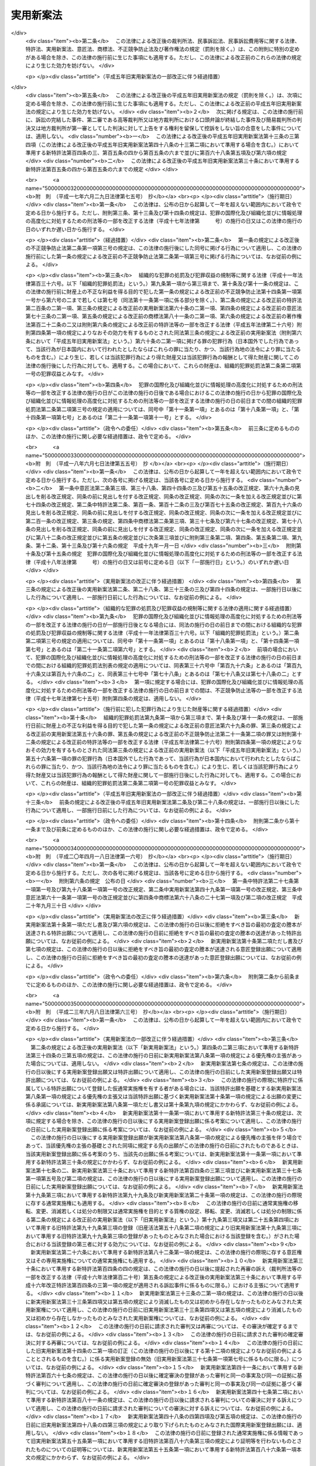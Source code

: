 .. _S34HO123:

==========
実用新案法
==========

.. raw:: html
    
    
    <b>実用新案法<br>
    （昭和三十四年四月十三日法律第百二十三号）</b><br><br><div align="right">最終改正：平成二三年六月八日法律第六三号</div><br><a name="0000000000000000000000000000000000000000000000000000000000000000000000000000000"></a>
    <br>
    　<a href="#1000000000001000000000000000000000000000000000000000000000000000000000000000000" target="data">第一章　総則（第一条―第二条の五）</a>
    <br>
    　<a href="#1000000000002000000000000000000000000000000000000000000000000000000000000000000" target="data">第二章　実用新案登録及び実用新案登録出願（第三条―第十一条）</a>
    <br>
    　<a href="#1000000000003000000000000000000000000000000000000000000000000000000000000000000" target="data">第三章　実用新案技術評価（第十二条・第十三条）</a>
    <br>
    　<a href="#1000000000004000000000000000000000000000000000000000000000000000000000000000000" target="data">第四章　実用新案権</a>
    <br>
    　　<a href="#1000000000004000000001000000000000000000000000000000000000000000000000000000000" target="data">第一節　実用新案権（第十四条―第二十六条）</a>
    <br>
    　　<a href="#1000000000004000000002000000000000000000000000000000000000000000000000000000000" target="data">第二節　権利侵害（第二十七条―第三十条）</a>
    <br>
    　　<a href="#1000000000004000000003000000000000000000000000000000000000000000000000000000000" target="data">第三節　登録料（第三十一条―第三十六条）</a>
    <br>
    　<a href="#1000000000005000000000000000000000000000000000000000000000000000000000000000000" target="data">第五章　審判（第三十七条―第四十一条）</a>
    <br>
    　<a href="#1000000000006000000000000000000000000000000000000000000000000000000000000000000" target="data">第六章　再審及び訴訟（第四十二条―第四十八条の二）</a>
    <br>
    　<a href="#1000000000007000000000000000000000000000000000000000000000000000000000000000000" target="data">第七章　特許協力条約に基づく国際出願に係る特例（第四十八条の三―第四十八条の十六）</a>
    <br>
    　<a href="#1000000000008000000000000000000000000000000000000000000000000000000000000000000" target="data">第八章　雑則（第四十九条―第五十五条）</a>
    <br>
    　<a href="#1000000000009000000000000000000000000000000000000000000000000000000000000000000" target="data">第九章　罰則（第五十六条―第六十四条）</a>
    <br>
    　<a href="#5000000000000000000000000000000000000000000000000000000000000000000000000000000" target="data">附則</a>
    <br><p>　　　<b><a name="1000000000001000000000000000000000000000000000000000000000000000000000000000000">第一章　総則</a>
    </b>
    </p><p>
    </p><div class="arttitle"><a name="1000000000000000000000000000000000000000000000000100000000000000000000000000000">（目的）</a>
    </div><div class="item"><b>第一条</b>
    <a name="1000000000000000000000000000000000000000000000000100000000001000000000000000000"></a>
    　この法律は、物品の形状、構造又は組合せに係る考案の保護及び利用を図ることにより、その考案を奨励し、もつて産業の発達に寄与することを目的とする。
    </div>
    
    <p>
    </p><div class="arttitle"><a name="1000000000000000000000000000000000000000000000000200000000000000000000000000000">（定義）</a>
    </div><div class="item"><b>第二条</b>
    <a name="1000000000000000000000000000000000000000000000000200000000001000000000000000000"></a>
    　この法律で「考案」とは、自然法則を利用した技術的思想の創作をいう。
    </div>
    <div class="item"><b><a name="1000000000000000000000000000000000000000000000000200000000002000000000000000000">２</a>
    </b>
    　この法律で「登録実用新案」とは、実用新案登録を受けている考案をいう。
    </div>
    <div class="item"><b><a name="1000000000000000000000000000000000000000000000000200000000003000000000000000000">３</a>
    </b>
    　この法律で考案について「実施」とは、考案に係る物品を製造し、使用し、譲渡し、貸し渡し、輸出し、若しくは輸入し、又はその譲渡若しくは貸渡しの申出（譲渡又は貸渡しのための展示を含む。以下同じ。）をする行為をいう。
    </div>
    
    <p>
    </p><div class="arttitle"><a name="1000000000000000000000000000000000000000000000000200200000000000000000000000000">（手続の補正）</a>
    </div><div class="item"><b>第二条の二</b>
    <a name="1000000000000000000000000000000000000000000000000200200000001000000000000000000"></a>
    　実用新案登録出願、請求その他実用新案登録に関する手続（以下単に「手続」という。）をした者は、事件が特許庁に係属している場合に限り、その補正をすることができる。ただし、実用新案登録出願の日から政令で定める期間を経過した後は、願書に添付した明細書、実用新案登録請求の範囲、図面又は要約書について補正をすることができない。 
    </div>
    <div class="item"><b><a name="1000000000000000000000000000000000000000000000000200200000002000000000000000000">２</a>
    </b>
    　前項本文の規定により明細書、実用新案登録請求の範囲又は図面について補正をするときは、願書に最初に添付した明細書、実用新案登録請求の範囲又は図面に記載した事項の範囲内においてしなければならない。 
    </div>
    <div class="item"><b><a name="1000000000000000000000000000000000000000000000000200200000003000000000000000000">３</a>
    </b>
    　第一項の規定にかかわらず、第十四条の二第一項の訂正に係る訂正書に添付した訂正した明細書、実用新案登録請求の範囲又は図面については、その補正をすることができない。
    </div>
    <div class="item"><b><a name="1000000000000000000000000000000000000000000000000200200000004000000000000000000">４</a>
    </b>
    　特許庁長官は、次に掲げる場合は、相当の期間を指定して、手続の補正をすべきことを命ずることができる。
    <div class="number"><b><a name="1000000000000000000000000000000000000000000000000200200000004000000001000000000">一</a>
    </b>
    　手続が第二条の五第二項において準用する<a href="/cgi-bin/idxrefer.cgi?H_FILE=%8f%ba%8e%4f%8e%6c%96%40%88%ea%93%f1%88%ea&amp;REF_NAME=%93%c1%8b%96%96%40&amp;ANCHOR_F=&amp;ANCHOR_T=" target="inyo">特許法</a>
    （昭和三十四年法律第百二十一号）<a href="/cgi-bin/idxrefer.cgi?H_FILE=%8f%ba%8e%4f%8e%6c%96%40%88%ea%93%f1%88%ea&amp;REF_NAME=%91%e6%8e%b5%8f%f0%91%e6%88%ea%8d%80&amp;ANCHOR_F=1000000000000000000000000000000000000000000000000700000000001000000000000000000&amp;ANCHOR_T=1000000000000000000000000000000000000000000000000700000000001000000000000000000#1000000000000000000000000000000000000000000000000700000000001000000000000000000" target="inyo">第七条第一項</a>
    から<a href="/cgi-bin/idxrefer.cgi?H_FILE=%8f%ba%8e%4f%8e%6c%96%40%88%ea%93%f1%88%ea&amp;REF_NAME=%91%e6%8e%4f%8d%80&amp;ANCHOR_F=1000000000000000000000000000000000000000000000000700000000003000000000000000000&amp;ANCHOR_T=1000000000000000000000000000000000000000000000000700000000003000000000000000000#1000000000000000000000000000000000000000000000000700000000003000000000000000000" target="inyo">第三項</a>
    まで又は<a href="/cgi-bin/idxrefer.cgi?H_FILE=%8f%ba%8e%4f%8e%6c%96%40%88%ea%93%f1%88%ea&amp;REF_NAME=%91%e6%8b%e3%8f%f0&amp;ANCHOR_F=1000000000000000000000000000000000000000000000000900000000000000000000000000000&amp;ANCHOR_T=1000000000000000000000000000000000000000000000000900000000000000000000000000000#1000000000000000000000000000000000000000000000000900000000000000000000000000000" target="inyo">第九条</a>
    の規定に違反しているとき。
    </div>
    <div class="number"><b><a name="1000000000000000000000000000000000000000000000000200200000004000000002000000000">二</a>
    </b>
    　手続がこの法律又はこの法律に基づく命令で定める方式に違反しているとき。
    </div>
    <div class="number"><b><a name="1000000000000000000000000000000000000000000000000200200000004000000003000000000">三</a>
    </b>
    　手続について第三十二条第一項の規定により納付すべき登録料を納付しないとき。
    </div>
    <div class="number"><b><a name="1000000000000000000000000000000000000000000000000200200000004000000004000000000">四</a>
    </b>
    　手続について第五十四条第一項又は第二項の規定により納付すべき手数料を納付しないとき。
    </div>
    </div>
    <div class="item"><b><a name="1000000000000000000000000000000000000000000000000200200000005000000000000000000">５</a>
    </b>
    　手続の補正（登録料及び手数料の納付を除く。）をするには、手続補正書を提出しなければならない。
    </div>
    
    <p>
    </p><div class="arttitle"><a name="1000000000000000000000000000000000000000000000000200300000000000000000000000000">（手続の却下）</a>
    </div><div class="item"><b>第二条の三</b>
    <a name="1000000000000000000000000000000000000000000000000200300000001000000000000000000"></a>
    　特許庁長官は、前条第四項、第六条の二又は第十四条の三の規定により手続の補正をすべきことを命じた者がこれらの規定により指定した期間内にその補正をしないときは、その手続を却下することができる。
    </div>
    
    <p>
    </p><div class="arttitle"><a name="1000000000000000000000000000000000000000000000000200400000000000000000000000000">（法人でない社団等の手続をする能力）</a>
    </div><div class="item"><b>第二条の四</b>
    <a name="1000000000000000000000000000000000000000000000000200400000001000000000000000000"></a>
    　法人でない社団又は財団であつて、代表者又は管理人の定めがあるものは、その名において次に掲げる手続をすることができる。
    <div class="number"><b><a name="1000000000000000000000000000000000000000000000000200400000001000000001000000000">一</a>
    </b>
    　第十二条第一項に規定する実用新案技術評価の請求をすること。
    </div>
    <div class="number"><b><a name="1000000000000000000000000000000000000000000000000200400000001000000002000000000">二</a>
    </b>
    　審判を請求すること。
    </div>
    <div class="number"><b><a name="1000000000000000000000000000000000000000000000000200400000001000000003000000000">三</a>
    </b>
    　審判の確定審決に対する再審を請求すること。
    </div>
    </div>
    <div class="item"><b><a name="1000000000000000000000000000000000000000000000000200400000002000000000000000000">２</a>
    </b>
    　法人でない社団又は財団であつて、代表者又は管理人の定めがあるものは、その名において審判の確定審決に対する再審を請求されることができる。
    </div>
    
    <p>
    </p><div class="arttitle"><a name="1000000000000000000000000000000000000000000000000200500000000000000000000000000">（</a><a href="/cgi-bin/idxrefer.cgi?H_FILE=%8f%ba%8e%4f%8e%6c%96%40%88%ea%93%f1%88%ea&amp;REF_NAME=%93%c1%8b%96%96%40&amp;ANCHOR_F=&amp;ANCHOR_T=" target="inyo">特許法</a>
    の準用）
    </div><div class="item"><b>第二条の五</b>
    <a name="1000000000000000000000000000000000000000000000000200500000001000000000000000000"></a>
    　<a href="/cgi-bin/idxrefer.cgi?H_FILE=%8f%ba%8e%4f%8e%6c%96%40%88%ea%93%f1%88%ea&amp;REF_NAME=%93%c1%8b%96%96%40%91%e6%8e%4f%8f%f0&amp;ANCHOR_F=1000000000000000000000000000000000000000000000000300000000000000000000000000000&amp;ANCHOR_T=1000000000000000000000000000000000000000000000000300000000000000000000000000000#1000000000000000000000000000000000000000000000000300000000000000000000000000000" target="inyo">特許法第三条</a>
    及び<a href="/cgi-bin/idxrefer.cgi?H_FILE=%8f%ba%8e%4f%8e%6c%96%40%88%ea%93%f1%88%ea&amp;REF_NAME=%91%e6%8c%dc%8f%f0&amp;ANCHOR_F=1000000000000000000000000000000000000000000000000500000000000000000000000000000&amp;ANCHOR_T=1000000000000000000000000000000000000000000000000500000000000000000000000000000#1000000000000000000000000000000000000000000000000500000000000000000000000000000" target="inyo">第五条</a>
    の規定は、この法律に規定する期間及び期日に準用する。
    </div>
    <div class="item"><b><a name="1000000000000000000000000000000000000000000000000200500000002000000000000000000">２</a>
    </b>
    　<a href="/cgi-bin/idxrefer.cgi?H_FILE=%8f%ba%8e%4f%8e%6c%96%40%88%ea%93%f1%88%ea&amp;REF_NAME=%93%c1%8b%96%96%40%91%e6%8e%b5%8f%f0&amp;ANCHOR_F=1000000000000000000000000000000000000000000000000700000000000000000000000000000&amp;ANCHOR_T=1000000000000000000000000000000000000000000000000700000000000000000000000000000#1000000000000000000000000000000000000000000000000700000000000000000000000000000" target="inyo">特許法第七条</a>
    から<a href="/cgi-bin/idxrefer.cgi?H_FILE=%8f%ba%8e%4f%8e%6c%96%40%88%ea%93%f1%88%ea&amp;REF_NAME=%91%e6%8b%e3%8f%f0&amp;ANCHOR_F=1000000000000000000000000000000000000000000000000900000000000000000000000000000&amp;ANCHOR_T=1000000000000000000000000000000000000000000000000900000000000000000000000000000#1000000000000000000000000000000000000000000000000900000000000000000000000000000" target="inyo">第九条</a>
    まで、第十一条から第十六条まで及び第十八条の二から第二十四条までの規定は、手続に準用する。
    </div>
    <div class="item"><b><a name="1000000000000000000000000000000000000000000000000200500000003000000000000000000">３</a>
    </b>
    　<a href="/cgi-bin/idxrefer.cgi?H_FILE=%8f%ba%8e%4f%8e%6c%96%40%88%ea%93%f1%88%ea&amp;REF_NAME=%93%c1%8b%96%96%40%91%e6%93%f1%8f%5c%8c%dc%8f%f0&amp;ANCHOR_F=1000000000000000000000000000000000000000000000002500000000000000000000000000000&amp;ANCHOR_T=1000000000000000000000000000000000000000000000002500000000000000000000000000000#1000000000000000000000000000000000000000000000002500000000000000000000000000000" target="inyo">特許法第二十五条</a>
    の規定は、実用新案権その他実用新案登録に関する権利に準用する。
    </div>
    <div class="item"><b><a name="1000000000000000000000000000000000000000000000000200500000004000000000000000000">４</a>
    </b>
    　<a href="/cgi-bin/idxrefer.cgi?H_FILE=%8f%ba%8e%4f%8e%6c%96%40%88%ea%93%f1%88%ea&amp;REF_NAME=%93%c1%8b%96%96%40%91%e6%93%f1%8f%5c%98%5a%8f%f0&amp;ANCHOR_F=1000000000000000000000000000000000000000000000002600000000000000000000000000000&amp;ANCHOR_T=1000000000000000000000000000000000000000000000002600000000000000000000000000000#1000000000000000000000000000000000000000000000002600000000000000000000000000000" target="inyo">特許法第二十六条</a>
    の規定は、実用新案登録に準用する。
    </div>
    
    
    <p>　　　<b><a name="1000000000002000000000000000000000000000000000000000000000000000000000000000000">第二章　実用新案登録及び実用新案登録出願</a>
    </b>
    </p><p>
    </p><div class="arttitle"><a name="1000000000000000000000000000000000000000000000000300000000000000000000000000000">（実用新案登録の要件）</a>
    </div><div class="item"><b>第三条</b>
    <a name="1000000000000000000000000000000000000000000000000300000000001000000000000000000"></a>
    　産業上利用することができる考案であつて物品の形状、構造又は組合せに係るものをした者は、次に掲げる考案を除き、その考案について実用新案登録を受けることができる。
    <div class="number"><b><a name="1000000000000000000000000000000000000000000000000300000000001000000001000000000">一</a>
    </b>
    　実用新案登録出願前に日本国内又は外国において公然知られた考案
    </div>
    <div class="number"><b><a name="1000000000000000000000000000000000000000000000000300000000001000000002000000000">二</a>
    </b>
    　実用新案登録出願前に日本国内又は外国において公然実施をされた考案
    </div>
    <div class="number"><b><a name="1000000000000000000000000000000000000000000000000300000000001000000003000000000">三</a>
    </b>
    　実用新案登録出願前に日本国内又は外国において、頒布された刊行物に記載された考案又は電気通信回線を通じて公衆に利用可能となつた考案
    </div>
    </div>
    <div class="item"><b><a name="1000000000000000000000000000000000000000000000000300000000002000000000000000000">２</a>
    </b>
    　実用新案登録出願前にその考案の属する技術の分野における通常の知識を有する者が前項各号に掲げる考案に基いてきわめて容易に考案をすることができたときは、その考案については、同項の規定にかかわらず、実用新案登録を受けることができない。
    </div>
    
    <p>
    </p><div class="item"><b><a name="1000000000000000000000000000000000000000000000000300200000000000000000000000000">第三条の二</a>
    </b>
    <a name="1000000000000000000000000000000000000000000000000300200000001000000000000000000"></a>
    　実用新案登録出願に係る考案が当該実用新案登録出願の日前の他の実用新案登録出願又は特許出願であつて当該実用新案登録出願後に第十四条第三項の規定により同項各号に掲げる事項を掲載した実用新案公報（以下「実用新案掲載公報」という。）の発行又は<a href="/cgi-bin/idxrefer.cgi?H_FILE=%8f%ba%8e%4f%8e%6c%96%40%88%ea%93%f1%88%ea&amp;REF_NAME=%93%c1%8b%96%96%40%91%e6%98%5a%8f%5c%98%5a%8f%f0%91%e6%8e%4f%8d%80&amp;ANCHOR_F=1000000000000000000000000000000000000000000000006600000000003000000000000000000&amp;ANCHOR_T=1000000000000000000000000000000000000000000000006600000000003000000000000000000#1000000000000000000000000000000000000000000000006600000000003000000000000000000" target="inyo">特許法第六十六条第三項</a>
    の規定により<a href="/cgi-bin/idxrefer.cgi?H_FILE=%8f%ba%8e%4f%8e%6c%96%40%88%ea%93%f1%88%ea&amp;REF_NAME=%93%af%8d%80&amp;ANCHOR_F=1000000000000000000000000000000000000000000000006600000000003000000000000000000&amp;ANCHOR_T=1000000000000000000000000000000000000000000000006600000000003000000000000000000#1000000000000000000000000000000000000000000000006600000000003000000000000000000" target="inyo">同項</a>
    各号に掲げる事項を掲載した特許公報の発行若しくは出願公開がされたものの願書に最初に添付した明細書、実用新案登録請求の範囲若しくは特許請求の範囲又は図面（<a href="/cgi-bin/idxrefer.cgi?H_FILE=%8f%ba%8e%4f%8e%6c%96%40%88%ea%93%f1%88%ea&amp;REF_NAME=%93%af%96%40%91%e6%8e%4f%8f%5c%98%5a%8f%f0%82%cc%93%f1%91%e6%93%f1%8d%80&amp;ANCHOR_F=1000000000000000000000000000000000000000000000003600200000002000000000000000000&amp;ANCHOR_T=1000000000000000000000000000000000000000000000003600200000002000000000000000000#1000000000000000000000000000000000000000000000003600200000002000000000000000000" target="inyo">同法第三十六条の二第二項</a>
    の外国語書面出願にあつては、<a href="/cgi-bin/idxrefer.cgi?H_FILE=%8f%ba%8e%4f%8e%6c%96%40%88%ea%93%f1%88%ea&amp;REF_NAME=%93%af%8f%f0%91%e6%88%ea%8d%80&amp;ANCHOR_F=1000000000000000000000000000000000000000000000003600200000001000000000000000000&amp;ANCHOR_T=1000000000000000000000000000000000000000000000003600200000001000000000000000000#1000000000000000000000000000000000000000000000003600200000001000000000000000000" target="inyo">同条第一項</a>
    の外国語書面）に記載された考案又は発明（その考案又は発明をした者が当該実用新案登録出願に係る考案の考案者と同一の者である場合におけるその考案又は発明を除く。）と同一であるときは、その考案については、前条第一項の規定にかかわらず、実用新案登録を受けることができない。ただし、当該実用新案登録出願の時にその出願人と当該他の実用新案登録出願又は特許出願の出願人とが同一の者であるときは、この限りでない。 
    </div>
    
    <p>
    </p><div class="arttitle"><a name="1000000000000000000000000000000000000000000000000400000000000000000000000000000">（実用新案登録を受けることができない考案）</a>
    </div><div class="item"><b>第四条</b>
    <a name="1000000000000000000000000000000000000000000000000400000000001000000000000000000"></a>
    　公の秩序、善良の風俗又は公衆の衛生を害するおそれがある考案については、第三条第一項の規定にかかわらず、実用新案登録を受けることができない。
    </div>
    
    <p>
    </p><div class="arttitle"><a name="1000000000000000000000000000000000000000000000000400200000000000000000000000000">（仮通常実施権）</a>
    </div><div class="item"><b>第四条の二</b>
    <a name="1000000000000000000000000000000000000000000000000400200000001000000000000000000"></a>
    　実用新案登録を受ける権利を有する者は、その実用新案登録を受ける権利に基づいて取得すべき実用新案権について、その実用新案登録出願の願書に最初に添付した明細書、実用新案登録請求の範囲又は図面に記載した事項の範囲内において、他人に仮通常実施権を許諾することができる。
    </div>
    <div class="item"><b><a name="1000000000000000000000000000000000000000000000000400200000002000000000000000000">２</a>
    </b>
    　前項の規定による仮通常実施権に係る実用新案登録出願について実用新案権の設定の登録があつたときは、当該仮通常実施権を有する者に対し、その実用新案権について、当該仮通常実施権の設定行為で定めた範囲内において、通常実施権が許諾されたものとみなす。
    </div>
    <div class="item"><b><a name="1000000000000000000000000000000000000000000000000400200000003000000000000000000">３</a>
    </b>
    　<a href="/cgi-bin/idxrefer.cgi?H_FILE=%8f%ba%8e%4f%8e%6c%96%40%88%ea%93%f1%88%ea&amp;REF_NAME=%93%c1%8b%96%96%40%91%e6%8e%4f%8f%5c%8e%4f%8f%f0%91%e6%93%f1%8d%80&amp;ANCHOR_F=1000000000000000000000000000000000000000000000003300000000002000000000000000000&amp;ANCHOR_T=1000000000000000000000000000000000000000000000003300000000002000000000000000000#1000000000000000000000000000000000000000000000003300000000002000000000000000000" target="inyo">特許法第三十三条第二項</a>
    及び<a href="/cgi-bin/idxrefer.cgi?H_FILE=%8f%ba%8e%4f%8e%6c%96%40%88%ea%93%f1%88%ea&amp;REF_NAME=%91%e6%8e%4f%8d%80&amp;ANCHOR_F=1000000000000000000000000000000000000000000000003300000000003000000000000000000&amp;ANCHOR_T=1000000000000000000000000000000000000000000000003300000000003000000000000000000#1000000000000000000000000000000000000000000000003300000000003000000000000000000" target="inyo">第三項</a>
    、第三十四条の三第四項から第六項まで及び第八項から第十項まで並びに第三十四条の五の規定は、仮通常実施権に準用する。この場合において、<a href="/cgi-bin/idxrefer.cgi?H_FILE=%8f%ba%8e%4f%8e%6c%96%40%88%ea%93%f1%88%ea&amp;REF_NAME=%93%af%96%40%91%e6%8e%4f%8f%5c%8e%6c%8f%f0%82%cc%8e%4f%91%e6%94%aa%8d%80&amp;ANCHOR_F=1000000000000000000000000000000000000000000000003400300000008000000000000000000&amp;ANCHOR_T=1000000000000000000000000000000000000000000000003400300000008000000000000000000#1000000000000000000000000000000000000000000000003400300000008000000000000000000" target="inyo">同法第三十四条の三第八項</a>
    中「実用新案法第四条の二第一項の規定による仮通常実施権に係る実用新案登録出願について、第四十六条第一項」とあるのは「第一項又は前条第四項の規定による仮通常実施権に係る特許出願について、実用新案法第十条第一項」と、同条第九項中「第四十六条第二項」とあるのは「実用新案法第十条第二項」と読み替えるものとする。
    </div>
    
    <p>
    </p><div class="arttitle"><a name="1000000000000000000000000000000000000000000000000500000000000000000000000000000">（実用新案登録出願）</a>
    </div><div class="item"><b>第五条</b>
    <a name="1000000000000000000000000000000000000000000000000500000000001000000000000000000"></a>
    　実用新案登録を受けようとする者は、次に掲げる事項を記載した願書を特許庁長官に提出しなければならない。
    <div class="number"><b><a name="1000000000000000000000000000000000000000000000000500000000001000000001000000000">一</a>
    </b>
    　実用新案登録出願人の氏名又は名称及び住所又は居所
    </div>
    <div class="number"><b><a name="1000000000000000000000000000000000000000000000000500000000001000000002000000000">二</a>
    </b>
    　考案者の氏名及び住所又は居所
    </div>
    </div>
    <div class="item"><b><a name="1000000000000000000000000000000000000000000000000500000000002000000000000000000">２</a>
    </b>
    　願書には、明細書、実用新案登録請求の範囲、図面及び要約書を添付しなければならない。 
    </div>
    <div class="item"><b><a name="1000000000000000000000000000000000000000000000000500000000003000000000000000000">３</a>
    </b>
    　前項の明細書には、次に掲げる事項を記載しなければならない。
    <div class="number"><b><a name="1000000000000000000000000000000000000000000000000500000000003000000001000000000">一</a>
    </b>
    　考案の名称
    </div>
    <div class="number"><b><a name="1000000000000000000000000000000000000000000000000500000000003000000002000000000">二</a>
    </b>
    　図面の簡単な説明
    </div>
    <div class="number"><b><a name="1000000000000000000000000000000000000000000000000500000000003000000003000000000">三</a>
    </b>
    　考案の詳細な説明
    </div>
    </div>
    <div class="item"><b><a name="1000000000000000000000000000000000000000000000000500000000004000000000000000000">４</a>
    </b>
    　前項第三号の考案の詳細な説明は、経済産業省令で定めるところにより、その考案の属する技術の分野における通常の知識を有する者がその実施をすることができる程度に明確かつ十分に、記載しなければならない。
    </div>
    <div class="item"><b><a name="1000000000000000000000000000000000000000000000000500000000005000000000000000000">５</a>
    </b>
    　第二項の実用新案登録請求の範囲には、請求項に区分して、各請求項ごとに実用新案登録出願人が実用新案登録を受けようとする考案を特定するために必要と認める事項のすべてを記載しなければならない。この場合において、一の請求項に係る考案と他の請求項に係る考案とが同一である記載となることを妨げない。 
    </div>
    <div class="item"><b><a name="1000000000000000000000000000000000000000000000000500000000006000000000000000000">６</a>
    </b>
    　第二項の実用新案登録請求の範囲の記載は、次の各号に適合するものでなければならない。 
    <div class="number"><b><a name="1000000000000000000000000000000000000000000000000500000000006000000001000000000">一</a>
    </b>
    　実用新案登録を受けようとする考案が考案の詳細な説明に記載したものであること。
    </div>
    <div class="number"><b><a name="1000000000000000000000000000000000000000000000000500000000006000000002000000000">二</a>
    </b>
    　実用新案登録を受けようとする考案が明確であること。
    </div>
    <div class="number"><b><a name="1000000000000000000000000000000000000000000000000500000000006000000003000000000">三</a>
    </b>
    　請求項ごとの記載が簡潔であること。
    </div>
    <div class="number"><b><a name="1000000000000000000000000000000000000000000000000500000000006000000004000000000">四</a>
    </b>
    　その他経済産業省令で定めるところにより記載されていること。
    </div>
    </div>
    <div class="item"><b><a name="1000000000000000000000000000000000000000000000000500000000007000000000000000000">７</a>
    </b>
    　第二項の要約書には、明細書、実用新案登録請求の範囲又は図面に記載した考案の概要その他経済産業省令で定める事項を記載しなければならない。 
    </div>
    
    <p>
    </p><div class="item"><b><a name="1000000000000000000000000000000000000000000000000600000000000000000000000000000">第六条</a>
    </b>
    <a name="1000000000000000000000000000000000000000000000000600000000001000000000000000000"></a>
    　二以上の考案については、経済産業省令で定める技術的関係を有することにより考案の単一性の要件を満たす一群の考案に該当するときは、一の願書で実用新案登録出願をすることができる。
    </div>
    
    <p>
    </p><div class="arttitle"><a name="1000000000000000000000000000000000000000000000000600200000000000000000000000000">（補正命令）</a>
    </div><div class="item"><b>第六条の二</b>
    <a name="1000000000000000000000000000000000000000000000000600200000001000000000000000000"></a>
    　特許庁長官は、実用新案登録出願が次の各号の一に該当するときは、相当の期間を指定して、願書に添付した明細書、実用新案登録請求の範囲又は図面について補正をすべきことを命ずることができる。 
    <div class="number"><b><a name="1000000000000000000000000000000000000000000000000600200000001000000001000000000">一</a>
    </b>
    　その実用新案登録出願に係る考案が物品の形状、構造又は組合せに係るものでないとき。
    </div>
    <div class="number"><b><a name="1000000000000000000000000000000000000000000000000600200000001000000002000000000">二</a>
    </b>
    　その実用新案登録出願に係る考案が第四条の規定により実用新案登録をすることができないものであるとき。
    </div>
    <div class="number"><b><a name="1000000000000000000000000000000000000000000000000600200000001000000003000000000">三</a>
    </b>
    　その実用新案登録出願が第五条第六項第四号又は前条に規定する要件を満たしていないとき。
    </div>
    <div class="number"><b><a name="1000000000000000000000000000000000000000000000000600200000001000000004000000000">四</a>
    </b>
    　その実用新案登録出願の願書に添付した明細書、実用新案登録請求の範囲若しくは図面に必要な事項が記載されておらず、又はその記載が著しく不明確であるとき。 
    </div>
    </div>
    
    <p>
    </p><div class="arttitle"><a name="1000000000000000000000000000000000000000000000000700000000000000000000000000000">（先願）</a>
    </div><div class="item"><b>第七条</b>
    <a name="1000000000000000000000000000000000000000000000000700000000001000000000000000000"></a>
    　同一の考案について異なつた日に二以上の実用新案登録出願があつたときは、最先の実用新案登録出願人のみがその考案について実用新案登録を受けることができる。
    </div>
    <div class="item"><b><a name="1000000000000000000000000000000000000000000000000700000000002000000000000000000">２</a>
    </b>
    　同一の考案について同日に二以上の実用新案登録出願があつたときは、いずれも、その考案について実用新案登録を受けることができない。
    </div>
    <div class="item"><b><a name="1000000000000000000000000000000000000000000000000700000000003000000000000000000">３</a>
    </b>
    　実用新案登録出願に係る考案と特許出願に係る発明とが同一である場合において、その実用新案登録出願及び特許出願が異なつた日にされたものであるときは、実用新案登録出願人は、特許出願人より先に出願をした場合にのみその考案について実用新案登録を受けることができる。
    </div>
    <div class="item"><b><a name="1000000000000000000000000000000000000000000000000700000000004000000000000000000">４</a>
    </b>
    　実用新案登録出願又は特許出願が放棄され、取り下げられ、又は却下されたときは、その実用新案登録出願又は特許出願は、前三項の規定の適用については、初めからなかつたものとみなす。
    </div>
    <div class="item"><b><a name="1000000000000000000000000000000000000000000000000700000000005000000000000000000">５</a>
    </b>
    　特許出願について拒絶をすべき旨の査定又は審決が確定したときは、その特許出願は、第三項の規定の適用については、初めからなかつたものとみなす。ただし、その特許出願について<a href="/cgi-bin/idxrefer.cgi?H_FILE=%8f%ba%8e%4f%8e%6c%96%40%88%ea%93%f1%88%ea&amp;REF_NAME=%93%c1%8b%96%96%40%91%e6%8e%4f%8f%5c%8b%e3%8f%f0%91%e6%93%f1%8d%80&amp;ANCHOR_F=1000000000000000000000000000000000000000000000003900000000002000000000000000000&amp;ANCHOR_T=1000000000000000000000000000000000000000000000003900000000002000000000000000000#1000000000000000000000000000000000000000000000003900000000002000000000000000000" target="inyo">特許法第三十九条第二項</a>
    後段の規定に該当することにより拒絶をすべき旨の査定又は審決が確定したときは、この限りでない。
    </div>
    <div class="item"><b><a name="1000000000000000000000000000000000000000000000000700000000006000000000000000000">６</a>
    </b>
    　<a href="/cgi-bin/idxrefer.cgi?H_FILE=%8f%ba%8e%4f%8e%6c%96%40%88%ea%93%f1%88%ea&amp;REF_NAME=%93%c1%8b%96%96%40%91%e6%8e%4f%8f%5c%8b%e3%8f%f0%91%e6%8e%6c%8d%80&amp;ANCHOR_F=1000000000000000000000000000000000000000000000003900000000004000000000000000000&amp;ANCHOR_T=1000000000000000000000000000000000000000000000003900000000004000000000000000000#1000000000000000000000000000000000000000000000003900000000004000000000000000000" target="inyo">特許法第三十九条第四項</a>
    の協議が成立せず、又は協議をすることができないときは、実用新案登録出願人は、その考案について実用新案登録を受けることができない。
    </div>
    
    <p>
    </p><div class="arttitle"><a name="1000000000000000000000000000000000000000000000000800000000000000000000000000000">（実用新案登録出願等に基づく優先権主張）</a>
    </div><div class="item"><b>第八条</b>
    <a name="1000000000000000000000000000000000000000000000000800000000001000000000000000000"></a>
    　実用新案登録を受けようとする者は、次に掲げる場合を除き、その実用新案登録出願に係る考案について、その者が実用新案登録又は特許を受ける権利を有する実用新案登録出願又は特許出願であつて先にされたもの（以下「先の出願」という。）の願書に最初に添付した明細書、実用新案登録請求の範囲若しくは特許請求の範囲又は図面（先の出願が<a href="/cgi-bin/idxrefer.cgi?H_FILE=%8f%ba%8e%4f%8e%6c%96%40%88%ea%93%f1%88%ea&amp;REF_NAME=%93%c1%8b%96%96%40%91%e6%8e%4f%8f%5c%98%5a%8f%f0%82%cc%93%f1%91%e6%93%f1%8d%80&amp;ANCHOR_F=1000000000000000000000000000000000000000000000003600200000002000000000000000000&amp;ANCHOR_T=1000000000000000000000000000000000000000000000003600200000002000000000000000000#1000000000000000000000000000000000000000000000003600200000002000000000000000000" target="inyo">特許法第三十六条の二第二項</a>
    の外国語書面出願である場合にあつては、<a href="/cgi-bin/idxrefer.cgi?H_FILE=%8f%ba%8e%4f%8e%6c%96%40%88%ea%93%f1%88%ea&amp;REF_NAME=%93%af%8f%f0%91%e6%88%ea%8d%80&amp;ANCHOR_F=1000000000000000000000000000000000000000000000003600200000001000000000000000000&amp;ANCHOR_T=1000000000000000000000000000000000000000000000003600200000001000000000000000000#1000000000000000000000000000000000000000000000003600200000001000000000000000000" target="inyo">同条第一項</a>
    の外国語書面）に記載された考案に基づいて優先権を主張することができる。ただし、先の出願について仮専用実施権を有する者があるときは、その実用新案登録出願の際に、その承諾を得ている場合に限る。
    <div class="number"><b><a name="1000000000000000000000000000000000000000000000000800000000001000000001000000000">一</a>
    </b>
    　その実用新案登録出願が先の出願の日から一年以内にされたものでない場合
    </div>
    <div class="number"><b><a name="1000000000000000000000000000000000000000000000000800000000001000000002000000000">二</a>
    </b>
    　先の出願が第十一条第一項において準用する<a href="/cgi-bin/idxrefer.cgi?H_FILE=%8f%ba%8e%4f%8e%6c%96%40%88%ea%93%f1%88%ea&amp;REF_NAME=%93%c1%8b%96%96%40%91%e6%8e%6c%8f%5c%8e%6c%8f%f0%91%e6%88%ea%8d%80&amp;ANCHOR_F=1000000000000000000000000000000000000000000000004400000000001000000000000000000&amp;ANCHOR_T=1000000000000000000000000000000000000000000000004400000000001000000000000000000#1000000000000000000000000000000000000000000000004400000000001000000000000000000" target="inyo">特許法第四十四条第一項</a>
    の規定による実用新案登録出願の分割に係る新たな実用新案登録出願若しくは<a href="/cgi-bin/idxrefer.cgi?H_FILE=%8f%ba%8e%4f%8e%6c%96%40%88%ea%93%f1%88%ea&amp;REF_NAME=%91%e6%8f%5c%8f%f0%91%e6%88%ea%8d%80&amp;ANCHOR_F=1000000000000000000000000000000000000000000000001000000000001000000000000000000&amp;ANCHOR_T=1000000000000000000000000000000000000000000000001000000000001000000000000000000#1000000000000000000000000000000000000000000000001000000000001000000000000000000" target="inyo">第十条第一項</a>
    若しくは<a href="/cgi-bin/idxrefer.cgi?H_FILE=%8f%ba%8e%4f%8e%6c%96%40%88%ea%93%f1%88%ea&amp;REF_NAME=%91%e6%93%f1%8d%80&amp;ANCHOR_F=1000000000000000000000000000000000000000000000001000000000002000000000000000000&amp;ANCHOR_T=1000000000000000000000000000000000000000000000001000000000002000000000000000000#1000000000000000000000000000000000000000000000001000000000002000000000000000000" target="inyo">第二項</a>
    の規定による出願の変更に係る実用新案登録出願又は<a href="/cgi-bin/idxrefer.cgi?H_FILE=%8f%ba%8e%4f%8e%6c%96%40%88%ea%93%f1%88%ea&amp;REF_NAME=%93%af%96%40%91%e6%8e%6c%8f%5c%8e%6c%8f%f0%91%e6%88%ea%8d%80&amp;ANCHOR_F=1000000000000000000000000000000000000000000000004400000000001000000000000000000&amp;ANCHOR_T=1000000000000000000000000000000000000000000000004400000000001000000000000000000#1000000000000000000000000000000000000000000000004400000000001000000000000000000" target="inyo">同法第四十四条第一項</a>
    の規定による特許出願の分割に係る新たな特許出願、<a href="/cgi-bin/idxrefer.cgi?H_FILE=%8f%ba%8e%4f%8e%6c%96%40%88%ea%93%f1%88%ea&amp;REF_NAME=%93%af%96%40%91%e6%8e%6c%8f%5c%98%5a%8f%f0%91%e6%88%ea%8d%80&amp;ANCHOR_F=1000000000000000000000000000000000000000000000004600000000001000000000000000000&amp;ANCHOR_T=1000000000000000000000000000000000000000000000004600000000001000000000000000000#1000000000000000000000000000000000000000000000004600000000001000000000000000000" target="inyo">同法第四十六条第一項</a>
    若しくは<a href="/cgi-bin/idxrefer.cgi?H_FILE=%8f%ba%8e%4f%8e%6c%96%40%88%ea%93%f1%88%ea&amp;REF_NAME=%91%e6%93%f1%8d%80&amp;ANCHOR_F=1000000000000000000000000000000000000000000000004600000000002000000000000000000&amp;ANCHOR_T=1000000000000000000000000000000000000000000000004600000000002000000000000000000#1000000000000000000000000000000000000000000000004600000000002000000000000000000" target="inyo">第二項</a>
    の規定による出願の変更に係る特許出願若しくは<a href="/cgi-bin/idxrefer.cgi?H_FILE=%8f%ba%8e%4f%8e%6c%96%40%88%ea%93%f1%88%ea&amp;REF_NAME=%93%af%96%40%91%e6%8e%6c%8f%5c%98%5a%8f%f0%82%cc%93%f1%91%e6%88%ea%8d%80&amp;ANCHOR_F=1000000000000000000000000000000000000000000000004600200000001000000000000000000&amp;ANCHOR_T=1000000000000000000000000000000000000000000000004600200000001000000000000000000#1000000000000000000000000000000000000000000000004600200000001000000000000000000" target="inyo">同法第四十六条の二第一項</a>
    の規定による実用新案登録に基づく特許出願である場合
    </div>
    <div class="number"><b><a name="1000000000000000000000000000000000000000000000000800000000001000000003000000000">三</a>
    </b>
    　先の出願が、その実用新案登録出願の際に、放棄され、取り下げられ、又は却下されている場合
    </div>
    <div class="number"><b><a name="1000000000000000000000000000000000000000000000000800000000001000000004000000000">四</a>
    </b>
    　先の出願について、その実用新案登録出願の際に、査定又は審決が確定している場合
    </div>
    <div class="number"><b><a name="1000000000000000000000000000000000000000000000000800000000001000000005000000000">五</a>
    </b>
    　先の出願について、その実用新案登録出願の際に、第十四条第二項に規定する設定の登録がされている場合
    </div>
    </div>
    <div class="item"><b><a name="1000000000000000000000000000000000000000000000000800000000002000000000000000000">２</a>
    </b>
    　前項の規定による優先権の主張を伴う実用新案登録出願に係る考案のうち、当該優先権の主張の基礎とされた先の出願の願書に最初に添付した明細書、実用新案登録請求の範囲若しくは特許請求の範囲又は図面（当該先の出願が<a href="/cgi-bin/idxrefer.cgi?H_FILE=%8f%ba%8e%4f%8e%6c%96%40%88%ea%93%f1%88%ea&amp;REF_NAME=%93%c1%8b%96%96%40%91%e6%8e%4f%8f%5c%98%5a%8f%f0%82%cc%93%f1%91%e6%93%f1%8d%80&amp;ANCHOR_F=1000000000000000000000000000000000000000000000003600200000002000000000000000000&amp;ANCHOR_T=1000000000000000000000000000000000000000000000003600200000002000000000000000000#1000000000000000000000000000000000000000000000003600200000002000000000000000000" target="inyo">特許法第三十六条の二第二項</a>
    の外国語書面出願である場合にあつては、<a href="/cgi-bin/idxrefer.cgi?H_FILE=%8f%ba%8e%4f%8e%6c%96%40%88%ea%93%f1%88%ea&amp;REF_NAME=%93%af%8f%f0%91%e6%88%ea%8d%80&amp;ANCHOR_F=1000000000000000000000000000000000000000000000003600200000001000000000000000000&amp;ANCHOR_T=1000000000000000000000000000000000000000000000003600200000001000000000000000000#1000000000000000000000000000000000000000000000003600200000001000000000000000000" target="inyo">同条第一項</a>
    の外国語書面）に記載された考案（当該先の出願が前項若しくは<a href="/cgi-bin/idxrefer.cgi?H_FILE=%8f%ba%8e%4f%8e%6c%96%40%88%ea%93%f1%88%ea&amp;REF_NAME=%93%af%96%40%91%e6%8e%6c%8f%5c%88%ea%8f%f0%91%e6%88%ea%8d%80&amp;ANCHOR_F=1000000000000000000000000000000000000000000000004100000000001000000000000000000&amp;ANCHOR_T=1000000000000000000000000000000000000000000000004100000000001000000000000000000#1000000000000000000000000000000000000000000000004100000000001000000000000000000" target="inyo">同法第四十一条第一項</a>
    の規定による優先権の主張又は<a href="/cgi-bin/idxrefer.cgi?H_FILE=%8f%ba%8e%4f%8e%6c%96%40%88%ea%93%f1%88%ea&amp;REF_NAME=%93%af%96%40%91%e6%8e%6c%8f%5c%8e%4f%8f%f0%91%e6%88%ea%8d%80&amp;ANCHOR_F=1000000000000000000000000000000000000000000000004300000000001000000000000000000&amp;ANCHOR_T=1000000000000000000000000000000000000000000000004300000000001000000000000000000#1000000000000000000000000000000000000000000000004300000000001000000000000000000" target="inyo">同法第四十三条第一項</a>
    若しくは<a href="/cgi-bin/idxrefer.cgi?H_FILE=%8f%ba%8e%4f%8e%6c%96%40%88%ea%93%f1%88%ea&amp;REF_NAME=%91%e6%8e%6c%8f%5c%8e%4f%8f%f0%82%cc%93%f1%91%e6%88%ea%8d%80&amp;ANCHOR_F=1000000000000000000000000000000000000000000000004300200000001000000000000000000&amp;ANCHOR_T=1000000000000000000000000000000000000000000000004300200000001000000000000000000#1000000000000000000000000000000000000000000000004300200000001000000000000000000" target="inyo">第四十三条の二第一項</a>
    若しくは<a href="/cgi-bin/idxrefer.cgi?H_FILE=%8f%ba%8e%4f%8e%6c%96%40%88%ea%93%f1%88%ea&amp;REF_NAME=%91%e6%93%f1%8d%80&amp;ANCHOR_F=1000000000000000000000000000000000000000000000004300200000002000000000000000000&amp;ANCHOR_T=1000000000000000000000000000000000000000000000004300200000002000000000000000000#1000000000000000000000000000000000000000000000004300200000002000000000000000000" target="inyo">第二項</a>
    （第十一条第一項において準用する場合を含む。）の規定による優先権の主張を伴う出願である場合には、当該先の出願についての優先権の主張の基礎とされた出願に係る出願の際の書類（明細書、実用新案登録請求の範囲若しくは特許請求の範囲又は図面に相当するものに限る。）に記載された考案を除く。）についての第三条、第三条の二本文、前条第一項から第三項まで、第十一条第一項において準用する<a href="/cgi-bin/idxrefer.cgi?H_FILE=%8f%ba%8e%4f%8e%6c%96%40%88%ea%93%f1%88%ea&amp;REF_NAME=%93%af%96%40%91%e6%8e%4f%8f%5c%8f%f0%91%e6%88%ea%8d%80&amp;ANCHOR_F=1000000000000000000000000000000000000000000000003000000000001000000000000000000&amp;ANCHOR_T=1000000000000000000000000000000000000000000000003000000000001000000000000000000#1000000000000000000000000000000000000000000000003000000000001000000000000000000" target="inyo">同法第三十条第一項</a>
    及び<a href="/cgi-bin/idxrefer.cgi?H_FILE=%8f%ba%8e%4f%8e%6c%96%40%88%ea%93%f1%88%ea&amp;REF_NAME=%91%e6%93%f1%8d%80&amp;ANCHOR_F=1000000000000000000000000000000000000000000000003000000000002000000000000000000&amp;ANCHOR_T=1000000000000000000000000000000000000000000000003000000000002000000000000000000#1000000000000000000000000000000000000000000000003000000000002000000000000000000" target="inyo">第二項</a>
    、第十七条、第二十六条において準用する<a href="/cgi-bin/idxrefer.cgi?H_FILE=%8f%ba%8e%4f%8e%6c%96%40%88%ea%93%f1%88%ea&amp;REF_NAME=%93%af%96%40%91%e6%98%5a%8f%5c%8b%e3%8f%f0%91%e6%93%f1%8d%80%91%e6%93%f1%8d%86&amp;ANCHOR_F=1000000000000000000000000000000000000000000000006900000000002000000002000000000&amp;ANCHOR_T=1000000000000000000000000000000000000000000000006900000000002000000002000000000#1000000000000000000000000000000000000000000000006900000000002000000002000000000" target="inyo">同法第六十九条第二項第二号</a>
    、<a href="/cgi-bin/idxrefer.cgi?H_FILE=%8f%ba%8e%4f%8e%6c%96%40%88%ea%93%f1%88%ea&amp;REF_NAME=%93%af%96%40%91%e6%8e%b5%8f%5c%8b%e3%8f%f0&amp;ANCHOR_F=1000000000000000000000000000000000000000000000007900000000000000000000000000000&amp;ANCHOR_T=1000000000000000000000000000000000000000000000007900000000000000000000000000000#1000000000000000000000000000000000000000000000007900000000000000000000000000000" target="inyo">同法第七十九条</a>
    、<a href="/cgi-bin/idxrefer.cgi?H_FILE=%8f%ba%8e%4f%8e%6c%96%40%88%ea%93%f1%88%ea&amp;REF_NAME=%93%af%96%40%91%e6%94%aa%8f%5c%88%ea%8f%f0&amp;ANCHOR_F=1000000000000000000000000000000000000000000000008100000000000000000000000000000&amp;ANCHOR_T=1000000000000000000000000000000000000000000000008100000000000000000000000000000#1000000000000000000000000000000000000000000000008100000000000000000000000000000" target="inyo">同法第八十一条</a>
    及び<a href="/cgi-bin/idxrefer.cgi?H_FILE=%8f%ba%8e%4f%8e%6c%96%40%88%ea%93%f1%88%ea&amp;REF_NAME=%93%af%96%40%91%e6%94%aa%8f%5c%93%f1%8f%f0%91%e6%88%ea%8d%80&amp;ANCHOR_F=1000000000000000000000000000000000000000000000008200000000001000000000000000000&amp;ANCHOR_T=1000000000000000000000000000000000000000000000008200000000001000000000000000000#1000000000000000000000000000000000000000000000008200000000001000000000000000000" target="inyo">同法第八十二条第一項</a>
    並びに<a href="/cgi-bin/idxrefer.cgi?H_FILE=%8f%ba%8e%4f%8e%6c%96%40%88%ea%93%f1%88%ea&amp;REF_NAME=%93%af%96%40%91%e6%8e%4f%8f%5c%8b%e3%8f%f0%91%e6%8e%4f%8d%80&amp;ANCHOR_F=1000000000000000000000000000000000000000000000003900000000003000000000000000000&amp;ANCHOR_T=1000000000000000000000000000000000000000000000003900000000003000000000000000000#1000000000000000000000000000000000000000000000003900000000003000000000000000000" target="inyo">同法第三十九条第三項</a>
    及び<a href="/cgi-bin/idxrefer.cgi?H_FILE=%8f%ba%8e%4f%8e%6c%96%40%88%ea%93%f1%88%ea&amp;REF_NAME=%91%e6%8e%6c%8d%80&amp;ANCHOR_F=1000000000000000000000000000000000000000000000003900000000004000000000000000000&amp;ANCHOR_T=1000000000000000000000000000000000000000000000003900000000004000000000000000000#1000000000000000000000000000000000000000000000003900000000004000000000000000000" target="inyo">第四項</a>
    並びに<a href="/cgi-bin/idxrefer.cgi?H_FILE=%8f%ba%8e%4f%8e%6c%96%40%88%ea%93%f1%88%ea&amp;REF_NAME=%91%e6%8e%b5%8f%5c%93%f1%8f%f0&amp;ANCHOR_F=1000000000000000000000000000000000000000000000007200000000000000000000000000000&amp;ANCHOR_T=1000000000000000000000000000000000000000000000007200000000000000000000000000000#1000000000000000000000000000000000000000000000007200000000000000000000000000000" target="inyo">第七十二条</a>
    、<a href="/cgi-bin/idxrefer.cgi?H_FILE=%8f%ba%8e%4f%8e%6c%96%40%88%ea%93%f1%8c%dc&amp;REF_NAME=%88%d3%8f%a0%96%40&amp;ANCHOR_F=&amp;ANCHOR_T=" target="inyo">意匠法</a>
    （昭和三十四年法律第百二十五号）<a href="/cgi-bin/idxrefer.cgi?H_FILE=%8f%ba%8e%4f%8e%6c%96%40%88%ea%93%f1%8c%dc&amp;REF_NAME=%91%e6%93%f1%8f%5c%98%5a%8f%f0&amp;ANCHOR_F=1000000000000000000000000000000000000000000000002600000000000000000000000000000&amp;ANCHOR_T=1000000000000000000000000000000000000000000000002600000000000000000000000000000#1000000000000000000000000000000000000000000000002600000000000000000000000000000" target="inyo">第二十六条</a>
    、第三十一条第二項及び第三十二条第二項並びに<a href="/cgi-bin/idxrefer.cgi?H_FILE=%8f%ba%8e%4f%8e%6c%96%40%88%ea%93%f1%8e%b5&amp;REF_NAME=%8f%a4%95%57%96%40&amp;ANCHOR_F=&amp;ANCHOR_T=" target="inyo">商標法</a>
    （昭和三十四年法律第百二十七号）<a href="/cgi-bin/idxrefer.cgi?H_FILE=%8f%ba%8e%4f%8e%6c%96%40%88%ea%93%f1%8e%b5&amp;REF_NAME=%91%e6%93%f1%8f%5c%8b%e3%8f%f0&amp;ANCHOR_F=1000000000000000000000000000000000000000000000002900000000000000000000000000000&amp;ANCHOR_T=1000000000000000000000000000000000000000000000002900000000000000000000000000000#1000000000000000000000000000000000000000000000002900000000000000000000000000000" target="inyo">第二十九条</a>
    並びに<a href="/cgi-bin/idxrefer.cgi?H_FILE=%8f%ba%8e%4f%8e%6c%96%40%88%ea%93%f1%8e%b5&amp;REF_NAME=%91%e6%8e%4f%8f%5c%8e%4f%8f%f0%82%cc%93%f1%91%e6%8e%4f%8d%80&amp;ANCHOR_F=1000000000000000000000000000000000000000000000003300200000003000000000000000000&amp;ANCHOR_T=1000000000000000000000000000000000000000000000003300200000003000000000000000000#1000000000000000000000000000000000000000000000003300200000003000000000000000000" target="inyo">第三十三条の二第三項</a>
    及び<a href="/cgi-bin/idxrefer.cgi?H_FILE=%8f%ba%8e%4f%8e%6c%96%40%88%ea%93%f1%8e%b5&amp;REF_NAME=%91%e6%8e%4f%8f%5c%8e%4f%8f%f0%82%cc%8e%4f%91%e6%8e%4f%8d%80&amp;ANCHOR_F=1000000000000000000000000000000000000000000000003300300000003000000000000000000&amp;ANCHOR_T=1000000000000000000000000000000000000000000000003300300000003000000000000000000#1000000000000000000000000000000000000000000000003300300000003000000000000000000" target="inyo">第三十三条の三第三項</a>
    （<a href="/cgi-bin/idxrefer.cgi?H_FILE=%8f%ba%8e%4f%8e%6c%96%40%88%ea%93%f1%8e%b5&amp;REF_NAME=%93%af%96%40%91%e6%98%5a%8f%5c%94%aa%8f%f0%91%e6%8e%4f%8d%80&amp;ANCHOR_F=1000000000000000000000000000000000000000000000006800000000003000000000000000000&amp;ANCHOR_T=1000000000000000000000000000000000000000000000006800000000003000000000000000000#1000000000000000000000000000000000000000000000006800000000003000000000000000000" target="inyo">同法第六十八条第三項</a>
    において準用する場合を含む。）の規定の適用については、当該実用新案登録出願は、当該先の出願の時にされたものとみなす。 
    </div>
    <div class="item"><b><a name="1000000000000000000000000000000000000000000000000800000000003000000000000000000">３</a>
    </b>
    　第一項の規定による優先権の主張を伴う実用新案登録出願の願書に最初に添付した明細書、実用新案登録請求の範囲又は図面に記載された考案のうち、当該優先権の主張の基礎とされた先の出願の願書に最初に添付した明細書、実用新案登録請求の範囲若しくは特許請求の範囲又は図面（当該先の出願が<a href="/cgi-bin/idxrefer.cgi?H_FILE=%8f%ba%8e%4f%8e%6c%96%40%88%ea%93%f1%88%ea&amp;REF_NAME=%93%c1%8b%96%96%40%91%e6%8e%4f%8f%5c%98%5a%8f%f0%82%cc%93%f1%91%e6%93%f1%8d%80&amp;ANCHOR_F=1000000000000000000000000000000000000000000000003600200000002000000000000000000&amp;ANCHOR_T=1000000000000000000000000000000000000000000000003600200000002000000000000000000#1000000000000000000000000000000000000000000000003600200000002000000000000000000" target="inyo">特許法第三十六条の二第二項</a>
    の外国語書面出願である場合にあつては、<a href="/cgi-bin/idxrefer.cgi?H_FILE=%8f%ba%8e%4f%8e%6c%96%40%88%ea%93%f1%88%ea&amp;REF_NAME=%93%af%8f%f0%91%e6%88%ea%8d%80&amp;ANCHOR_F=1000000000000000000000000000000000000000000000003600200000001000000000000000000&amp;ANCHOR_T=1000000000000000000000000000000000000000000000003600200000001000000000000000000#1000000000000000000000000000000000000000000000003600200000001000000000000000000" target="inyo">同条第一項</a>
    の外国語書面）に記載された考案（当該先の出願が第一項若しくは<a href="/cgi-bin/idxrefer.cgi?H_FILE=%8f%ba%8e%4f%8e%6c%96%40%88%ea%93%f1%88%ea&amp;REF_NAME=%93%af%96%40%91%e6%8e%6c%8f%5c%88%ea%8f%f0%91%e6%88%ea%8d%80&amp;ANCHOR_F=1000000000000000000000000000000000000000000000004100000000001000000000000000000&amp;ANCHOR_T=1000000000000000000000000000000000000000000000004100000000001000000000000000000#1000000000000000000000000000000000000000000000004100000000001000000000000000000" target="inyo">同法第四十一条第一項</a>
    の規定による優先権の主張又は<a href="/cgi-bin/idxrefer.cgi?H_FILE=%8f%ba%8e%4f%8e%6c%96%40%88%ea%93%f1%88%ea&amp;REF_NAME=%93%af%96%40%91%e6%8e%6c%8f%5c%8e%4f%8f%f0%91%e6%88%ea%8d%80&amp;ANCHOR_F=1000000000000000000000000000000000000000000000004300000000001000000000000000000&amp;ANCHOR_T=1000000000000000000000000000000000000000000000004300000000001000000000000000000#1000000000000000000000000000000000000000000000004300000000001000000000000000000" target="inyo">同法第四十三条第一項</a>
    若しくは<a href="/cgi-bin/idxrefer.cgi?H_FILE=%8f%ba%8e%4f%8e%6c%96%40%88%ea%93%f1%88%ea&amp;REF_NAME=%91%e6%8e%6c%8f%5c%8e%4f%8f%f0%82%cc%93%f1%91%e6%88%ea%8d%80&amp;ANCHOR_F=1000000000000000000000000000000000000000000000004300200000001000000000000000000&amp;ANCHOR_T=1000000000000000000000000000000000000000000000004300200000001000000000000000000#1000000000000000000000000000000000000000000000004300200000001000000000000000000" target="inyo">第四十三条の二第一項</a>
    若しくは<a href="/cgi-bin/idxrefer.cgi?H_FILE=%8f%ba%8e%4f%8e%6c%96%40%88%ea%93%f1%88%ea&amp;REF_NAME=%91%e6%93%f1%8d%80&amp;ANCHOR_F=1000000000000000000000000000000000000000000000004300200000002000000000000000000&amp;ANCHOR_T=1000000000000000000000000000000000000000000000004300200000002000000000000000000#1000000000000000000000000000000000000000000000004300200000002000000000000000000" target="inyo">第二項</a>
    （第十一条第一項において準用する場合を含む。）の規定による優先権の主張を伴う出願である場合には、当該先の出願についての優先権の主張の基礎とされた出願に係る出願の際の書類（明細書、実用新案登録請求の範囲若しくは特許請求の範囲又は図面に相当するものに限る。）に記載された考案を除く。）については、当該実用新案登録出願について実用新案掲載公報の発行がされた時に当該先の出願について実用新案掲載公報の発行又は出願公開がされたものとみなして、第三条の二本文又は<a href="/cgi-bin/idxrefer.cgi?H_FILE=%8f%ba%8e%4f%8e%6c%96%40%88%ea%93%f1%88%ea&amp;REF_NAME=%93%af%96%40%91%e6%93%f1%8f%5c%8b%e3%8f%f0%82%cc%93%f1&amp;ANCHOR_F=1000000000000000000000000000000000000000000000002900200000000000000000000000000&amp;ANCHOR_T=1000000000000000000000000000000000000000000000002900200000000000000000000000000#1000000000000000000000000000000000000000000000002900200000000000000000000000000" target="inyo">同法第二十九条の二</a>
    本文の規定を適用する。 
    </div>
    <div class="item"><b><a name="1000000000000000000000000000000000000000000000000800000000004000000000000000000">４</a>
    </b>
    　第一項の規定による優先権を主張しようとする者は、その旨及び先の出願の表示を記載した書面を実用新案登録出願と同時に特許庁長官に提出しなければならない。
    </div>
    
    <p>
    </p><div class="arttitle"><a name="1000000000000000000000000000000000000000000000000900000000000000000000000000000">（先の出願の取下げ等）</a>
    </div><div class="item"><b>第九条</b>
    <a name="1000000000000000000000000000000000000000000000000900000000001000000000000000000"></a>
    　前条第一項の規定による優先権の主張の基礎とされた先の出願は、その出願の日から一年三月を経過した時に取り下げたものとみなす。ただし、当該先の出願が放棄され、取り下げられ、若しくは却下されている場合、当該先の出願について査定若しくは審決が確定している場合、当該先の出願について第十四条第二項に規定する設定の登録がされている場合又は当該先の出願に基づくすべての優先権の主張が取り下げられている場合には、この限りでない。
    </div>
    <div class="item"><b><a name="1000000000000000000000000000000000000000000000000900000000002000000000000000000">２</a>
    </b>
    　前条第一項の規定による優先権の主張を伴う実用新案登録出願の出願人は、先の出願の日から一年三月を経過した後は、その主張を取り下げることができない。
    </div>
    <div class="item"><b><a name="1000000000000000000000000000000000000000000000000900000000003000000000000000000">３</a>
    </b>
    　前条第一項の規定による優先権の主張を伴う実用新案登録出願が先の出願の日から一年三月以内に取り下げられたときは、同時に当該優先権の主張が取り下げられたものとみなす。
    </div>
    
    <p>
    </p><div class="arttitle"><a name="1000000000000000000000000000000000000000000000001000000000000000000000000000000">（出願の変更）</a>
    </div><div class="item"><b>第十条</b>
    <a name="1000000000000000000000000000000000000000000000001000000000001000000000000000000"></a>
    　特許出願人は、その特許出願（<a href="/cgi-bin/idxrefer.cgi?H_FILE=%8f%ba%8e%4f%8e%6c%96%40%88%ea%93%f1%88%ea&amp;REF_NAME=%93%c1%8b%96%96%40%91%e6%8e%6c%8f%5c%98%5a%8f%f0%82%cc%93%f1%91%e6%88%ea%8d%80&amp;ANCHOR_F=1000000000000000000000000000000000000000000000004600200000001000000000000000000&amp;ANCHOR_T=1000000000000000000000000000000000000000000000004600200000001000000000000000000#1000000000000000000000000000000000000000000000004600200000001000000000000000000" target="inyo">特許法第四十六条の二第一項</a>
    の規定による実用新案登録に基づく特許出願（<a href="/cgi-bin/idxrefer.cgi?H_FILE=%8f%ba%8e%4f%8e%6c%96%40%88%ea%93%f1%88%ea&amp;REF_NAME=%93%af%96%40%91%e6%8e%6c%8f%5c%8e%6c%8f%f0%91%e6%93%f1%8d%80&amp;ANCHOR_F=1000000000000000000000000000000000000000000000004400000000002000000000000000000&amp;ANCHOR_T=1000000000000000000000000000000000000000000000004400000000002000000000000000000#1000000000000000000000000000000000000000000000004400000000002000000000000000000" target="inyo">同法第四十四条第二項</a>
    （<a href="/cgi-bin/idxrefer.cgi?H_FILE=%8f%ba%8e%4f%8e%6c%96%40%88%ea%93%f1%88%ea&amp;REF_NAME=%93%af%96%40%91%e6%8e%6c%8f%5c%98%5a%8f%f0%91%e6%8c%dc%8d%80&amp;ANCHOR_F=1000000000000000000000000000000000000000000000004600000000005000000000000000000&amp;ANCHOR_T=1000000000000000000000000000000000000000000000004600000000005000000000000000000#1000000000000000000000000000000000000000000000004600000000005000000000000000000" target="inyo">同法第四十六条第五項</a>
    において準用する場合を含む。）の規定により当該特許出願の時にしたものとみなされるものを含む。）を除く。）を実用新案登録出願に変更することができる。ただし、その特許出願について拒絶をすべき旨の最初の査定の謄本の送達があつた日から三月を経過した後又はその特許出願の日から九年六月を経過した後は、この限りでない。
    </div>
    <div class="item"><b><a name="1000000000000000000000000000000000000000000000001000000000002000000000000000000">２</a>
    </b>
    　意匠登録出願人は、その意匠登録出願（<a href="/cgi-bin/idxrefer.cgi?H_FILE=%8f%ba%8e%4f%8e%6c%96%40%88%ea%93%f1%8c%dc&amp;REF_NAME=%88%d3%8f%a0%96%40%91%e6%8f%5c%8e%4f%8f%f0%91%e6%98%5a%8d%80&amp;ANCHOR_F=1000000000000000000000000000000000000000000000001300000000006000000000000000000&amp;ANCHOR_T=1000000000000000000000000000000000000000000000001300000000006000000000000000000#1000000000000000000000000000000000000000000000001300000000006000000000000000000" target="inyo">意匠法第十三条第六項</a>
    において準用する<a href="/cgi-bin/idxrefer.cgi?H_FILE=%8f%ba%8e%4f%8e%6c%96%40%88%ea%93%f1%8c%dc&amp;REF_NAME=%93%af%96%40%91%e6%8f%5c%8f%f0%82%cc%93%f1%91%e6%93%f1%8d%80&amp;ANCHOR_F=1000000000000000000000000000000000000000000000001000200000002000000000000000000&amp;ANCHOR_T=1000000000000000000000000000000000000000000000001000200000002000000000000000000#1000000000000000000000000000000000000000000000001000200000002000000000000000000" target="inyo">同法第十条の二第二項</a>
    の規定により<a href="/cgi-bin/idxrefer.cgi?H_FILE=%8f%ba%8e%4f%8e%6c%96%40%88%ea%93%f1%88%ea&amp;REF_NAME=%93%c1%8b%96%96%40%91%e6%8e%6c%8f%5c%98%5a%8f%f0%82%cc%93%f1%91%e6%88%ea%8d%80&amp;ANCHOR_F=1000000000000000000000000000000000000000000000004600200000001000000000000000000&amp;ANCHOR_T=1000000000000000000000000000000000000000000000004600200000001000000000000000000#1000000000000000000000000000000000000000000000004600200000001000000000000000000" target="inyo">特許法第四十六条の二第一項</a>
    の規定による実用新案登録に基づく特許出願の時にしたものとみなされる意匠登録出願（<a href="/cgi-bin/idxrefer.cgi?H_FILE=%8f%ba%8e%4f%8e%6c%96%40%88%ea%93%f1%8c%dc&amp;REF_NAME=%88%d3%8f%a0%96%40%91%e6%8f%5c%8f%f0%82%cc%93%f1%91%e6%93%f1%8d%80&amp;ANCHOR_F=1000000000000000000000000000000000000000000000001000200000002000000000000000000&amp;ANCHOR_T=1000000000000000000000000000000000000000000000001000200000002000000000000000000#1000000000000000000000000000000000000000000000001000200000002000000000000000000" target="inyo">意匠法第十条の二第二項</a>
    の規定により当該意匠登録出願の時にしたものとみなされるものを含む。）を除く。）を実用新案登録出願に変更することができる。ただし、その意匠登録出願について拒絶をすべき旨の最初の査定の謄本の送達があつた日から三月を経過した後又はその意匠登録出願の日から九年六月を経過した後は、この限りでない。
    </div>
    <div class="item"><b><a name="1000000000000000000000000000000000000000000000001000000000003000000000000000000">３</a>
    </b>
    　前二項の規定による出願の変更があつたときは、その実用新案登録出願は、その特許出願又は意匠登録出願の時にしたものとみなす。ただし、その実用新案登録出願が第三条の二に規定する他の実用新案登録出願又は<a href="/cgi-bin/idxrefer.cgi?H_FILE=%8f%ba%8e%4f%8e%6c%96%40%88%ea%93%f1%88%ea&amp;REF_NAME=%93%c1%8b%96%96%40%91%e6%93%f1%8f%5c%8b%e3%8f%f0%82%cc%93%f1&amp;ANCHOR_F=1000000000000000000000000000000000000000000000002900200000000000000000000000000&amp;ANCHOR_T=1000000000000000000000000000000000000000000000002900200000000000000000000000000#1000000000000000000000000000000000000000000000002900200000000000000000000000000" target="inyo">特許法第二十九条の二</a>
    に規定する実用新案登録出願に該当する場合におけるこれらの規定の適用、第八条第四項の規定の適用並びに次条第一項において準用する<a href="/cgi-bin/idxrefer.cgi?H_FILE=%8f%ba%8e%4f%8e%6c%96%40%88%ea%93%f1%88%ea&amp;REF_NAME=%93%af%96%40%91%e6%8e%4f%8f%5c%8f%f0%91%e6%8e%4f%8d%80&amp;ANCHOR_F=1000000000000000000000000000000000000000000000003000000000003000000000000000000&amp;ANCHOR_T=1000000000000000000000000000000000000000000000003000000000003000000000000000000#1000000000000000000000000000000000000000000000003000000000003000000000000000000" target="inyo">同法第三十条第三項</a>
    及び<a href="/cgi-bin/idxrefer.cgi?H_FILE=%8f%ba%8e%4f%8e%6c%96%40%88%ea%93%f1%88%ea&amp;REF_NAME=%91%e6%8e%6c%8f%5c%8e%4f%8f%f0%91%e6%88%ea%8d%80&amp;ANCHOR_F=1000000000000000000000000000000000000000000000004300000000001000000000000000000&amp;ANCHOR_T=1000000000000000000000000000000000000000000000004300000000001000000000000000000#1000000000000000000000000000000000000000000000004300000000001000000000000000000" target="inyo">第四十三条第一項</a>
    （次条第一項において準用する<a href="/cgi-bin/idxrefer.cgi?H_FILE=%8f%ba%8e%4f%8e%6c%96%40%88%ea%93%f1%88%ea&amp;REF_NAME=%93%af%96%40%91%e6%8e%6c%8f%5c%8e%4f%8f%f0%82%cc%93%f1%91%e6%8e%4f%8d%80&amp;ANCHOR_F=1000000000000000000000000000000000000000000000004300200000003000000000000000000&amp;ANCHOR_T=1000000000000000000000000000000000000000000000004300200000003000000000000000000#1000000000000000000000000000000000000000000000004300200000003000000000000000000" target="inyo">同法第四十三条の二第三項</a>
    において準用する場合を含む。）の規定の適用については、この限りでない。
    </div>
    <div class="item"><b><a name="1000000000000000000000000000000000000000000000001000000000004000000000000000000">４</a>
    </b>
    　第一項又は第二項の規定による出願の変更をする場合における次条第一項において準用する<a href="/cgi-bin/idxrefer.cgi?H_FILE=%8f%ba%8e%4f%8e%6c%96%40%88%ea%93%f1%88%ea&amp;REF_NAME=%93%c1%8b%96%96%40%91%e6%8e%6c%8f%5c%8e%4f%8f%f0%91%e6%93%f1%8d%80&amp;ANCHOR_F=1000000000000000000000000000000000000000000000004300000000002000000000000000000&amp;ANCHOR_T=1000000000000000000000000000000000000000000000004300000000002000000000000000000#1000000000000000000000000000000000000000000000004300000000002000000000000000000" target="inyo">特許法第四十三条第二項</a>
    （次条第一項において準用する<a href="/cgi-bin/idxrefer.cgi?H_FILE=%8f%ba%8e%4f%8e%6c%96%40%88%ea%93%f1%88%ea&amp;REF_NAME=%93%af%96%40%91%e6%8e%6c%8f%5c%8e%4f%8f%f0%82%cc%93%f1%91%e6%8e%4f%8d%80&amp;ANCHOR_F=1000000000000000000000000000000000000000000000004300200000003000000000000000000&amp;ANCHOR_T=1000000000000000000000000000000000000000000000004300200000003000000000000000000#1000000000000000000000000000000000000000000000004300200000003000000000000000000" target="inyo">同法第四十三条の二第三項</a>
    において準用する場合を含む。）の規定の適用については、<a href="/cgi-bin/idxrefer.cgi?H_FILE=%8f%ba%8e%4f%8e%6c%96%40%88%ea%93%f1%88%ea&amp;REF_NAME=%93%af%96%40%91%e6%8e%6c%8f%5c%8e%4f%8f%f0%91%e6%93%f1%8d%80&amp;ANCHOR_F=1000000000000000000000000000000000000000000000004300000000002000000000000000000&amp;ANCHOR_T=1000000000000000000000000000000000000000000000004300000000002000000000000000000#1000000000000000000000000000000000000000000000004300000000002000000000000000000" target="inyo">同法第四十三条第二項</a>
    中「最先の日から一年四月以内」とあるのは、「最先の日から一年四月又は実用新案法第十条第一項若しくは第二項の規定による出願の変更に係る実用新案登録出願の日から三月のいずれか遅い日まで」とする。
    </div>
    <div class="item"><b><a name="1000000000000000000000000000000000000000000000001000000000005000000000000000000">５</a>
    </b>
    　第一項又は第二項の規定による出願の変更があつたときは、その特許出願又は意匠登録出願は、取り下げたものとみなす。
    </div>
    <div class="item"><b><a name="1000000000000000000000000000000000000000000000001000000000006000000000000000000">６</a>
    </b>
    　第一項ただし書に規定する三月の期間は、<a href="/cgi-bin/idxrefer.cgi?H_FILE=%8f%ba%8e%4f%8e%6c%96%40%88%ea%93%f1%88%ea&amp;REF_NAME=%93%c1%8b%96%96%40%91%e6%8e%6c%8f%f0&amp;ANCHOR_F=1000000000000000000000000000000000000000000000000400000000000000000000000000000&amp;ANCHOR_T=1000000000000000000000000000000000000000000000000400000000000000000000000000000#1000000000000000000000000000000000000000000000000400000000000000000000000000000" target="inyo">特許法第四条</a>
    の規定により<a href="/cgi-bin/idxrefer.cgi?H_FILE=%8f%ba%8e%4f%8e%6c%96%40%88%ea%93%f1%88%ea&amp;REF_NAME=%93%af%96%40%91%e6%95%53%93%f1%8f%5c%88%ea%8f%f0%91%e6%88%ea%8d%80&amp;ANCHOR_F=1000000000000000000000000000000000000000000000012100000000001000000000000000000&amp;ANCHOR_T=1000000000000000000000000000000000000000000000012100000000001000000000000000000#1000000000000000000000000000000000000000000000012100000000001000000000000000000" target="inyo">同法第百二十一条第一項</a>
    に規定する期間が延長されたときは、その延長された期間を限り、延長されたものとみなす。
    </div>
    <div class="item"><b><a name="1000000000000000000000000000000000000000000000001000000000007000000000000000000">７</a>
    </b>
    　第二項ただし書に規定する三月の期間は、<a href="/cgi-bin/idxrefer.cgi?H_FILE=%8f%ba%8e%4f%8e%6c%96%40%88%ea%93%f1%8c%dc&amp;REF_NAME=%88%d3%8f%a0%96%40%91%e6%98%5a%8f%5c%94%aa%8f%f0%91%e6%88%ea%8d%80&amp;ANCHOR_F=1000000000000000000000000000000000000000000000006800000000001000000000000000000&amp;ANCHOR_T=1000000000000000000000000000000000000000000000006800000000001000000000000000000#1000000000000000000000000000000000000000000000006800000000001000000000000000000" target="inyo">意匠法第六十八条第一項</a>
    において準用する<a href="/cgi-bin/idxrefer.cgi?H_FILE=%8f%ba%8e%4f%8e%6c%96%40%88%ea%93%f1%88%ea&amp;REF_NAME=%93%c1%8b%96%96%40%91%e6%8e%6c%8f%f0&amp;ANCHOR_F=1000000000000000000000000000000000000000000000000400000000000000000000000000000&amp;ANCHOR_T=1000000000000000000000000000000000000000000000000400000000000000000000000000000#1000000000000000000000000000000000000000000000000400000000000000000000000000000" target="inyo">特許法第四条</a>
    の規定により<a href="/cgi-bin/idxrefer.cgi?H_FILE=%8f%ba%8e%4f%8e%6c%96%40%88%ea%93%f1%8c%dc&amp;REF_NAME=%88%d3%8f%a0%96%40%91%e6%8e%6c%8f%5c%98%5a%8f%f0%91%e6%88%ea%8d%80&amp;ANCHOR_F=1000000000000000000000000000000000000000000000004600000000001000000000000000000&amp;ANCHOR_T=1000000000000000000000000000000000000000000000004600000000001000000000000000000#1000000000000000000000000000000000000000000000004600000000001000000000000000000" target="inyo">意匠法第四十六条第一項</a>
    に規定する期間が延長されたときは、その延長された期間を限り、延長されたものとみなす。
    </div>
    <div class="item"><b><a name="1000000000000000000000000000000000000000000000001000000000008000000000000000000">８</a>
    </b>
    　第一項に規定する出願の変更をする場合には、もとの特許出願について提出された書面又は書類であつて、新たな実用新案登録出願について第八条第四項又は次条第一項において準用する<a href="/cgi-bin/idxrefer.cgi?H_FILE=%8f%ba%8e%4f%8e%6c%96%40%88%ea%93%f1%88%ea&amp;REF_NAME=%93%c1%8b%96%96%40%91%e6%8e%4f%8f%5c%8f%f0%91%e6%8e%4f%8d%80&amp;ANCHOR_F=1000000000000000000000000000000000000000000000003000000000003000000000000000000&amp;ANCHOR_T=1000000000000000000000000000000000000000000000003000000000003000000000000000000#1000000000000000000000000000000000000000000000003000000000003000000000000000000" target="inyo">特許法第三十条第三項</a>
    若しくは<a href="/cgi-bin/idxrefer.cgi?H_FILE=%8f%ba%8e%4f%8e%6c%96%40%88%ea%93%f1%88%ea&amp;REF_NAME=%91%e6%8e%6c%8f%5c%8e%4f%8f%f0%91%e6%88%ea%8d%80&amp;ANCHOR_F=1000000000000000000000000000000000000000000000004300000000001000000000000000000&amp;ANCHOR_T=1000000000000000000000000000000000000000000000004300000000001000000000000000000#1000000000000000000000000000000000000000000000004300000000001000000000000000000" target="inyo">第四十三条第一項</a>
    及び<a href="/cgi-bin/idxrefer.cgi?H_FILE=%8f%ba%8e%4f%8e%6c%96%40%88%ea%93%f1%88%ea&amp;REF_NAME=%91%e6%93%f1%8d%80&amp;ANCHOR_F=1000000000000000000000000000000000000000000000004300000000002000000000000000000&amp;ANCHOR_T=1000000000000000000000000000000000000000000000004300000000002000000000000000000#1000000000000000000000000000000000000000000000004300000000002000000000000000000" target="inyo">第二項</a>
    （次条第一項において準用する<a href="/cgi-bin/idxrefer.cgi?H_FILE=%8f%ba%8e%4f%8e%6c%96%40%88%ea%93%f1%88%ea&amp;REF_NAME=%93%af%96%40%91%e6%8e%6c%8f%5c%8e%4f%8f%f0%82%cc%93%f1%91%e6%8e%4f%8d%80&amp;ANCHOR_F=1000000000000000000000000000000000000000000000004300200000003000000000000000000&amp;ANCHOR_T=1000000000000000000000000000000000000000000000004300200000003000000000000000000#1000000000000000000000000000000000000000000000004300200000003000000000000000000" target="inyo">同法第四十三条の二第三項</a>
    において準用する場合を含む。）の規定により提出しなければならないものは、当該新たな実用新案登録出願と同時に特許庁長官に提出されたものとみなす。
    </div>
    <div class="item"><b><a name="1000000000000000000000000000000000000000000000001000000000009000000000000000000">９</a>
    </b>
    　特許出願人は、その特許出願について仮専用実施権を有する者があるときは、その承諾を得た場合に限り、第一項の規定による出願の変更をすることができる。
    </div>
    <div class="item"><b><a name="1000000000000000000000000000000000000000000000001000000000010000000000000000000">１０</a>
    </b>
    　第八項の規定は、第二項の規定による出願の変更の場合に準用する。
    </div>
    
    <p>
    </p><div class="arttitle"><a name="1000000000000000000000000000000000000000000000001100000000000000000000000000000">（</a><a href="/cgi-bin/idxrefer.cgi?H_FILE=%8f%ba%8e%4f%8e%6c%96%40%88%ea%93%f1%88%ea&amp;REF_NAME=%93%c1%8b%96%96%40&amp;ANCHOR_F=&amp;ANCHOR_T=" target="inyo">特許法</a>
    の準用）
    </div><div class="item"><b>第十一条</b>
    <a name="1000000000000000000000000000000000000000000000001100000000001000000000000000000"></a>
    　<a href="/cgi-bin/idxrefer.cgi?H_FILE=%8f%ba%8e%4f%8e%6c%96%40%88%ea%93%f1%88%ea&amp;REF_NAME=%93%c1%8b%96%96%40%91%e6%8e%4f%8f%5c%8f%f0&amp;ANCHOR_F=1000000000000000000000000000000000000000000000003000000000000000000000000000000&amp;ANCHOR_T=1000000000000000000000000000000000000000000000003000000000000000000000000000000#1000000000000000000000000000000000000000000000003000000000000000000000000000000" target="inyo">特許法第三十条</a>
    （発明の新規性の喪失の例外）、第三十八条（共同出願）、第四十三条から第四十四条まで（パリ条約による優先権主張の手続等及び特許出願の分割）の規定は、実用新案登録出願に準用する。
    </div>
    <div class="item"><b><a name="1000000000000000000000000000000000000000000000001100000000002000000000000000000">２</a>
    </b>
    　<a href="/cgi-bin/idxrefer.cgi?H_FILE=%8f%ba%8e%4f%8e%6c%96%40%88%ea%93%f1%88%ea&amp;REF_NAME=%93%c1%8b%96%96%40%91%e6%8e%4f%8f%5c%8e%4f%8f%f0&amp;ANCHOR_F=1000000000000000000000000000000000000000000000003300000000000000000000000000000&amp;ANCHOR_T=1000000000000000000000000000000000000000000000003300000000000000000000000000000#1000000000000000000000000000000000000000000000003300000000000000000000000000000" target="inyo">特許法第三十三条</a>
    並びに<a href="/cgi-bin/idxrefer.cgi?H_FILE=%8f%ba%8e%4f%8e%6c%96%40%88%ea%93%f1%88%ea&amp;REF_NAME=%91%e6%8e%4f%8f%5c%8e%6c%8f%f0%91%e6%88%ea%8d%80&amp;ANCHOR_F=1000000000000000000000000000000000000000000000003400000000001000000000000000000&amp;ANCHOR_T=1000000000000000000000000000000000000000000000003400000000001000000000000000000#1000000000000000000000000000000000000000000000003400000000001000000000000000000" target="inyo">第三十四条第一項</a>
    、第二項及び第四項から第七項まで（特許を受ける権利）の規定は、実用新案登録を受ける権利に準用する。
    </div>
    <div class="item"><b><a name="1000000000000000000000000000000000000000000000001100000000003000000000000000000">３</a>
    </b>
    　<a href="/cgi-bin/idxrefer.cgi?H_FILE=%8f%ba%8e%4f%8e%6c%96%40%88%ea%93%f1%88%ea&amp;REF_NAME=%93%c1%8b%96%96%40%91%e6%8e%4f%8f%5c%8c%dc%8f%f0&amp;ANCHOR_F=1000000000000000000000000000000000000000000000003500000000000000000000000000000&amp;ANCHOR_T=1000000000000000000000000000000000000000000000003500000000000000000000000000000#1000000000000000000000000000000000000000000000003500000000000000000000000000000" target="inyo">特許法第三十五条</a>
    （仮専用実施権に係る部分を除く。）（職務発明）の規定は、従業者、法人の役員又は国家公務員若しくは地方公務員がした考案に準用する。
    </div>
    
    
    <p>　　　<b><a name="1000000000003000000000000000000000000000000000000000000000000000000000000000000">第三章　実用新案技術評価</a>
    </b>
    </p><p>
    </p><div class="arttitle"><a name="1000000000000000000000000000000000000000000000001200000000000000000000000000000">（実用新案技術評価の請求）</a>
    </div><div class="item"><b>第十二条</b>
    <a name="1000000000000000000000000000000000000000000000001200000000001000000000000000000"></a>
    　実用新案登録出願又は実用新案登録については、何人も、特許庁長官に、その実用新案登録出願に係る考案又は登録実用新案に関する技術的な評価であつて、第三条第一項第三号及び第二項（同号に掲げる考案に係るものに限る。）、第三条の二並びに第七条第一項から第三項まで及び第六項の規定に係るもの（以下「実用新案技術評価」という。）を請求することができる。この場合において、二以上の請求項に係る実用新案登録出願又は実用新案登録については、請求項ごとに請求することができる。
    </div>
    <div class="item"><b><a name="1000000000000000000000000000000000000000000000001200000000002000000000000000000">２</a>
    </b>
    　前項の規定による請求は、実用新案権の消滅後においても、することができる。ただし、実用新案登録無効審判により無効にされた後は、この限りでない。
    </div>
    <div class="item"><b><a name="1000000000000000000000000000000000000000000000001200000000003000000000000000000">３</a>
    </b>
    　前二項の規定にかかわらず、第一項の規定による請求は、その実用新案登録に基づいて<a href="/cgi-bin/idxrefer.cgi?H_FILE=%8f%ba%8e%4f%8e%6c%96%40%88%ea%93%f1%88%ea&amp;REF_NAME=%93%c1%8b%96%96%40%91%e6%8e%6c%8f%5c%98%5a%8f%f0%82%cc%93%f1%91%e6%88%ea%8d%80&amp;ANCHOR_F=1000000000000000000000000000000000000000000000004600200000001000000000000000000&amp;ANCHOR_T=1000000000000000000000000000000000000000000000004600200000001000000000000000000#1000000000000000000000000000000000000000000000004600200000001000000000000000000" target="inyo">特許法第四十六条の二第一項</a>
    の規定による特許出願がされた後は、することができない。
    </div>
    <div class="item"><b><a name="1000000000000000000000000000000000000000000000001200000000004000000000000000000">４</a>
    </b>
    　特許庁長官は、第一項の規定による請求があつたときは、審査官にその請求に係る実用新案技術評価の報告書（以下「実用新案技術評価書」という。）を作成させなければならない。
    </div>
    <div class="item"><b><a name="1000000000000000000000000000000000000000000000001200000000005000000000000000000">５</a>
    </b>
    　<a href="/cgi-bin/idxrefer.cgi?H_FILE=%8f%ba%8e%4f%8e%6c%96%40%88%ea%93%f1%88%ea&amp;REF_NAME=%93%c1%8b%96%96%40%91%e6%8e%6c%8f%5c%8e%b5%8f%f0%91%e6%93%f1%8d%80&amp;ANCHOR_F=1000000000000000000000000000000000000000000000004700000000002000000000000000000&amp;ANCHOR_T=1000000000000000000000000000000000000000000000004700000000002000000000000000000#1000000000000000000000000000000000000000000000004700000000002000000000000000000" target="inyo">特許法第四十七条第二項</a>
    の規定は、実用新案技術評価書の作成に準用する。
    </div>
    <div class="item"><b><a name="1000000000000000000000000000000000000000000000001200000000006000000000000000000">６</a>
    </b>
    　第一項の規定による請求は、取り下げることができない。
    </div>
    <div class="item"><b><a name="1000000000000000000000000000000000000000000000001200000000007000000000000000000">７</a>
    </b>
    　実用新案登録出願人又は実用新案権者でない者から第一項の規定による請求があつた後に、その請求に係る実用新案登録（実用新案登録出願について同項の規定による請求があつた場合におけるその実用新案登録出願に係る実用新案登録を含む。）に基づいて<a href="/cgi-bin/idxrefer.cgi?H_FILE=%8f%ba%8e%4f%8e%6c%96%40%88%ea%93%f1%88%ea&amp;REF_NAME=%93%c1%8b%96%96%40%91%e6%8e%6c%8f%5c%98%5a%8f%f0%82%cc%93%f1%91%e6%88%ea%8d%80&amp;ANCHOR_F=1000000000000000000000000000000000000000000000004600200000001000000000000000000&amp;ANCHOR_T=1000000000000000000000000000000000000000000000004600200000001000000000000000000#1000000000000000000000000000000000000000000000004600200000001000000000000000000" target="inyo">特許法第四十六条の二第一項</a>
    の規定による特許出願がされたときは、その請求は、されなかつたものとみなす。この場合において、特許庁長官は、その旨を請求人に通知しなければならない。
    </div>
    
    <p>
    </p><div class="item"><b><a name="1000000000000000000000000000000000000000000000001300000000000000000000000000000">第十三条</a>
    </b>
    <a name="1000000000000000000000000000000000000000000000001300000000001000000000000000000"></a>
    　特許庁長官は、実用新案掲載公報の発行前に実用新案技術評価の請求があつたときは当該実用新案掲載公報の発行の際又はその後遅滞なく、実用新案掲載公報の発行後に実用新案技術評価の請求があつたときはその後遅滞なく、その旨を実用新案公報に掲載しなければならない。
    </div>
    <div class="item"><b><a name="1000000000000000000000000000000000000000000000001300000000002000000000000000000">２</a>
    </b>
    　特許庁長官は、実用新案登録出願人又は実用新案権者でない者から実用新案技術評価の請求があつたときは、その旨を実用新案登録出願人又は実用新案権者に通知しなければならない。
    </div>
    <div class="item"><b><a name="1000000000000000000000000000000000000000000000001300000000003000000000000000000">３</a>
    </b>
    　特許庁長官は、実用新案技術評価書の作成がされたときは、その謄本を、請求人が実用新案登録出願人又は実用新案権者であるときは請求人に、請求人が実用新案登録出願人又は実用新案権者でないときは請求人及び実用新案登録出願人又は実用新案権者に送達しなければならない。
    </div>
    
    
    <p>　　　<b><a name="1000000000004000000000000000000000000000000000000000000000000000000000000000000">第四章　実用新案権</a>
    </b>
    </p><p>　　　　<b><a name="1000000000004000000001000000000000000000000000000000000000000000000000000000000">第一節　実用新案権</a>
    </b>
    </p><p>
    </p><div class="arttitle"><a name="1000000000000000000000000000000000000000000000001400000000000000000000000000000">（実用新案権の設定の登録）</a>
    </div><div class="item"><b>第十四条</b>
    <a name="1000000000000000000000000000000000000000000000001400000000001000000000000000000"></a>
    　実用新案権は、設定の登録により発生する。
    </div>
    <div class="item"><b><a name="1000000000000000000000000000000000000000000000001400000000002000000000000000000">２</a>
    </b>
    　実用新案登録出願があつたときは、その実用新案登録出願が放棄され、取り下げられ、又は却下された場合を除き、実用新案権の設定の登録をする。
    </div>
    <div class="item"><b><a name="1000000000000000000000000000000000000000000000001400000000003000000000000000000">３</a>
    </b>
    　前項の登録があつたときは、次に掲げる事項を実用新案公報に掲載しなければならない。
    <div class="number"><b><a name="1000000000000000000000000000000000000000000000001400000000003000000001000000000">一</a>
    </b>
    　実用新案権者の氏名又は名称及び住所又は居所
    </div>
    <div class="number"><b><a name="1000000000000000000000000000000000000000000000001400000000003000000002000000000">二</a>
    </b>
    　実用新案登録出願の番号及び年月日
    </div>
    <div class="number"><b><a name="1000000000000000000000000000000000000000000000001400000000003000000003000000000">三</a>
    </b>
    　考案者の氏名及び住所又は居所
    </div>
    <div class="number"><b><a name="1000000000000000000000000000000000000000000000001400000000003000000004000000000">四</a>
    </b>
    　願書に添付した明細書及び実用新案登録請求の範囲に記載した事項並びに図面の内容 
    </div>
    <div class="number"><b><a name="1000000000000000000000000000000000000000000000001400000000003000000005000000000">五</a>
    </b>
    　願書に添付した要約書に記載した事項
    </div>
    <div class="number"><b><a name="1000000000000000000000000000000000000000000000001400000000003000000006000000000">六</a>
    </b>
    　登録番号及び設定の登録の年月日
    </div>
    <div class="number"><b><a name="1000000000000000000000000000000000000000000000001400000000003000000007000000000">七</a>
    </b>
    　前各号に掲げるもののほか、必要な事項
    </div>
    </div>
    <div class="item"><b><a name="1000000000000000000000000000000000000000000000001400000000004000000000000000000">４</a>
    </b>
    　<a href="/cgi-bin/idxrefer.cgi?H_FILE=%8f%ba%8e%4f%8e%6c%96%40%88%ea%93%f1%88%ea&amp;REF_NAME=%93%c1%8b%96%96%40%91%e6%98%5a%8f%5c%8e%6c%8f%f0%91%e6%8e%4f%8d%80&amp;ANCHOR_F=1000000000000000000000000000000000000000000000006400000000003000000000000000000&amp;ANCHOR_T=1000000000000000000000000000000000000000000000006400000000003000000000000000000#1000000000000000000000000000000000000000000000006400000000003000000000000000000" target="inyo">特許法第六十四条第三項</a>
    の規定は、前項の規定により同項第五号の要約書に記載した事項を実用新案公報に掲載する場合に準用する。
    </div>
    
    <p>
    </p><div class="arttitle"><a name="1000000000000000000000000000000000000000000000001400200000000000000000000000000">（明細書、実用新案登録請求の範囲又は図面の訂正） </a>
    </div><div class="item"><b>第十四条の二</b>
    <a name="1000000000000000000000000000000000000000000000001400200000001000000000000000000"></a>
    　実用新案権者は、次に掲げる場合を除き、願書に添付した明細書、実用新案登録請求の範囲又は図面の訂正を一回に限りすることができる。
    <div class="number"><b><a name="1000000000000000000000000000000000000000000000001400200000001000000001000000000">一</a>
    </b>
    　第十三条第三項の規定による最初の実用新案技術評価書の謄本の送達があつた日から二月を経過したとき。
    </div>
    <div class="number"><b><a name="1000000000000000000000000000000000000000000000001400200000001000000002000000000">二</a>
    </b>
    　実用新案登録無効審判について、第三十九条第一項の規定により最初に指定された期間を経過したとき。
    </div>
    </div>
    <div class="item"><b><a name="1000000000000000000000000000000000000000000000001400200000002000000000000000000">２</a>
    </b>
    　前項の訂正は、次に掲げる事項を目的とするものに限る。
    <div class="number"><b><a name="1000000000000000000000000000000000000000000000001400200000002000000001000000000">一</a>
    </b>
    　実用新案登録請求の範囲の減縮
    </div>
    <div class="number"><b><a name="1000000000000000000000000000000000000000000000001400200000002000000002000000000">二</a>
    </b>
    　誤記の訂正
    </div>
    <div class="number"><b><a name="1000000000000000000000000000000000000000000000001400200000002000000003000000000">三</a>
    </b>
    　明瞭でない記載の釈明
    </div>
    <div class="number"><b><a name="1000000000000000000000000000000000000000000000001400200000002000000004000000000">四</a>
    </b>
    　他の請求項の記載を引用する請求項の記載を当該他の請求項の記載を引用しないものとすること。
    </div>
    </div>
    <div class="item"><b><a name="1000000000000000000000000000000000000000000000001400200000003000000000000000000">３</a>
    </b>
    　第一項の訂正は、願書に添付した明細書、実用新案登録請求の範囲又は図面（前項第二号に掲げる事項を目的とする訂正の場合にあつては、願書に最初に添付した明細書、実用新案登録請求の範囲又は図面）に記載した事項の範囲内においてしなければならない。
    </div>
    <div class="item"><b><a name="1000000000000000000000000000000000000000000000001400200000004000000000000000000">４</a>
    </b>
    　第一項の訂正は、実質上実用新案登録請求の範囲を拡張し、又は変更するものであつてはならない。
    </div>
    <div class="item"><b><a name="1000000000000000000000000000000000000000000000001400200000005000000000000000000">５</a>
    </b>
    　<a href="/cgi-bin/idxrefer.cgi?H_FILE=%8f%ba%8e%4f%8e%6c%96%40%88%ea%93%f1%88%ea&amp;REF_NAME=%93%c1%8b%96%96%40%91%e6%8e%6c%8f%f0&amp;ANCHOR_F=1000000000000000000000000000000000000000000000000400000000000000000000000000000&amp;ANCHOR_T=1000000000000000000000000000000000000000000000000400000000000000000000000000000#1000000000000000000000000000000000000000000000000400000000000000000000000000000" target="inyo">特許法第四条</a>
    の規定は、第一項第一号に規定する期間に準用する。
    </div>
    <div class="item"><b><a name="1000000000000000000000000000000000000000000000001400200000006000000000000000000">６</a>
    </b>
    　第一項の訂正をする者がその責めに帰することができない理由により同項第一号に規定する期間を経過するまでにその訂正をすることができないときは、同号の規定にかかわらず、その理由がなくなつた日から十四日（在外者にあつては、二月）以内でその期間の経過後六月以内にその訂正をすることができる。
    </div>
    <div class="item"><b><a name="1000000000000000000000000000000000000000000000001400200000007000000000000000000">７</a>
    </b>
    　実用新案権者は、第一項の訂正をする場合のほか、請求項の削除を目的とするものに限り、願書に添付した明細書、実用新案登録請求の範囲又は図面の訂正をすることができる。ただし、実用新案登録無効審判が特許庁に係属している場合において第四十一条において準用する<a href="/cgi-bin/idxrefer.cgi?H_FILE=%8f%ba%8e%4f%8e%6c%96%40%88%ea%93%f1%88%ea&amp;REF_NAME=%93%c1%8b%96%96%40%91%e6%95%53%8c%dc%8f%5c%98%5a%8f%f0%91%e6%88%ea%8d%80&amp;ANCHOR_F=1000000000000000000000000000000000000000000000015600000000001000000000000000000&amp;ANCHOR_T=1000000000000000000000000000000000000000000000015600000000001000000000000000000#1000000000000000000000000000000000000000000000015600000000001000000000000000000" target="inyo">特許法第百五十六条第一項</a>
    の規定による通知があつた後（<a href="/cgi-bin/idxrefer.cgi?H_FILE=%8f%ba%8e%4f%8e%6c%96%40%88%ea%93%f1%88%ea&amp;REF_NAME=%93%af%8f%f0%91%e6%8e%4f%8d%80&amp;ANCHOR_F=1000000000000000000000000000000000000000000000015600000000003000000000000000000&amp;ANCHOR_T=1000000000000000000000000000000000000000000000015600000000003000000000000000000#1000000000000000000000000000000000000000000000015600000000003000000000000000000" target="inyo">同条第三項</a>
    の規定による審理の再開がされた場合にあつては、その後更に<a href="/cgi-bin/idxrefer.cgi?H_FILE=%8f%ba%8e%4f%8e%6c%96%40%88%ea%93%f1%88%ea&amp;REF_NAME=%93%af%8f%f0%91%e6%88%ea%8d%80&amp;ANCHOR_F=1000000000000000000000000000000000000000000000015600000000001000000000000000000&amp;ANCHOR_T=1000000000000000000000000000000000000000000000015600000000001000000000000000000#1000000000000000000000000000000000000000000000015600000000001000000000000000000" target="inyo">同条第一項</a>
    の規定による通知があつた後）は、願書に添付した明細書、実用新案登録請求の範囲又は図面の訂正をすることができない。
    </div>
    <div class="item"><b><a name="1000000000000000000000000000000000000000000000001400200000008000000000000000000">８</a>
    </b>
    　第一項及び前項の訂正は、実用新案権の消滅後においても、することができる。ただし、実用新案登録無効審判により無効にされた後は、この限りでない。
    </div>
    <div class="item"><b><a name="1000000000000000000000000000000000000000000000001400200000009000000000000000000">９</a>
    </b>
    　第一項又は第七項の訂正をするには、訂正書を提出しなければならない。
    </div>
    <div class="item"><b><a name="1000000000000000000000000000000000000000000000001400200000010000000000000000000">１０</a>
    </b>
    　第一項の訂正をするときは、訂正書に訂正した明細書、実用新案登録請求の範囲又は図面を添付しなければならない。
    </div>
    <div class="item"><b><a name="1000000000000000000000000000000000000000000000001400200000011000000000000000000">１１</a>
    </b>
    　第一項又は第七項の訂正があつたときは、その訂正後における明細書、実用新案登録請求の範囲又は図面により実用新案登録出願及び実用新案権の設定の登録がされたものとみなす。 
    </div>
    <div class="item"><b><a name="1000000000000000000000000000000000000000000000001400200000012000000000000000000">１２</a>
    </b>
    　第一項又は第七項の訂正があつたときは、第一項の訂正にあつては訂正した明細書及び実用新案登録請求の範囲に記載した事項並びに図面の内容を、第七項の訂正にあつてはその旨を、実用新案公報に掲載しなければならない。
    </div>
    <div class="item"><b><a name="1000000000000000000000000000000000000000000000001400200000013000000000000000000">１３</a>
    </b>
    　<a href="/cgi-bin/idxrefer.cgi?H_FILE=%8f%ba%8e%4f%8e%6c%96%40%88%ea%93%f1%88%ea&amp;REF_NAME=%93%c1%8b%96%96%40%91%e6%95%53%93%f1%8f%5c%8e%b5%8f%f0&amp;ANCHOR_F=1000000000000000000000000000000000000000000000012700000000000000000000000000000&amp;ANCHOR_T=1000000000000000000000000000000000000000000000012700000000000000000000000000000#1000000000000000000000000000000000000000000000012700000000000000000000000000000" target="inyo">特許法第百二十七条</a>
    及び<a href="/cgi-bin/idxrefer.cgi?H_FILE=%8f%ba%8e%4f%8e%6c%96%40%88%ea%93%f1%88%ea&amp;REF_NAME=%91%e6%95%53%8e%4f%8f%5c%93%f1%8f%f0%91%e6%8e%4f%8d%80&amp;ANCHOR_F=1000000000000000000000000000000000000000000000013200000000003000000000000000000&amp;ANCHOR_T=1000000000000000000000000000000000000000000000013200000000003000000000000000000#1000000000000000000000000000000000000000000000013200000000003000000000000000000" target="inyo">第百三十二条第三項</a>
    の規定は、第一項及び第七項の場合に準用する。
    </div>
    
    <p>
    </p><div class="arttitle"><a name="1000000000000000000000000000000000000000000000001400300000000000000000000000000">（訂正に係る補正命令）</a>
    </div><div class="item"><b>第十四条の三</b>
    <a name="1000000000000000000000000000000000000000000000001400300000001000000000000000000"></a>
    　特許庁長官は、訂正書（前条第一項の訂正に係るものに限る。）の提出があつた場合において、その訂正書に添付した訂正した明細書、実用新案登録請求の範囲又は図面の記載が次の各号のいずれかに該当するときは、相当の期間を指定して、その訂正書に添付した訂正した明細書、実用新案登録請求の範囲又は図面について補正をすべきことを命ずることができる。
    <div class="number"><b><a name="1000000000000000000000000000000000000000000000001400300000001000000001000000000">一</a>
    </b>
    　その訂正書に添付した訂正した実用新案登録請求の範囲に記載されている事項により特定される考案が物品の形状、構造又は組合せに係るものでないとき。
    </div>
    <div class="number"><b><a name="1000000000000000000000000000000000000000000000001400300000001000000002000000000">二</a>
    </b>
    　その訂正書に添付した訂正した実用新案登録請求の範囲に記載されている事項により特定される考案が第四条の規定により実用新案登録をすることができないものであるとき。
    </div>
    <div class="number"><b><a name="1000000000000000000000000000000000000000000000001400300000001000000003000000000">三</a>
    </b>
    　その訂正書に添付した訂正した明細書、実用新案登録請求の範囲又は図面の記載が第五条第六項第四号又は第六条に規定する要件を満たしていないとき。
    </div>
    <div class="number"><b><a name="1000000000000000000000000000000000000000000000001400300000001000000004000000000">四</a>
    </b>
    　その訂正書に添付した訂正した明細書、実用新案登録請求の範囲若しくは図面に必要な事項が記載されておらず、又はその記載が著しく不明確であるとき。
    </div>
    </div>
    
    <p>
    </p><div class="arttitle"><a name="1000000000000000000000000000000000000000000000001500000000000000000000000000000">（存続期間）</a>
    </div><div class="item"><b>第十五条</b>
    <a name="1000000000000000000000000000000000000000000000001500000000001000000000000000000"></a>
    　実用新案権の存続期間は、実用新案登録出願の日から十年をもつて終了する。
    </div>
    
    <p>
    </p><div class="arttitle"><a name="1000000000000000000000000000000000000000000000001600000000000000000000000000000">（実用新案権の効力）</a>
    </div><div class="item"><b>第十六条</b>
    <a name="1000000000000000000000000000000000000000000000001600000000001000000000000000000"></a>
    　実用新案権者は、業として登録実用新案の実施をする権利を専有する。ただし、その実用新案権について専用実施権を設定したときは、専用実施権者がその登録実用新案の実施をする権利を専有する範囲については、この限りでない。
    </div>
    
    <p>
    </p><div class="arttitle"><a name="1000000000000000000000000000000000000000000000001700000000000000000000000000000">（他人の登録実用新案等との関係）</a>
    </div><div class="item"><b>第十七条</b>
    <a name="1000000000000000000000000000000000000000000000001700000000001000000000000000000"></a>
    　実用新案権者、専用実施権者又は通常実施権者は、その登録実用新案がその実用新案登録出願の日前の出願に係る他人の登録実用新案、特許発明若しくは登録意匠若しくはこれに類似する意匠を利用するものであるとき、又はその実用新案権がその実用新案登録出願の日前の出願に係る他人の意匠権若しくは商標権と抵触するときは、業としてその登録実用新案の実施をすることができない。
    </div>
    
    <p>
    </p><div class="arttitle"><a name="1000000000000000000000000000000000000000000000001700200000000000000000000000000">（実用新案権の移転の特例）</a>
    </div><div class="item"><b>第十七条の二</b>
    <a name="1000000000000000000000000000000000000000000000001700200000001000000000000000000"></a>
    　実用新案登録が第三十七条第一項第二号に規定する要件に該当するとき（その実用新案登録が第十一条第一項において準用する<a href="/cgi-bin/idxrefer.cgi?H_FILE=%8f%ba%8e%4f%8e%6c%96%40%88%ea%93%f1%88%ea&amp;REF_NAME=%93%c1%8b%96%96%40%91%e6%8e%4f%8f%5c%94%aa%8f%f0&amp;ANCHOR_F=1000000000000000000000000000000000000000000000003800000000000000000000000000000&amp;ANCHOR_T=1000000000000000000000000000000000000000000000003800000000000000000000000000000#1000000000000000000000000000000000000000000000003800000000000000000000000000000" target="inyo">特許法第三十八条</a>
    の規定に違反してされたときに限る。）又は第三十七条第一項第五号に規定する要件に該当するときは、当該実用新案登録に係る考案について実用新案登録を受ける権利を有する者は、経済産業省令で定めるところにより、その実用新案権者に対し、当該実用新案権の移転を請求することができる。
    </div>
    <div class="item"><b><a name="1000000000000000000000000000000000000000000000001700200000002000000000000000000">２</a>
    </b>
    　前項の規定による請求に基づく実用新案権の移転の登録があつたときは、その実用新案権は、初めから当該登録を受けた者に帰属していたものとみなす。
    </div>
    <div class="item"><b><a name="1000000000000000000000000000000000000000000000001700200000003000000000000000000">３</a>
    </b>
    　共有に係る実用新案権について第一項の規定による請求に基づきその持分を移転する場合においては、第二十六条において準用する<a href="/cgi-bin/idxrefer.cgi?H_FILE=%8f%ba%8e%4f%8e%6c%96%40%88%ea%93%f1%88%ea&amp;REF_NAME=%93%c1%8b%96%96%40%91%e6%8e%b5%8f%5c%8e%4f%8f%f0%91%e6%88%ea%8d%80&amp;ANCHOR_F=1000000000000000000000000000000000000000000000007300000000001000000000000000000&amp;ANCHOR_T=1000000000000000000000000000000000000000000000007300000000001000000000000000000#1000000000000000000000000000000000000000000000007300000000001000000000000000000" target="inyo">特許法第七十三条第一項</a>
    の規定は、適用しない。
    </div>
    
    <p>
    </p><div class="arttitle"><a name="1000000000000000000000000000000000000000000000001800000000000000000000000000000">（専用実施権）</a>
    </div><div class="item"><b>第十八条</b>
    <a name="1000000000000000000000000000000000000000000000001800000000001000000000000000000"></a>
    　実用新案権者は、その実用新案権について専用実施権を設定することができる。
    </div>
    <div class="item"><b><a name="1000000000000000000000000000000000000000000000001800000000002000000000000000000">２</a>
    </b>
    　専用実施権者は、設定行為で定めた範囲内において、業としてその登録実用新案の実施をする権利を専有する。
    </div>
    <div class="item"><b><a name="1000000000000000000000000000000000000000000000001800000000003000000000000000000">３</a>
    </b>
    　<a href="/cgi-bin/idxrefer.cgi?H_FILE=%8f%ba%8e%4f%8e%6c%96%40%88%ea%93%f1%88%ea&amp;REF_NAME=%93%c1%8b%96%96%40%91%e6%8e%b5%8f%5c%8e%b5%8f%f0%91%e6%8e%4f%8d%80&amp;ANCHOR_F=1000000000000000000000000000000000000000000000007700000000003000000000000000000&amp;ANCHOR_T=1000000000000000000000000000000000000000000000007700000000003000000000000000000#1000000000000000000000000000000000000000000000007700000000003000000000000000000" target="inyo">特許法第七十七条第三項</a>
    から<a href="/cgi-bin/idxrefer.cgi?H_FILE=%8f%ba%8e%4f%8e%6c%96%40%88%ea%93%f1%88%ea&amp;REF_NAME=%91%e6%8c%dc%8d%80&amp;ANCHOR_F=1000000000000000000000000000000000000000000000007700000000005000000000000000000&amp;ANCHOR_T=1000000000000000000000000000000000000000000000007700000000005000000000000000000#1000000000000000000000000000000000000000000000007700000000005000000000000000000" target="inyo">第五項</a>
    まで（移転等）、第九十七条第二項（放棄）並びに第九十八条第一項第二号及び第二項（登録の効果）の規定は、専用実施権に準用する。
    </div>
    
    <p>
    </p><div class="arttitle"><a name="1000000000000000000000000000000000000000000000001900000000000000000000000000000">（通常実施権）</a>
    </div><div class="item"><b>第十九条</b>
    <a name="1000000000000000000000000000000000000000000000001900000000001000000000000000000"></a>
    　実用新案権者は、その実用新案権について他人に通常実施権を許諾することができる。
    </div>
    <div class="item"><b><a name="1000000000000000000000000000000000000000000000001900000000002000000000000000000">２</a>
    </b>
    　通常実施権者は、この法律の規定により又は設定行為で定めた範囲内において、業としてその登録実用新案の実施をする権利を有する。
    </div>
    <div class="item"><b><a name="1000000000000000000000000000000000000000000000001900000000003000000000000000000">３</a>
    </b>
    　<a href="/cgi-bin/idxrefer.cgi?H_FILE=%8f%ba%8e%4f%8e%6c%96%40%88%ea%93%f1%88%ea&amp;REF_NAME=%93%c1%8b%96%96%40%91%e6%8e%b5%8f%5c%8e%4f%8f%f0%91%e6%88%ea%8d%80&amp;ANCHOR_F=1000000000000000000000000000000000000000000000007300000000001000000000000000000&amp;ANCHOR_T=1000000000000000000000000000000000000000000000007300000000001000000000000000000#1000000000000000000000000000000000000000000000007300000000001000000000000000000" target="inyo">特許法第七十三条第一項</a>
    （共有）、第九十七条第三項（放棄）及び第九十九条（通常実施権の対抗力）の規定は、通常実施権に準用する。
    </div>
    
    <p>
    </p><div class="arttitle"><a name="1000000000000000000000000000000000000000000000002000000000000000000000000000000">（無効審判の請求登録前の実施による通常実施権）</a>
    </div><div class="item"><b>第二十条</b>
    <a name="1000000000000000000000000000000000000000000000002000000000001000000000000000000"></a>
    　次の各号のいずれかに該当する者であつて、<a href="/cgi-bin/idxrefer.cgi?H_FILE=%8f%ba%8e%4f%8e%6c%96%40%88%ea%93%f1%88%ea&amp;REF_NAME=%93%c1%8b%96%96%40%91%e6%95%53%93%f1%8f%5c%8e%4f%8f%f0%91%e6%88%ea%8d%80&amp;ANCHOR_F=1000000000000000000000000000000000000000000000012300000000001000000000000000000&amp;ANCHOR_T=1000000000000000000000000000000000000000000000012300000000001000000000000000000#1000000000000000000000000000000000000000000000012300000000001000000000000000000" target="inyo">特許法第百二十三条第一項</a>
    の特許無効審判（以下この項において単に「特許無効審判」という。）の請求の登録前に、特許が<a href="/cgi-bin/idxrefer.cgi?H_FILE=%8f%ba%8e%4f%8e%6c%96%40%88%ea%93%f1%88%ea&amp;REF_NAME=%93%af%8f%f0%91%e6%88%ea%8d%80&amp;ANCHOR_F=1000000000000000000000000000000000000000000000012300000000001000000000000000000&amp;ANCHOR_T=1000000000000000000000000000000000000000000000012300000000001000000000000000000#1000000000000000000000000000000000000000000000012300000000001000000000000000000" target="inyo">同条第一項</a>
    各号のいずれかに規定する要件に該当することを知らないで、日本国内において当該発明の実施である事業をしているもの又はその事業の準備をしているものは、その実施又は準備をしている発明及び事業の目的の範囲内において、その特許を無効にした場合における実用新案権又はその際現に存する専用実施権について通常実施権を有する。
    <div class="number"><b><a name="1000000000000000000000000000000000000000000000002000000000001000000001000000000">一</a>
    </b>
    　実用新案登録に係る考案と特許に係る発明とが同一である場合において、特許を無効にした場合における原特許権者
    </div>
    <div class="number"><b><a name="1000000000000000000000000000000000000000000000002000000000001000000002000000000">二</a>
    </b>
    　特許を無効にしてその発明と同一の考案について正当権利者に実用新案登録をした場合における原特許権者
    </div>
    <div class="number"><b><a name="1000000000000000000000000000000000000000000000002000000000001000000003000000000">三</a>
    </b>
    　前二号に掲げる場合において、特許無効審判の請求の登録の際現にその無効にした特許に係る特許権についての専用実施権又はその特許権若しくは専用実施権についての通常実施権を有する者
    </div>
    </div>
    <div class="item"><b><a name="1000000000000000000000000000000000000000000000002000000000002000000000000000000">２</a>
    </b>
    　当該実用新案権者又は専用実施権者は、前項の規定により通常実施権を有する者から相当の対価を受ける権利を有する。
    </div>
    
    <p>
    </p><div class="arttitle"><a name="1000000000000000000000000000000000000000000000002100000000000000000000000000000">（不実施の場合の通常実施権の設定の裁定）</a>
    </div><div class="item"><b>第二十一条</b>
    <a name="1000000000000000000000000000000000000000000000002100000000001000000000000000000"></a>
    　登録実用新案の実施が継続して三年以上日本国内において適当にされていないときは、その登録実用新案の実施をしようとする者は、実用新案権者又は専用実施権者に対し通常実施権の許諾について協議を求めることができる。ただし、その登録実用新案に係る実用新案登録出願の日から四年を経過していないときは、この限りでない。
    </div>
    <div class="item"><b><a name="1000000000000000000000000000000000000000000000002100000000002000000000000000000">２</a>
    </b>
    　前項の協議が成立せず、又は協議をすることができないときは、その登録実用新案の実施をしようとする者は、特許庁長官の裁定を請求することができる。
    </div>
    <div class="item"><b><a name="1000000000000000000000000000000000000000000000002100000000003000000000000000000">３</a>
    </b>
    　<a href="/cgi-bin/idxrefer.cgi?H_FILE=%8f%ba%8e%4f%8e%6c%96%40%88%ea%93%f1%88%ea&amp;REF_NAME=%93%c1%8b%96%96%40%91%e6%94%aa%8f%5c%8e%6c%8f%f0&amp;ANCHOR_F=1000000000000000000000000000000000000000000000008400000000000000000000000000000&amp;ANCHOR_T=1000000000000000000000000000000000000000000000008400000000000000000000000000000#1000000000000000000000000000000000000000000000008400000000000000000000000000000" target="inyo">特許法第八十四条</a>
    から<a href="/cgi-bin/idxrefer.cgi?H_FILE=%8f%ba%8e%4f%8e%6c%96%40%88%ea%93%f1%88%ea&amp;REF_NAME=%91%e6%8b%e3%8f%5c%88%ea%8f%f0%82%cc%93%f1&amp;ANCHOR_F=1000000000000000000000000000000000000000000000009100200000000000000000000000000&amp;ANCHOR_T=1000000000000000000000000000000000000000000000009100200000000000000000000000000#1000000000000000000000000000000000000000000000009100200000000000000000000000000" target="inyo">第九十一条の二</a>
    まで（裁定の手続等）の規定は、前項の裁定に準用する。
    </div>
    
    <p>
    </p><div class="arttitle"><a name="1000000000000000000000000000000000000000000000002200000000000000000000000000000">（自己の登録実用新案の実施をするための通常実施権の設定の裁定）</a>
    </div><div class="item"><b>第二十二条</b>
    <a name="1000000000000000000000000000000000000000000000002200000000001000000000000000000"></a>
    　実用新案権者又は専用実施権者は、その登録実用新案が第十七条に規定する場合に該当するときは、同条の他人に対しその登録実用新案の実施をするための通常実施権又は特許権若しくは意匠権についての通常実施権の許諾について協議を求めることができる。
    </div>
    <div class="item"><b><a name="1000000000000000000000000000000000000000000000002200000000002000000000000000000">２</a>
    </b>
    　前項の協議を求められた第十七条の他人は、その協議を求めた実用新案権者又は専用実施権者に対し、これらの者がその協議により通常実施権又は特許権若しくは意匠権についての通常実施権の許諾を受けて実施をしようとする登録実用新案の範囲内において、通常実施権の許諾について協議を求めることができる。
    </div>
    <div class="item"><b><a name="1000000000000000000000000000000000000000000000002200000000003000000000000000000">３</a>
    </b>
    　第一項の協議が成立せず、又は協議をすることができないときは、実用新案権者又は専用実施権者は、特許庁長官の裁定を請求することができる。
    </div>
    <div class="item"><b><a name="1000000000000000000000000000000000000000000000002200000000004000000000000000000">４</a>
    </b>
    　第二項の協議が成立せず、又は協議をすることができない場合において、前項の裁定の請求があつたときは、第十七条の他人は、第七項において準用する<a href="/cgi-bin/idxrefer.cgi?H_FILE=%8f%ba%8e%4f%8e%6c%96%40%88%ea%93%f1%88%ea&amp;REF_NAME=%93%c1%8b%96%96%40%91%e6%94%aa%8f%5c%8e%6c%8f%f0&amp;ANCHOR_F=1000000000000000000000000000000000000000000000008400000000000000000000000000000&amp;ANCHOR_T=1000000000000000000000000000000000000000000000008400000000000000000000000000000#1000000000000000000000000000000000000000000000008400000000000000000000000000000" target="inyo">特許法第八十四条</a>
    の規定によりその者が答弁書を提出すべき期間として特許庁長官が指定した期間内に限り、特許庁長官の裁定を請求することができる。
    </div>
    <div class="item"><b><a name="1000000000000000000000000000000000000000000000002200000000005000000000000000000">５</a>
    </b>
    　特許庁長官は、第三項又は前項の場合において、当該通常実施権を設定することが第十七条の他人又は実用新案権者若しくは専用実施権者の利益を不当に害することとなるときは、当該通常実施権を設定すべき旨の裁定をすることができない。
    </div>
    <div class="item"><b><a name="1000000000000000000000000000000000000000000000002200000000006000000000000000000">６</a>
    </b>
    　特許庁長官は、前項に規定する場合のほか、第四項の場合において、第三項の裁定の請求について通常実施権を設定すべき旨の裁定をしないときは、当該通常実施権を設定すべき旨の裁定をすることができない。
    </div>
    <div class="item"><b><a name="1000000000000000000000000000000000000000000000002200000000007000000000000000000">７</a>
    </b>
    　<a href="/cgi-bin/idxrefer.cgi?H_FILE=%8f%ba%8e%4f%8e%6c%96%40%88%ea%93%f1%88%ea&amp;REF_NAME=%93%c1%8b%96%96%40%91%e6%94%aa%8f%5c%8e%6c%8f%f0&amp;ANCHOR_F=1000000000000000000000000000000000000000000000008400000000000000000000000000000&amp;ANCHOR_T=1000000000000000000000000000000000000000000000008400000000000000000000000000000#1000000000000000000000000000000000000000000000008400000000000000000000000000000" target="inyo">特許法第八十四条</a>
    、第八十四条の二、第八十五条第一項及び第八十六条から第九十一条の二まで（裁定の手続等）の規定は、第三項又は第四項の裁定に準用する。
    </div>
    
    <p>
    </p><div class="arttitle"><a name="1000000000000000000000000000000000000000000000002300000000000000000000000000000">（公共の利益のための通常実施権の設定の裁定）</a>
    </div><div class="item"><b>第二十三条</b>
    <a name="1000000000000000000000000000000000000000000000002300000000001000000000000000000"></a>
    　登録実用新案の実施が公共の利益のため特に必要であるときは、その登録実用新案の実施をしようとする者は、実用新案権者又は専用実施権者に対し通常実施権の許諾について協議を求めることができる。
    </div>
    <div class="item"><b><a name="1000000000000000000000000000000000000000000000002300000000002000000000000000000">２</a>
    </b>
    　前項の協議が成立せず、又は協議をすることができないときは、その登録実用新案の実施をしようとする者は、経済産業大臣の裁定を請求することができる。
    </div>
    <div class="item"><b><a name="1000000000000000000000000000000000000000000000002300000000003000000000000000000">３</a>
    </b>
    　<a href="/cgi-bin/idxrefer.cgi?H_FILE=%8f%ba%8e%4f%8e%6c%96%40%88%ea%93%f1%88%ea&amp;REF_NAME=%93%c1%8b%96%96%40%91%e6%94%aa%8f%5c%8e%6c%8f%f0&amp;ANCHOR_F=1000000000000000000000000000000000000000000000008400000000000000000000000000000&amp;ANCHOR_T=1000000000000000000000000000000000000000000000008400000000000000000000000000000#1000000000000000000000000000000000000000000000008400000000000000000000000000000" target="inyo">特許法第八十四条</a>
    、第八十四条の二、第八十五条第一項及び第八十六条から第九十一条の二まで（裁定の手続等）の規定は、前項の裁定に準用する。
    </div>
    
    <p>
    </p><div class="arttitle"><a name="1000000000000000000000000000000000000000000000002400000000000000000000000000000">（通常実施権の移転等）</a>
    </div><div class="item"><b>第二十四条</b>
    <a name="1000000000000000000000000000000000000000000000002400000000001000000000000000000"></a>
    　通常実施権は、第二十一条第二項、第二十二条第三項若しくは第四項若しくは前条第二項、<a href="/cgi-bin/idxrefer.cgi?H_FILE=%8f%ba%8e%4f%8e%6c%96%40%88%ea%93%f1%88%ea&amp;REF_NAME=%93%c1%8b%96%96%40%91%e6%8b%e3%8f%5c%93%f1%8f%f0%91%e6%8e%4f%8d%80&amp;ANCHOR_F=1000000000000000000000000000000000000000000000009200000000003000000000000000000&amp;ANCHOR_T=1000000000000000000000000000000000000000000000009200000000003000000000000000000#1000000000000000000000000000000000000000000000009200000000003000000000000000000" target="inyo">特許法第九十二条第三項</a>
    又は<a href="/cgi-bin/idxrefer.cgi?H_FILE=%8f%ba%8e%4f%8e%6c%96%40%88%ea%93%f1%8c%dc&amp;REF_NAME=%88%d3%8f%a0%96%40%91%e6%8e%4f%8f%5c%8e%4f%8f%f0%91%e6%8e%4f%8d%80&amp;ANCHOR_F=1000000000000000000000000000000000000000000000003300000000003000000000000000000&amp;ANCHOR_T=1000000000000000000000000000000000000000000000003300000000003000000000000000000#1000000000000000000000000000000000000000000000003300000000003000000000000000000" target="inyo">意匠法第三十三条第三項</a>
    の裁定による通常実施権を除き、実施の事業とともにする場合、実用新案権者（専用実施権についての通常実施権にあつては、実用新案権者及び専用実施権者）の承諾を得た場合及び相続その他の一般承継の場合に限り、移転することができる。
    </div>
    <div class="item"><b><a name="1000000000000000000000000000000000000000000000002400000000002000000000000000000">２</a>
    </b>
    　通常実施権者は、第二十一条第二項、第二十二条第三項若しくは第四項若しくは前条第二項、<a href="/cgi-bin/idxrefer.cgi?H_FILE=%8f%ba%8e%4f%8e%6c%96%40%88%ea%93%f1%88%ea&amp;REF_NAME=%93%c1%8b%96%96%40%91%e6%8b%e3%8f%5c%93%f1%8f%f0%91%e6%8e%4f%8d%80&amp;ANCHOR_F=1000000000000000000000000000000000000000000000009200000000003000000000000000000&amp;ANCHOR_T=1000000000000000000000000000000000000000000000009200000000003000000000000000000#1000000000000000000000000000000000000000000000009200000000003000000000000000000" target="inyo">特許法第九十二条第三項</a>
    又は<a href="/cgi-bin/idxrefer.cgi?H_FILE=%8f%ba%8e%4f%8e%6c%96%40%88%ea%93%f1%8c%dc&amp;REF_NAME=%88%d3%8f%a0%96%40%91%e6%8e%4f%8f%5c%8e%4f%8f%f0%91%e6%8e%4f%8d%80&amp;ANCHOR_F=1000000000000000000000000000000000000000000000003300000000003000000000000000000&amp;ANCHOR_T=1000000000000000000000000000000000000000000000003300000000003000000000000000000#1000000000000000000000000000000000000000000000003300000000003000000000000000000" target="inyo">意匠法第三十三条第三項</a>
    の裁定による通常実施権を除き、実用新案権者（専用実施権についての通常実施権にあつては、実用新案権者及び専用実施権者）の承諾を得た場合に限り、その通常実施権について質権を設定することができる。
    </div>
    <div class="item"><b><a name="1000000000000000000000000000000000000000000000002400000000003000000000000000000">３</a>
    </b>
    　第二十一条第二項又は前条第二項の裁定による通常実施権は、実施の事業とともにする場合に限り、移転することができる。
    </div>
    <div class="item"><b><a name="1000000000000000000000000000000000000000000000002400000000004000000000000000000">４</a>
    </b>
    　第二十二条第三項、<a href="/cgi-bin/idxrefer.cgi?H_FILE=%8f%ba%8e%4f%8e%6c%96%40%88%ea%93%f1%88%ea&amp;REF_NAME=%93%c1%8b%96%96%40%91%e6%8b%e3%8f%5c%93%f1%8f%f0%91%e6%8e%4f%8d%80&amp;ANCHOR_F=1000000000000000000000000000000000000000000000009200000000003000000000000000000&amp;ANCHOR_T=1000000000000000000000000000000000000000000000009200000000003000000000000000000#1000000000000000000000000000000000000000000000009200000000003000000000000000000" target="inyo">特許法第九十二条第三項</a>
    又は<a href="/cgi-bin/idxrefer.cgi?H_FILE=%8f%ba%8e%4f%8e%6c%96%40%88%ea%93%f1%8c%dc&amp;REF_NAME=%88%d3%8f%a0%96%40%91%e6%8e%4f%8f%5c%8e%4f%8f%f0%91%e6%8e%4f%8d%80&amp;ANCHOR_F=1000000000000000000000000000000000000000000000003300000000003000000000000000000&amp;ANCHOR_T=1000000000000000000000000000000000000000000000003300000000003000000000000000000#1000000000000000000000000000000000000000000000003300000000003000000000000000000" target="inyo">意匠法第三十三条第三項</a>
    の裁定による通常実施権は、その通常実施権者の当該実用新案権、特許権又は意匠権が実施の事業とともに移転したときはこれらに従つて移転し、その実用新案権、特許権又は意匠権が実施の事業と分離して移転したとき、又は消滅したときは消滅する。
    </div>
    <div class="item"><b><a name="1000000000000000000000000000000000000000000000002400000000005000000000000000000">５</a>
    </b>
    　第二十二条第四項の裁定による通常実施権は、その通常実施権者の当該実用新案権、特許権又は意匠権に従つて移転し、その実用新案権、特許権又は意匠権が消滅したときは消滅する。
    </div>
    
    <p>
    </p><div class="arttitle"><a name="1000000000000000000000000000000000000000000000002500000000000000000000000000000">（質権）</a>
    </div><div class="item"><b>第二十五条</b>
    <a name="1000000000000000000000000000000000000000000000002500000000001000000000000000000"></a>
    　実用新案権、専用実施権又は通常実施権を目的として質権を設定したときは、質権者は、契約で別段の定をした場合を除き、当該登録実用新案の実施をすることができない。
    </div>
    <div class="item"><b><a name="1000000000000000000000000000000000000000000000002500000000002000000000000000000">２</a>
    </b>
    　<a href="/cgi-bin/idxrefer.cgi?H_FILE=%8f%ba%8e%4f%8e%6c%96%40%88%ea%93%f1%88%ea&amp;REF_NAME=%93%c1%8b%96%96%40%91%e6%8b%e3%8f%5c%98%5a%8f%f0&amp;ANCHOR_F=1000000000000000000000000000000000000000000000009600000000000000000000000000000&amp;ANCHOR_T=1000000000000000000000000000000000000000000000009600000000000000000000000000000#1000000000000000000000000000000000000000000000009600000000000000000000000000000" target="inyo">特許法第九十六条</a>
    （物上代位）の規定は、実用新案権、専用実施権又は通常実施権を目的とする質権に準用する。
    </div>
    <div class="item"><b><a name="1000000000000000000000000000000000000000000000002500000000003000000000000000000">３</a>
    </b>
    　<a href="/cgi-bin/idxrefer.cgi?H_FILE=%8f%ba%8e%4f%8e%6c%96%40%88%ea%93%f1%88%ea&amp;REF_NAME=%93%c1%8b%96%96%40%91%e6%8b%e3%8f%5c%94%aa%8f%f0%91%e6%88%ea%8d%80%91%e6%8e%4f%8d%86&amp;ANCHOR_F=1000000000000000000000000000000000000000000000009800000000001000000003000000000&amp;ANCHOR_T=1000000000000000000000000000000000000000000000009800000000001000000003000000000#1000000000000000000000000000000000000000000000009800000000001000000003000000000" target="inyo">特許法第九十八条第一項第三号</a>
    及び<a href="/cgi-bin/idxrefer.cgi?H_FILE=%8f%ba%8e%4f%8e%6c%96%40%88%ea%93%f1%88%ea&amp;REF_NAME=%91%e6%93%f1%8d%80&amp;ANCHOR_F=1000000000000000000000000000000000000000000000009800000000002000000000000000000&amp;ANCHOR_T=1000000000000000000000000000000000000000000000009800000000002000000000000000000#1000000000000000000000000000000000000000000000009800000000002000000000000000000" target="inyo">第二項</a>
    （登録の効果）の規定は、実用新案権又は専用実施権を目的とする質権に準用する。
    </div>
    
    <p>
    </p><div class="arttitle"><a name="1000000000000000000000000000000000000000000000002600000000000000000000000000000">（</a><a href="/cgi-bin/idxrefer.cgi?H_FILE=%8f%ba%8e%4f%8e%6c%96%40%88%ea%93%f1%88%ea&amp;REF_NAME=%93%c1%8b%96%96%40&amp;ANCHOR_F=&amp;ANCHOR_T=" target="inyo">特許法</a>
    の準用）
    </div><div class="item"><b>第二十六条</b>
    <a name="1000000000000000000000000000000000000000000000002600000000001000000000000000000"></a>
    　<a href="/cgi-bin/idxrefer.cgi?H_FILE=%8f%ba%8e%4f%8e%6c%96%40%88%ea%93%f1%88%ea&amp;REF_NAME=%93%c1%8b%96%96%40%91%e6%98%5a%8f%5c%8b%e3%8f%f0%91%e6%88%ea%8d%80&amp;ANCHOR_F=1000000000000000000000000000000000000000000000006900000000001000000000000000000&amp;ANCHOR_T=1000000000000000000000000000000000000000000000006900000000001000000000000000000#1000000000000000000000000000000000000000000000006900000000001000000000000000000" target="inyo">特許法第六十九条第一項</a>
    及び<a href="/cgi-bin/idxrefer.cgi?H_FILE=%8f%ba%8e%4f%8e%6c%96%40%88%ea%93%f1%88%ea&amp;REF_NAME=%91%e6%93%f1%8d%80&amp;ANCHOR_F=1000000000000000000000000000000000000000000000006900000000002000000000000000000&amp;ANCHOR_T=1000000000000000000000000000000000000000000000006900000000002000000000000000000#1000000000000000000000000000000000000000000000006900000000002000000000000000000" target="inyo">第二項</a>
    、第七十条から第七十一条の二まで（特許権の効力が及ばない範囲及び特許発明の技術的範囲）、第七十三条（共有）、第七十六条（相続人がない場合の特許権の消滅）、第七十九条（先使用による通常実施権）、第七十九条の二（特許権の移転の登録前の実施による通常実施権）、第八十一条、第八十二条（意匠権の存続期間満了後の通常実施権）、第九十七条第一項（放棄）並びに第九十八条第一項第一号及び第二項（登録の効果）の規定は、実用新案権に準用する。
    </div>
    
    
    <p>　　　　<b><a name="1000000000004000000002000000000000000000000000000000000000000000000000000000000">第二節　権利侵害</a>
    </b>
    </p><p>
    </p><div class="arttitle"><a name="1000000000000000000000000000000000000000000000002700000000000000000000000000000">（差止請求権）</a>
    </div><div class="item"><b>第二十七条</b>
    <a name="1000000000000000000000000000000000000000000000002700000000001000000000000000000"></a>
    　実用新案権者又は専用実施権者は、自己の実用新案権又は専用実施権を侵害する者又は侵害するおそれがある者（以下「侵害者等」という。）に対し、その侵害の停止又は予防を請求することができる。
    </div>
    <div class="item"><b><a name="1000000000000000000000000000000000000000000000002700000000002000000000000000000">２</a>
    </b>
    　実用新案権者又は専用実施権者は、前項の規定による請求をするに際し、侵害の行為を組成した物（プログラム等（<a href="/cgi-bin/idxrefer.cgi?H_FILE=%8f%ba%8e%4f%8e%6c%96%40%88%ea%93%f1%88%ea&amp;REF_NAME=%93%c1%8b%96%96%40%91%e6%93%f1%8f%f0%91%e6%8e%6c%8d%80&amp;ANCHOR_F=1000000000000000000000000000000000000000000000000200000000004000000000000000000&amp;ANCHOR_T=1000000000000000000000000000000000000000000000000200000000004000000000000000000#1000000000000000000000000000000000000000000000000200000000004000000000000000000" target="inyo">特許法第二条第四項</a>
    に規定するプログラム等をいう。次条において同じ。）を含む。以下同じ。）の廃棄、侵害の行為に供した設備の除却その他の侵害の予防に必要な行為を請求することができる。
    </div>
    
    <p>
    </p><div class="arttitle"><a name="1000000000000000000000000000000000000000000000002800000000000000000000000000000">（侵害とみなす行為）</a>
    </div><div class="item"><b>第二十八条</b>
    <a name="1000000000000000000000000000000000000000000000002800000000001000000000000000000"></a>
    　次に掲げる行為は、当該実用新案権又は専用実施権を侵害するものとみなす。
    <div class="number"><b><a name="1000000000000000000000000000000000000000000000002800000000001000000001000000000">一</a>
    </b>
    　業として、登録実用新案に係る物品の製造にのみ用いる物の生産、譲渡等（譲渡及び貸渡しをいい、その物がプログラム等である場合には、電気通信回線を通じた提供を含む。以下同じ。）若しくは輸入又は譲渡等の申出（譲渡等のための展示を含む。以下同じ。）をする行為
    </div>
    <div class="number"><b><a name="1000000000000000000000000000000000000000000000002800000000001000000002000000000">二</a>
    </b>
    　登録実用新案に係る物品の製造に用いる物（日本国内において広く一般に流通しているものを除く。）であつてその考案による課題の解決に不可欠なものにつき、その考案が登録実用新案であること及びその物がその考案の実施に用いられることを知りながら、業として、その生産、譲渡等若しくは輸入又は譲渡等の申出をする行為
    </div>
    <div class="number"><b><a name="1000000000000000000000000000000000000000000000002800000000001000000003000000000">三</a>
    </b>
    　登録実用新案に係る物品を業としての譲渡、貸渡し又は輸出のために所持する行為
    </div>
    </div>
    
    <p>
    </p><div class="arttitle"><a name="1000000000000000000000000000000000000000000000002900000000000000000000000000000">（損害の額の推定等）</a>
    </div><div class="item"><b>第二十九条</b>
    <a name="1000000000000000000000000000000000000000000000002900000000001000000000000000000"></a>
    　実用新案権者又は専用実施権者が故意又は過失により自己の実用新案権又は専用実施権を侵害した者に対しその侵害により自己が受けた損害の賠償を請求する場合において、その者がその侵害の行為を組成した物品を譲渡したときは、その譲渡した物品の数量（以下この項において「譲渡数量」という。）に、実用新案権者又は専用実施権者がその侵害の行為がなければ販売することができた物品の単位数量当たりの利益の額を乗じて得た額を、実用新案権者又は専用実施権者の実施の能力に応じた額を超えない限度において、実用新案権者又は専用実施権者が受けた損害の額とすることができる。ただし、譲渡数量の全部又は一部に相当する数量を実用新案権者又は専用実施権者が販売することができないとする事情があるときは、当該事情に相当する数量に応じた額を控除するものとする。
    </div>
    <div class="item"><b><a name="1000000000000000000000000000000000000000000000002900000000002000000000000000000">２</a>
    </b>
    　実用新案権者又は専用実施権者が故意又は過失により自己の実用新案権又は専用実施権を侵害した者に対しその侵害により自己が受けた損害の賠償を請求する場合において、その者がその侵害の行為により利益を受けているときは、その利益の額は、実用新案権者又は専用実施権者が受けた損害の額と推定する。
    </div>
    <div class="item"><b><a name="1000000000000000000000000000000000000000000000002900000000003000000000000000000">３</a>
    </b>
    　実用新案権者又は専用実施権者は、故意又は過失により自己の実用新案権又は専用実施権を侵害した者に対し、その登録実用新案の実施に対し受けるべき金銭の額に相当する額の金銭を、自己が受けた損害の額としてその賠償を請求することができる。
    </div>
    <div class="item"><b><a name="1000000000000000000000000000000000000000000000002900000000004000000000000000000">４</a>
    </b>
    　前項の規定は、同項に規定する金額を超える損害の賠償の請求を妨げない。この場合において、実用新案権又は専用実施権を侵害した者に故意又は重大な過失がなかつたときは、裁判所は、損害の賠償の額を定めるについて、これを参酌することができる。
    </div>
    
    <p>
    </p><div class="arttitle"><a name="1000000000000000000000000000000000000000000000002900200000000000000000000000000">（実用新案技術評価書の提示）</a>
    </div><div class="item"><b>第二十九条の二</b>
    <a name="1000000000000000000000000000000000000000000000002900200000001000000000000000000"></a>
    　実用新案権者又は専用実施権者は、その登録実用新案に係る実用新案技術評価書を提示して警告をした後でなければ、自己の実用新案権又は専用実施権の侵害者等に対し、その権利を行使することができない。
    </div>
    
    <p>
    </p><div class="arttitle"><a name="1000000000000000000000000000000000000000000000002900300000000000000000000000000">（実用新案権者等の責任）</a>
    </div><div class="item"><b>第二十九条の三</b>
    <a name="1000000000000000000000000000000000000000000000002900300000001000000000000000000"></a>
    　実用新案権者又は専用実施権者が侵害者等に対しその権利を行使し、又はその警告をした場合において、実用新案登録を無効にすべき旨の審決（第三十七条第一項第六号に掲げる理由によるものを除く。）が確定したときは、その者は、その権利の行使又はその警告により相手方に与えた損害を賠償する責めに任ずる。ただし、実用新案技術評価書の実用新案技術評価（当該実用新案登録出願に係る考案又は登録実用新案が第三条第一項第三号及び第二項（同号に掲げる考案に係るものに限る。）、第三条の二並びに第七条第一項から第三項まで及び第六項の規定により実用新案登録をすることができない旨の評価を受けたものを除く。）に基づきその権利を行使し、又はその警告をしたとき、その他相当の注意をもつてその権利を行使し、又はその警告をしたときは、この限りでない。
    </div>
    <div class="item"><b><a name="1000000000000000000000000000000000000000000000002900300000002000000000000000000">２</a>
    </b>
    　前項の規定は、実用新案登録出願の願書に添付した明細書、実用新案登録請求の範囲又は図面についてした第十四条の二第一項又は第七項の訂正により実用新案権の設定の登録の際における実用新案登録請求の範囲に記載された考案の範囲に含まれないこととなつた考案についてその権利を行使し、又はその警告をした場合に準用する。 
    </div>
    
    <p>
    </p><div class="arttitle"><a name="1000000000000000000000000000000000000000000000003000000000000000000000000000000">（</a><a href="/cgi-bin/idxrefer.cgi?H_FILE=%8f%ba%8e%4f%8e%6c%96%40%88%ea%93%f1%88%ea&amp;REF_NAME=%93%c1%8b%96%96%40&amp;ANCHOR_F=&amp;ANCHOR_T=" target="inyo">特許法</a>
    の準用）
    </div><div class="item"><b>第三十条</b>
    <a name="1000000000000000000000000000000000000000000000003000000000001000000000000000000"></a>
    　<a href="/cgi-bin/idxrefer.cgi?H_FILE=%8f%ba%8e%4f%8e%6c%96%40%88%ea%93%f1%88%ea&amp;REF_NAME=%93%c1%8b%96%96%40%91%e6%95%53%8e%6c%8f%f0%82%cc%93%f1&amp;ANCHOR_F=1000000000000000000000000000000000000000000000010400200000000000000000000000000&amp;ANCHOR_T=1000000000000000000000000000000000000000000000010400200000000000000000000000000#1000000000000000000000000000000000000000000000010400200000000000000000000000000" target="inyo">特許法第百四条の二</a>
    から<a href="/cgi-bin/idxrefer.cgi?H_FILE=%8f%ba%8e%4f%8e%6c%96%40%88%ea%93%f1%88%ea&amp;REF_NAME=%91%e6%95%53%98%5a%8f%f0&amp;ANCHOR_F=1000000000000000000000000000000000000000000000010600000000000000000000000000000&amp;ANCHOR_T=1000000000000000000000000000000000000000000000010600000000000000000000000000000#1000000000000000000000000000000000000000000000010600000000000000000000000000000" target="inyo">第百六条</a>
    まで（具体的態様の明示義務、特許権者等の権利行使の制限、主張の制限、書類の提出等、損害計算のための鑑定、相当な損害額の認定、秘密保持命令、秘密保持命令の取消し、訴訟記録の閲覧等の請求の通知等、当事者尋問等の公開停止及び信用回復の措置）の規定は、実用新案権又は専用実施権の侵害に準用する。この場合において、<a href="/cgi-bin/idxrefer.cgi?H_FILE=%8f%ba%8e%4f%8e%6c%96%40%88%ea%93%f1%88%ea&amp;REF_NAME=%93%af%96%40%91%e6%95%53%8e%6c%8f%f0%82%cc%8e%6c&amp;ANCHOR_F=1000000000000000000000000000000000000000000000010400400000000000000000000000000&amp;ANCHOR_T=1000000000000000000000000000000000000000000000010400400000000000000000000000000#1000000000000000000000000000000000000000000000010400400000000000000000000000000" target="inyo">同法第百四条の四</a>
    中「次に掲げる審決が確定した」とあるのは「<a href="/cgi-bin/idxrefer.cgi?H_FILE=%8f%ba%8e%4f%8e%6c%96%40%88%ea%93%f1%88%ea&amp;REF_NAME=%91%e6%88%ea%8d%86&amp;ANCHOR_F=1000000000000000000000000000000000000000000000010400400000001000000001000000000&amp;ANCHOR_T=1000000000000000000000000000000000000000000000010400400000001000000001000000000#1000000000000000000000000000000000000000000000010400400000001000000001000000000" target="inyo">第一号</a>
    に掲げる審決が確定した又は<a href="/cgi-bin/idxrefer.cgi?H_FILE=%8f%ba%8e%4f%8e%6c%96%40%88%ea%93%f1%88%ea&amp;REF_NAME=%91%e6%8e%4f%8d%86&amp;ANCHOR_F=1000000000000000000000000000000000000000000000010400400000001000000003000000000&amp;ANCHOR_T=1000000000000000000000000000000000000000000000010400400000001000000003000000000#1000000000000000000000000000000000000000000000010400400000001000000003000000000" target="inyo">第三号</a>
    に掲げる訂正があつた」と、「当該審決が確定した」とあるのは「当該審決が確定した又は訂正があつた」と、<a href="/cgi-bin/idxrefer.cgi?H_FILE=%8f%ba%8e%4f%8e%6c%96%40%88%ea%93%f1%88%ea&amp;REF_NAME=%93%af%8f%f0%91%e6%8e%4f%8d%86&amp;ANCHOR_F=1000000000000000000000000000000000000000000000010400400000001000000003000000000&amp;ANCHOR_T=1000000000000000000000000000000000000000000000010400400000001000000003000000000#1000000000000000000000000000000000000000000000010400400000001000000003000000000" target="inyo">同条第三号</a>
    中「訂正をすべき旨の審決」とあるのは「実用新案法第十四条の二第一項又は第七項の訂正」と読み替えるものとする。
    </div>
    
    
    <p>　　　　<b><a name="1000000000004000000003000000000000000000000000000000000000000000000000000000000">第三節　登録料</a>
    </b>
    </p><p>
    </p><div class="arttitle"><a name="1000000000000000000000000000000000000000000000003100000000000000000000000000000">（登録料）</a>
    </div><div class="item"><b>第三十一条</b>
    <a name="1000000000000000000000000000000000000000000000003100000000001000000000000000000"></a>
    　実用新案権の設定の登録を受ける者又は実用新案権者は、登録料として、実用新案権の設定の登録の日から第十五条に規定する存続期間の満了の日までの各年について、一件ごとに、次の表の上欄に掲げる区分に従い同表の下欄に掲げる金額を納付しなければならない。<br><table border><tr valign="top"><td>
    各年の区分</td>
    <td>
    金額</td>
    </tr><tr valign="top"><td>
    第一年から第三年まで</td>
    <td>
    毎年二千百円に一請求項につき百円を加えた額</td>
    </tr><tr valign="top"><td>
    第四年から第六年まで</td>
    <td>
    毎年六千百円に一請求項につき三百円を加えた額</td>
    </tr><tr valign="top"><td>
    第七年から第十年まで</td>
    <td>
    毎年一万八千百円に一請求項につき九百円を加えた額</td>
    </tr></table><br></div>
    <div class="item"><b><a name="1000000000000000000000000000000000000000000000003100000000002000000000000000000">２</a>
    </b>
    　前項の規定は、国に属する実用新案権には、適用しない。
    </div>
    <div class="item"><b><a name="1000000000000000000000000000000000000000000000003100000000003000000000000000000">３</a>
    </b>
    　第一項の登録料は、実用新案権が国又は第三十二条の二の規定若しくは他の法令の規定による登録料の軽減若しくは免除（以下この項において「減免」という。）を受ける者を含む者の共有に係る場合であつて持分の定めがあるときは、第一項の規定にかかわらず、国以外の各共有者ごとに同項に規定する登録料の金額（減免を受ける者にあつては、その減免後の金額）にその持分の割合を乗じて得た額を合算して得た額とし、国以外の者がその額を納付しなければならない。
    </div>
    <div class="item"><b><a name="1000000000000000000000000000000000000000000000003100000000004000000000000000000">４</a>
    </b>
    　前項の規定により算定した登録料の金額に十円未満の端数があるときは、その端数は、切り捨てる。
    </div>
    <div class="item"><b><a name="1000000000000000000000000000000000000000000000003100000000005000000000000000000">５</a>
    </b>
    　第一項の登録料の納付は、経済産業省令で定めるところにより、特許印紙をもつてしなければならない。ただし、経済産業省令で定める場合には、経済産業省令で定めるところにより、現金をもつて納めることができる。
    </div>
    
    <p>
    </p><div class="arttitle"><a name="1000000000000000000000000000000000000000000000003200000000000000000000000000000">（登録料の納付期限）</a>
    </div><div class="item"><b>第三十二条</b>
    <a name="1000000000000000000000000000000000000000000000003200000000001000000000000000000"></a>
    　前条第一項の規定による第一年から第三年までの各年分の登録料は、実用新案登録出願と同時に（第十条第一項若しくは第二項の規定による出願の変更又は第十一条第一項において準用する<a href="/cgi-bin/idxrefer.cgi?H_FILE=%8f%ba%8e%4f%8e%6c%96%40%88%ea%93%f1%88%ea&amp;REF_NAME=%93%c1%8b%96%96%40%91%e6%8e%6c%8f%5c%8e%6c%8f%f0%91%e6%88%ea%8d%80&amp;ANCHOR_F=1000000000000000000000000000000000000000000000004400000000001000000000000000000&amp;ANCHOR_T=1000000000000000000000000000000000000000000000004400000000001000000000000000000#1000000000000000000000000000000000000000000000004400000000001000000000000000000" target="inyo">特許法第四十四条第一項</a>
    の規定による出願の分割があつた場合にあつては、その出願の変更又は出願の分割と同時に）一時に納付しなければならない。
    </div>
    <div class="item"><b><a name="1000000000000000000000000000000000000000000000003200000000002000000000000000000">２</a>
    </b>
    　前条第一項の規定による第四年以後の各年分の登録料は、前年以前に納付しなければならない。
    </div>
    <div class="item"><b><a name="1000000000000000000000000000000000000000000000003200000000003000000000000000000">３</a>
    </b>
    　特許庁長官は、登録料を納付すべき者の請求により、三十日以内を限り、第一項に規定する期間を延長することができる。
    </div>
    
    <p>
    </p><div class="arttitle"><a name="1000000000000000000000000000000000000000000000003200200000000000000000000000000">（登録料の減免又は猶予）</a>
    </div><div class="item"><b>第三十二条の二</b>
    <a name="1000000000000000000000000000000000000000000000003200200000001000000000000000000"></a>
    　特許庁長官は、第三十一条第一項の規定による第一年から第三年までの各年分の登録料を納付すべき者がその実用新案登録出願に係る考案の考案者又はその相続人である場合において貧困により登録料を納付する資力がないと認めるときは、政令で定めるところにより、登録料を軽減し若しくは免除し、又はその納付を猶予することができる。
    </div>
    
    <p>
    </p><div class="arttitle"><a name="1000000000000000000000000000000000000000000000003300000000000000000000000000000">（登録料の追納）</a>
    </div><div class="item"><b>第三十三条</b>
    <a name="1000000000000000000000000000000000000000000000003300000000001000000000000000000"></a>
    　実用新案権者は、第三十二条第二項に規定する期間又は前条の規定による納付の猶予後の期間内に登録料を納付することができないときは、その期間が経過した後であつても、その期間の経過後六月以内にその登録料を追納することができる。
    </div>
    <div class="item"><b><a name="1000000000000000000000000000000000000000000000003300000000002000000000000000000">２</a>
    </b>
    　前項の規定により登録料を追納する実用新案権者は、第三十一条第一項の規定により納付すべき登録料のほか、その登録料と同額の割増登録料を納付しなければならない。
    </div>
    <div class="item"><b><a name="1000000000000000000000000000000000000000000000003300000000003000000000000000000">３</a>
    </b>
    　前項の割増登録料の納付は、経済産業省令で定めるところにより、特許印紙をもつてしなければならない。ただし、経済産業省令で定める場合には、経済産業省令で定めるところにより、現金をもつて納めることができる。
    </div>
    <div class="item"><b><a name="1000000000000000000000000000000000000000000000003300000000004000000000000000000">４</a>
    </b>
    　実用新案権者が第一項の規定により登録料を追納することができる期間内に第三十一条第一項の規定による第四年以後の各年分の登録料及び第二項の割増登録料を納付しないときは、その実用新案権は、第三十二条第二項に規定する期間の経過の時にさかのぼつて消滅したものとみなす。
    </div>
    <div class="item"><b><a name="1000000000000000000000000000000000000000000000003300000000005000000000000000000">５</a>
    </b>
    　実用新案権者が第一項の規定により登録料を追納することができる期間内に前条の規定により納付が猶予された登録料及び第二項の割増登録料を納付しないときは、その実用新案権は、初めから存在しなかつたものとみなす。
    </div>
    
    <p>
    </p><div class="arttitle"><a name="1000000000000000000000000000000000000000000000003300200000000000000000000000000">（登録料の追納による実用新案権の回復）</a>
    </div><div class="item"><b>第三十三条の二</b>
    <a name="1000000000000000000000000000000000000000000000003300200000001000000000000000000"></a>
    　前条第四項の規定により消滅したものとみなされた実用新案権又は同条第五項の規定により初めから存在しなかつたものとみなされた実用新案権の原実用新案権者は、同条第一項の規定により登録料を追納することができる期間内に同条第四項又は第五項に規定する登録料及び割増登録料を納付することができなかつたことについて正当な理由があるときは、その理由がなくなつた日から二月以内でその期間の経過後一年以内に限り、その登録料及び割増登録料を追納することができる。
    </div>
    <div class="item"><b><a name="1000000000000000000000000000000000000000000000003300200000002000000000000000000">２</a>
    </b>
    　前項の規定による登録料及び割増登録料の追納があつたときは、その実用新案権は、第三十二条第二項に規定する期間の経過の時にさかのぼつて存続していたもの又は初めから存在していたものとみなす。
    </div>
    
    <p>
    </p><div class="arttitle"><a name="1000000000000000000000000000000000000000000000003300300000000000000000000000000">（回復した実用新案権の効力の制限）</a>
    </div><div class="item"><b>第三十三条の三</b>
    <a name="1000000000000000000000000000000000000000000000003300300000001000000000000000000"></a>
    　前条第二項の規定により実用新案権が回復したときは、その実用新案権の効力は、第三十三条第一項の規定により登録料を追納することができる期間の経過後実用新案権の回復の登録前に輸入し、又は日本国内において製造し、若しくは取得した当該登録実用新案に係る物品には、及ばない。
    </div>
    <div class="item"><b><a name="1000000000000000000000000000000000000000000000003300300000002000000000000000000">２</a>
    </b>
    　前条第二項の規定により回復した実用新案権の効力は、第三十三条第一項の規定により登録料を追納することができる期間の経過後実用新案権の回復の登録前における次に掲げる行為には、及ばない。
    <div class="number"><b><a name="1000000000000000000000000000000000000000000000003300300000002000000001000000000">一</a>
    </b>
    　当該考案の実施
    </div>
    <div class="number"><b><a name="1000000000000000000000000000000000000000000000003300300000002000000002000000000">二</a>
    </b>
    　当該登録実用新案に係る物品の製造に用いる物の生産、譲渡等若しくは輸入又は譲渡等の申出をした行為
    </div>
    <div class="number"><b><a name="1000000000000000000000000000000000000000000000003300300000002000000003000000000">三</a>
    </b>
    　当該登録実用新案に係る物品を譲渡、貸渡し又は輸出のために所持した行為
    </div>
    </div>
    
    <p>
    </p><div class="arttitle"><a name="1000000000000000000000000000000000000000000000003400000000000000000000000000000">（既納の登録料の返還）</a>
    </div><div class="item"><b>第三十四条</b>
    <a name="1000000000000000000000000000000000000000000000003400000000001000000000000000000"></a>
    　既納の登録料は、次に掲げるものに限り、納付した者の請求により返還する。
    <div class="number"><b><a name="1000000000000000000000000000000000000000000000003400000000001000000001000000000">一</a>
    </b>
    　過誤納の登録料
    </div>
    <div class="number"><b><a name="1000000000000000000000000000000000000000000000003400000000001000000002000000000">二</a>
    </b>
    　実用新案登録出願を却下すべき旨の処分が確定した場合の登録料
    </div>
    <div class="number"><b><a name="1000000000000000000000000000000000000000000000003400000000001000000003000000000">三</a>
    </b>
    　実用新案登録を無効にすべき旨の審決が確定した年の翌年以後の各年分の登録料
    </div>
    <div class="number"><b><a name="1000000000000000000000000000000000000000000000003400000000001000000004000000000">四</a>
    </b>
    　実用新案権の存続期間の満了の日の属する年の翌年以後の各年分の登録料
    </div>
    </div>
    <div class="item"><b><a name="1000000000000000000000000000000000000000000000003400000000002000000000000000000">２</a>
    </b>
    　前項の規定による登録料の返還は、同項第一号の登録料については納付した日から一年、同項第二号又は第三号の登録料についてはそれぞれ処分又は審決が確定した日から六月、同項第四号の登録料については実用新案権の設定の登録があつた日から一年を経過した後は、請求することができない。
    </div>
    
    <p>
    </p><div class="item"><b><a name="1000000000000000000000000000000000000000000000003500000000000000000000000000000">第三十五条</a>
    </b>
    <a name="1000000000000000000000000000000000000000000000003500000000001000000000000000000"></a>
    　削除
    </div>
    
    <p>
    </p><div class="arttitle"><a name="1000000000000000000000000000000000000000000000003600000000000000000000000000000">（</a><a href="/cgi-bin/idxrefer.cgi?H_FILE=%8f%ba%8e%4f%8e%6c%96%40%88%ea%93%f1%88%ea&amp;REF_NAME=%93%c1%8b%96%96%40&amp;ANCHOR_F=&amp;ANCHOR_T=" target="inyo">特許法</a>
    の準用）
    </div><div class="item"><b>第三十六条</b>
    <a name="1000000000000000000000000000000000000000000000003600000000001000000000000000000"></a>
    　<a href="/cgi-bin/idxrefer.cgi?H_FILE=%8f%ba%8e%4f%8e%6c%96%40%88%ea%93%f1%88%ea&amp;REF_NAME=%93%c1%8b%96%96%40%91%e6%95%53%8f%5c%8f%f0&amp;ANCHOR_F=1000000000000000000000000000000000000000000000011000000000000000000000000000000&amp;ANCHOR_T=1000000000000000000000000000000000000000000000011000000000000000000000000000000#1000000000000000000000000000000000000000000000011000000000000000000000000000000" target="inyo">特許法第百十条</a>
    （利害関係人による特許料の納付）の規定は、登録料について準用する。
    </div>
    
    
    
    <p>　　　<b><a name="1000000000005000000000000000000000000000000000000000000000000000000000000000000">第五章　審判</a>
    </b>
    </p><p>
    </p><div class="arttitle"><a name="1000000000000000000000000000000000000000000000003700000000000000000000000000000">（実用新案登録無効審判）</a>
    </div><div class="item"><b>第三十七条</b>
    <a name="1000000000000000000000000000000000000000000000003700000000001000000000000000000"></a>
    　実用新案登録が次の各号のいずれかに該当するときは、その実用新案登録を無効にすることについて実用新案登録無効審判を請求することができる。この場合において、二以上の請求項に係るものについては、請求項ごとに請求することができる。
    <div class="number"><b><a name="1000000000000000000000000000000000000000000000003700000000001000000001000000000">一</a>
    </b>
    　その実用新案登録が第二条の二第二項に規定する要件を満たしていない補正をした実用新案登録出願に対してされたとき。
    </div>
    <div class="number"><b><a name="1000000000000000000000000000000000000000000000003700000000001000000002000000000">二</a>
    </b>
    　その実用新案登録が第二条の五第三項において準用する<a href="/cgi-bin/idxrefer.cgi?H_FILE=%8f%ba%8e%4f%8e%6c%96%40%88%ea%93%f1%88%ea&amp;REF_NAME=%93%c1%8b%96%96%40%91%e6%93%f1%8f%5c%8c%dc%8f%f0&amp;ANCHOR_F=1000000000000000000000000000000000000000000000002500000000000000000000000000000&amp;ANCHOR_T=1000000000000000000000000000000000000000000000002500000000000000000000000000000#1000000000000000000000000000000000000000000000002500000000000000000000000000000" target="inyo">特許法第二十五条</a>
    、第三条、第三条の二、第四条、第七条第一項から第三項まで若しくは第六項又は第十一条第一項において準用する<a href="/cgi-bin/idxrefer.cgi?H_FILE=%8f%ba%8e%4f%8e%6c%96%40%88%ea%93%f1%88%ea&amp;REF_NAME=%93%af%96%40%91%e6%8e%4f%8f%5c%94%aa%8f%f0&amp;ANCHOR_F=1000000000000000000000000000000000000000000000003800000000000000000000000000000&amp;ANCHOR_T=1000000000000000000000000000000000000000000000003800000000000000000000000000000#1000000000000000000000000000000000000000000000003800000000000000000000000000000" target="inyo">同法第三十八条</a>
    の規定に違反してされたとき（その実用新案登録が第十一条第一項において準用する<a href="/cgi-bin/idxrefer.cgi?H_FILE=%8f%ba%8e%4f%8e%6c%96%40%88%ea%93%f1%88%ea&amp;REF_NAME=%93%af%96%40%91%e6%8e%4f%8f%5c%94%aa%8f%f0&amp;ANCHOR_F=1000000000000000000000000000000000000000000000003800000000000000000000000000000&amp;ANCHOR_T=1000000000000000000000000000000000000000000000003800000000000000000000000000000#1000000000000000000000000000000000000000000000003800000000000000000000000000000" target="inyo">同法第三十八条</a>
    の規定に違反してされた場合にあつては、第十七条の二第一項の規定による請求に基づき、その実用新案登録に係る実用新案権の移転の登録があつたときを除く。）。
    </div>
    <div class="number"><b><a name="1000000000000000000000000000000000000000000000003700000000001000000003000000000">三</a>
    </b>
    　その実用新案登録が条約に違反してされたとき。
    </div>
    <div class="number"><b><a name="1000000000000000000000000000000000000000000000003700000000001000000004000000000">四</a>
    </b>
    　その実用新案登録が第五条第四項又は第六項（第四号を除く。）に規定する要件を満たしていない実用新案登録出願に対してされたとき。
    </div>
    <div class="number"><b><a name="1000000000000000000000000000000000000000000000003700000000001000000005000000000">五</a>
    </b>
    　その実用新案登録がその考案について実用新案登録を受ける権利を有しない者の実用新案登録出願に対してされたとき（第十七条の二第一項の規定による請求に基づき、その実用新案登録に係る実用新案権の移転の登録があつたときを除く。）。
    </div>
    <div class="number"><b><a name="1000000000000000000000000000000000000000000000003700000000001000000006000000000">六</a>
    </b>
    　実用新案登録がされた後において、その実用新案権者が第二条の五第三項において準用する<a href="/cgi-bin/idxrefer.cgi?H_FILE=%8f%ba%8e%4f%8e%6c%96%40%88%ea%93%f1%88%ea&amp;REF_NAME=%93%c1%8b%96%96%40%91%e6%93%f1%8f%5c%8c%dc%8f%f0&amp;ANCHOR_F=1000000000000000000000000000000000000000000000002500000000000000000000000000000&amp;ANCHOR_T=1000000000000000000000000000000000000000000000002500000000000000000000000000000#1000000000000000000000000000000000000000000000002500000000000000000000000000000" target="inyo">特許法第二十五条</a>
    の規定により実用新案権を享有することができない者になつたとき、又はその実用新案登録が条約に違反することとなつたとき。
    </div>
    <div class="number"><b><a name="1000000000000000000000000000000000000000000000003700000000001000000007000000000">七</a>
    </b>
    　その実用新案登録の願書に添付した明細書、実用新案登録請求の範囲又は図面の訂正が第十四条の二第二項から第四項までの規定に違反してされたとき。
    </div>
    </div>
    <div class="item"><b><a name="1000000000000000000000000000000000000000000000003700000000002000000000000000000">２</a>
    </b>
    　実用新案登録無効審判は、何人も請求することができる。ただし、実用新案登録が前項第二号に該当すること（その実用新案登録が第十一条第一項において準用する<a href="/cgi-bin/idxrefer.cgi?H_FILE=%8f%ba%8e%4f%8e%6c%96%40%88%ea%93%f1%88%ea&amp;REF_NAME=%93%c1%8b%96%96%40%91%e6%8e%4f%8f%5c%94%aa%8f%f0&amp;ANCHOR_F=1000000000000000000000000000000000000000000000003800000000000000000000000000000&amp;ANCHOR_T=1000000000000000000000000000000000000000000000003800000000000000000000000000000#1000000000000000000000000000000000000000000000003800000000000000000000000000000" target="inyo">特許法第三十八条</a>
    の規定に違反してされたときに限る。）又は前項第五号に該当することを理由とするものは、当該実用新案登録に係る考案について実用新案登録を受ける権利を有する者に限り請求することができる。
    </div>
    <div class="item"><b><a name="1000000000000000000000000000000000000000000000003700000000003000000000000000000">３</a>
    </b>
    　実用新案登録無効審判は、実用新案権の消滅後においても、請求することができる。
    </div>
    <div class="item"><b><a name="1000000000000000000000000000000000000000000000003700000000004000000000000000000">４</a>
    </b>
    　審判長は、実用新案登録無効審判の請求があつたときは、その旨を当該実用新案権についての専用実施権者その他その実用新案登録に関し登録した権利を有する者に通知しなければならない。
    </div>
    
    <p>
    </p><div class="arttitle"><a name="1000000000000000000000000000000000000000000000003800000000000000000000000000000">（審判請求の方式）</a>
    </div><div class="item"><b>第三十八条</b>
    <a name="1000000000000000000000000000000000000000000000003800000000001000000000000000000"></a>
    　審判を請求する者は、次に掲げる事項を記載した請求書を特許庁長官に提出しなければならない。
    <div class="number"><b><a name="1000000000000000000000000000000000000000000000003800000000001000000001000000000">一</a>
    </b>
    　当事者及び代理人の氏名又は名称及び住所又は居所
    </div>
    <div class="number"><b><a name="1000000000000000000000000000000000000000000000003800000000001000000002000000000">二</a>
    </b>
    　審判事件の表示
    </div>
    <div class="number"><b><a name="1000000000000000000000000000000000000000000000003800000000001000000003000000000">三</a>
    </b>
    　請求の趣旨及びその理由
    </div>
    </div>
    <div class="item"><b><a name="1000000000000000000000000000000000000000000000003800000000002000000000000000000">２</a>
    </b>
    　前項第三号に掲げる請求の理由は、実用新案登録を無効にする根拠となる事実を具体的に特定し、かつ、立証を要する事実ごとに証拠との関係を記載したものでなければならない。
    </div>
    
    <p>
    </p><div class="arttitle"><a name="1000000000000000000000000000000000000000000000003800200000000000000000000000000">（審判請求書の補正）</a>
    </div><div class="item"><b>第三十八条の二</b>
    <a name="1000000000000000000000000000000000000000000000003800200000001000000000000000000"></a>
    　前条第一項の規定により提出した請求書の補正は、その要旨を変更するものであつてはならない。ただし、次項の規定による審判長の許可があつたときは、この限りでない。
    </div>
    <div class="item"><b><a name="1000000000000000000000000000000000000000000000003800200000002000000000000000000">２</a>
    </b>
    　審判長は、前条第一項第三号に掲げる請求の理由の補正がその要旨を変更するものである場合において、当該補正が審理を不当に遅延させるおそれがないことが明らかなものであり、かつ、次の各号のいずれかに該当する事由があると認めるときは、決定をもつて、当該補正を許可することができる。
    <div class="number"><b><a name="1000000000000000000000000000000000000000000000003800200000002000000001000000000">一</a>
    </b>
    　第十四条の二第一項の訂正があり、その訂正により請求の理由を補正する必要が生じたこと。
    </div>
    <div class="number"><b><a name="1000000000000000000000000000000000000000000000003800200000002000000002000000000">二</a>
    </b>
    　前号に掲げるもののほか当該補正に係る請求の理由を審判請求時の請求書に記載しなかつたことにつき合理的な理由があり、被請求人が当該補正に同意したこと。
    </div>
    </div>
    <div class="item"><b><a name="1000000000000000000000000000000000000000000000003800200000003000000000000000000">３</a>
    </b>
    　前項の補正の許可は、その補正に係る手続補正書が次条第一項の規定による請求書の副本の送達の前に提出されたときは、これをすることができない。
    </div>
    <div class="item"><b><a name="1000000000000000000000000000000000000000000000003800200000004000000000000000000">４</a>
    </b>
    　第二項の決定に対しては、不服を申し立てることができない。
    </div>
    
    <p>
    </p><div class="arttitle"><a name="1000000000000000000000000000000000000000000000003900000000000000000000000000000">（答弁書の提出等）</a>
    </div><div class="item"><b>第三十九条</b>
    <a name="1000000000000000000000000000000000000000000000003900000000001000000000000000000"></a>
    　審判長は、審判の請求があつたときは、請求書の副本を被請求人に送達し、相当の期間を指定して、答弁書を提出する機会を与えなければならない。
    </div>
    <div class="item"><b><a name="1000000000000000000000000000000000000000000000003900000000002000000000000000000">２</a>
    </b>
    　審判長は、前条第二項の規定により請求書の補正を許可するときは、その補正に係る手続補正書の副本を被請求人に送達し、相当の期間を指定して、答弁書を提出する機会を与えなければならない。ただし、被請求人に答弁書を提出する機会を与える必要がないと認められる特別の事情があるときは、この限りでない。
    </div>
    <div class="item"><b><a name="1000000000000000000000000000000000000000000000003900000000003000000000000000000">３</a>
    </b>
    　審判長は、第一項若しくは前項本文の答弁書を受理したとき、又は実用新案登録無効審判が特許庁に係属している場合において第十四条の二第一項若しくは第七項の訂正があつたときは、その副本を請求人に送達しなければならない。
    </div>
    <div class="item"><b><a name="1000000000000000000000000000000000000000000000003900000000004000000000000000000">４</a>
    </b>
    　審判長は、審判に関し、当事者及び参加人を審尋することができる。
    </div>
    <div class="item"><b><a name="1000000000000000000000000000000000000000000000003900000000005000000000000000000">５</a>
    </b>
    　審判長は、実用新案登録無効審判の請求があつた場合において、その請求後にその実用新案登録に基づいて<a href="/cgi-bin/idxrefer.cgi?H_FILE=%8f%ba%8e%4f%8e%6c%96%40%88%ea%93%f1%88%ea&amp;REF_NAME=%93%c1%8b%96%96%40%91%e6%8e%6c%8f%5c%98%5a%8f%f0%82%cc%93%f1%91%e6%88%ea%8d%80&amp;ANCHOR_F=1000000000000000000000000000000000000000000000004600200000001000000000000000000&amp;ANCHOR_T=1000000000000000000000000000000000000000000000004600200000001000000000000000000#1000000000000000000000000000000000000000000000004600200000001000000000000000000" target="inyo">特許法第四十六条の二第一項</a>
    の規定による特許出願がされたときは、その旨を請求人及び参加人に通知しなければならない。
    </div>
    
    <p>
    </p><div class="arttitle"><a name="1000000000000000000000000000000000000000000000003900200000000000000000000000000">（審判の請求の取下げ）</a>
    </div><div class="item"><b>第三十九条の二</b>
    <a name="1000000000000000000000000000000000000000000000003900200000001000000000000000000"></a>
    　審判の請求は、審決が確定するまでは、取り下げることができる。
    </div>
    <div class="item"><b><a name="1000000000000000000000000000000000000000000000003900200000002000000000000000000">２</a>
    </b>
    　審判の請求は、前条第一項の答弁書の提出があつた後は、相手方の承諾を得なければ、取り下げることができない。
    </div>
    <div class="item"><b><a name="1000000000000000000000000000000000000000000000003900200000003000000000000000000">３</a>
    </b>
    　審判の請求人が前条第五項の規定による通知を受けたときは、前項の規定にかかわらず、その通知を受けた日から三十日以内に限り、その審判の請求を取り下げることができる。
    </div>
    <div class="item"><b><a name="1000000000000000000000000000000000000000000000003900200000004000000000000000000">４</a>
    </b>
    　<a href="/cgi-bin/idxrefer.cgi?H_FILE=%8f%ba%8e%4f%8e%6c%96%40%88%ea%93%f1%88%ea&amp;REF_NAME=%93%c1%8b%96%96%40%91%e6%8e%6c%8f%f0&amp;ANCHOR_F=1000000000000000000000000000000000000000000000000400000000000000000000000000000&amp;ANCHOR_T=1000000000000000000000000000000000000000000000000400000000000000000000000000000#1000000000000000000000000000000000000000000000000400000000000000000000000000000" target="inyo">特許法第四条</a>
    の規定は、前項に規定する期間に準用する。この場合において、<a href="/cgi-bin/idxrefer.cgi?H_FILE=%8f%ba%8e%4f%8e%6c%96%40%88%ea%93%f1%88%ea&amp;REF_NAME=%93%af%8f%f0&amp;ANCHOR_F=1000000000000000000000000000000000000000000000000400000000000000000000000000000&amp;ANCHOR_T=1000000000000000000000000000000000000000000000000400000000000000000000000000000#1000000000000000000000000000000000000000000000000400000000000000000000000000000" target="inyo">同条</a>
    中「特許庁長官」とあるのは、「審判長」と読み替えるものとする。
    </div>
    <div class="item"><b><a name="1000000000000000000000000000000000000000000000003900200000005000000000000000000">５</a>
    </b>
    　審判の請求人がその責めに帰することができない理由により第三項に規定する期間内にその請求を取り下げることができないときは、同項の規定にかかわらず、その理由がなくなつた日から十四日（在外者にあつては、二月）以内でその期間の経過後六月以内にその請求を取り下げることができる。
    </div>
    <div class="item"><b><a name="1000000000000000000000000000000000000000000000003900200000006000000000000000000">６</a>
    </b>
    　二以上の請求項に係る実用新案登録の二以上の請求項について実用新案登録無効審判を請求したときは、その請求は、請求項ごとに取り下げることができる。
    </div>
    
    <p>
    </p><div class="arttitle"><a name="1000000000000000000000000000000000000000000000004000000000000000000000000000000">（訴訟との関係）</a>
    </div><div class="item"><b>第四十条</b>
    <a name="1000000000000000000000000000000000000000000000004000000000001000000000000000000"></a>
    　審判において必要があると認めるときは、他の審判の審決が確定し、又は訴訟手続が完結するまでその手続を中止することができる。
    </div>
    <div class="item"><b><a name="1000000000000000000000000000000000000000000000004000000000002000000000000000000">２</a>
    </b>
    　訴えの提起又は仮差押命令若しくは仮処分命令の申立てがあつた場合において、必要があると認めるときは、裁判所は、審決が確定するまでその訴訟手続を中止することができる。
    </div>
    <div class="item"><b><a name="1000000000000000000000000000000000000000000000004000000000003000000000000000000">３</a>
    </b>
    　裁判所は、実用新案権又は専用実施権の侵害に関する訴えの提起があつたときは、その旨を特許庁長官に通知するものとする。その訴訟手続が完結したときも、また同様とする。
    </div>
    <div class="item"><b><a name="1000000000000000000000000000000000000000000000004000000000004000000000000000000">４</a>
    </b>
    　特許庁長官は、前項に規定する通知を受けたときは、その実用新案権についての審判の請求の有無を裁判所に通知するものとする。その審判の請求書の却下の決定、審決又は請求の取下げがあつたときも、また同様とする。
    </div>
    <div class="item"><b><a name="1000000000000000000000000000000000000000000000004000000000005000000000000000000">５</a>
    </b>
    　裁判所は、前項の規定によりその実用新案権についての審判の請求があつた旨の通知を受けた場合において、当該訴訟において第三十条において準用する<a href="/cgi-bin/idxrefer.cgi?H_FILE=%8f%ba%8e%4f%8e%6c%96%40%88%ea%93%f1%88%ea&amp;REF_NAME=%93%c1%8b%96%96%40%91%e6%95%53%8e%6c%8f%f0%82%cc%8e%4f%91%e6%88%ea%8d%80&amp;ANCHOR_F=1000000000000000000000000000000000000000000000010400300000001000000000000000000&amp;ANCHOR_T=1000000000000000000000000000000000000000000000010400300000001000000000000000000#1000000000000000000000000000000000000000000000010400300000001000000000000000000" target="inyo">特許法第百四条の三第一項</a>
    の規定による攻撃又は防御の方法を記載した書面がその通知前に既に提出され、又はその通知後に最初に提出されたときは、その旨を特許庁長官に通知するものとする。
    </div>
    <div class="item"><b><a name="1000000000000000000000000000000000000000000000004000000000006000000000000000000">６</a>
    </b>
    　特許庁長官は、前項に規定する通知を受けたときは、裁判所に対し、当該訴訟の訴訟記録のうちその審判において審判官が必要と認める書面の写しの送付を求めることができる。
    </div>
    
    <p>
    </p><div class="arttitle"><a name="1000000000000000000000000000000000000000000000004100000000000000000000000000000">（</a><a href="/cgi-bin/idxrefer.cgi?H_FILE=%8f%ba%8e%4f%8e%6c%96%40%88%ea%93%f1%88%ea&amp;REF_NAME=%93%c1%8b%96%96%40&amp;ANCHOR_F=&amp;ANCHOR_T=" target="inyo">特許法</a>
    の準用）
    </div><div class="item"><b>第四十一条</b>
    <a name="1000000000000000000000000000000000000000000000004100000000001000000000000000000"></a>
    　<a href="/cgi-bin/idxrefer.cgi?H_FILE=%8f%ba%8e%4f%8e%6c%96%40%88%ea%93%f1%88%ea&amp;REF_NAME=%93%c1%8b%96%96%40%91%e6%95%53%93%f1%8f%5c%8c%dc%8f%f0&amp;ANCHOR_F=1000000000000000000000000000000000000000000000012500000000000000000000000000000&amp;ANCHOR_T=1000000000000000000000000000000000000000000000012500000000000000000000000000000#1000000000000000000000000000000000000000000000012500000000000000000000000000000" target="inyo">特許法第百二十五条</a>
    、第百三十二条から第百三十三条の二まで、第百三十五条から第百五十四条まで、第百五十六条第一項、第三項及び第四項、第百五十七条、第百六十七条、第百六十七条の二、第百六十九条第一項、第二項、第五項及び第六項並びに第百七十条の規定は、審判に準用する。この場合において、<a href="/cgi-bin/idxrefer.cgi?H_FILE=%8f%ba%8e%4f%8e%6c%96%40%88%ea%93%f1%88%ea&amp;REF_NAME=%93%af%96%40%91%e6%95%53%8c%dc%8f%5c%98%5a%8f%f0%91%e6%88%ea%8d%80&amp;ANCHOR_F=1000000000000000000000000000000000000000000000015600000000001000000000000000000&amp;ANCHOR_T=1000000000000000000000000000000000000000000000015600000000001000000000000000000#1000000000000000000000000000000000000000000000015600000000001000000000000000000" target="inyo">同法第百五十六条第一項</a>
    中「特許無効審判以外の審判においては、事件が」とあるのは、「事件が」と読み替えるものとする。
    </div>
    
    
    <p>　　　<b><a name="1000000000006000000000000000000000000000000000000000000000000000000000000000000">第六章　再審及び訴訟</a>
    </b>
    </p><p>
    </p><div class="arttitle"><a name="1000000000000000000000000000000000000000000000004200000000000000000000000000000">（再審の請求）</a>
    </div><div class="item"><b>第四十二条</b>
    <a name="1000000000000000000000000000000000000000000000004200000000001000000000000000000"></a>
    　確定審決に対しては、当事者又は参加人は、再審を請求することができる。
    </div>
    <div class="item"><b><a name="1000000000000000000000000000000000000000000000004200000000002000000000000000000">２</a>
    </b>
    　<a href="/cgi-bin/idxrefer.cgi?H_FILE=%95%bd%94%aa%96%40%88%ea%81%5a%8b%e3&amp;REF_NAME=%96%af%8e%96%91%69%8f%d7%96%40&amp;ANCHOR_F=&amp;ANCHOR_T=" target="inyo">民事訴訟法</a>
    （平成八年法律第百九号）<a href="/cgi-bin/idxrefer.cgi?H_FILE=%95%bd%94%aa%96%40%88%ea%81%5a%8b%e3&amp;REF_NAME=%91%e6%8e%4f%95%53%8e%4f%8f%5c%94%aa%8f%f0%91%e6%88%ea%8d%80&amp;ANCHOR_F=1000000000000000000000000000000000000000000000033800000000001000000000000000000&amp;ANCHOR_T=1000000000000000000000000000000000000000000000033800000000001000000000000000000#1000000000000000000000000000000000000000000000033800000000001000000000000000000" target="inyo">第三百三十八条第一項</a>
    及び<a href="/cgi-bin/idxrefer.cgi?H_FILE=%95%bd%94%aa%96%40%88%ea%81%5a%8b%e3&amp;REF_NAME=%91%e6%93%f1%8d%80&amp;ANCHOR_F=1000000000000000000000000000000000000000000000033800000000002000000000000000000&amp;ANCHOR_T=1000000000000000000000000000000000000000000000033800000000002000000000000000000#1000000000000000000000000000000000000000000000033800000000002000000000000000000" target="inyo">第二項</a>
    並びに<a href="/cgi-bin/idxrefer.cgi?H_FILE=%95%bd%94%aa%96%40%88%ea%81%5a%8b%e3&amp;REF_NAME=%91%e6%8e%4f%95%53%8e%4f%8f%5c%8b%e3%8f%f0&amp;ANCHOR_F=1000000000000000000000000000000000000000000000033900000000000000000000000000000&amp;ANCHOR_T=1000000000000000000000000000000000000000000000033900000000000000000000000000000#1000000000000000000000000000000000000000000000033900000000000000000000000000000" target="inyo">第三百三十九条</a>
    （再審の事由）の規定は、前項の再審の請求に準用する。
    </div>
    
    <p>
    </p><div class="item"><b><a name="1000000000000000000000000000000000000000000000004300000000000000000000000000000">第四十三条</a>
    </b>
    <a name="1000000000000000000000000000000000000000000000004300000000001000000000000000000"></a>
    　審判の請求人及び被請求人が共謀して第三者の権利又は利益を害する目的をもつて審決をさせたときは、その第三者は、その確定審決に対し再審を請求することができる。
    </div>
    <div class="item"><b><a name="1000000000000000000000000000000000000000000000004300000000002000000000000000000">２</a>
    </b>
    　前項の再審は、その請求人及び被請求人を共同被請求人として請求しなければならない。
    </div>
    
    <p>
    </p><div class="arttitle"><a name="1000000000000000000000000000000000000000000000004400000000000000000000000000000">（再審により回復した実用新案権の効力の制限）</a>
    </div><div class="item"><b>第四十四条</b>
    <a name="1000000000000000000000000000000000000000000000004400000000001000000000000000000"></a>
    　無効にした実用新案登録に係る実用新案権が再審により回復したときは、実用新案権の効力は、当該審決が確定した後再審の請求の登録前に善意に輸入し、又は日本国内において製造し、若しくは取得した当該登録実用新案に係る物品には、及ばない。
    </div>
    <div class="item"><b><a name="1000000000000000000000000000000000000000000000004400000000002000000000000000000">２</a>
    </b>
    　無効にした実用新案登録に係る実用新案権が再審により回復したときは、実用新案権の効力は、当該審決が確定した後再審の請求の登録前における次に掲げる行為には、及ばない。
    <div class="number"><b><a name="1000000000000000000000000000000000000000000000004400000000002000000001000000000">一</a>
    </b>
    　当該考案の善意の実施
    </div>
    <div class="number"><b><a name="1000000000000000000000000000000000000000000000004400000000002000000002000000000">二</a>
    </b>
    　善意に、当該登録実用新案に係る物品の製造に用いる物の生産、譲渡等若しくは輸入又は譲渡等の申出をした行為
    </div>
    <div class="number"><b><a name="1000000000000000000000000000000000000000000000004400000000002000000003000000000">三</a>
    </b>
    　善意に、当該登録実用新案に係る物品を譲渡、貸渡し又は輸出のために所持した行為
    </div>
    </div>
    
    <p>
    </p><div class="arttitle"><a name="1000000000000000000000000000000000000000000000004500000000000000000000000000000">（</a><a href="/cgi-bin/idxrefer.cgi?H_FILE=%8f%ba%8e%4f%8e%6c%96%40%88%ea%93%f1%88%ea&amp;REF_NAME=%93%c1%8b%96%96%40&amp;ANCHOR_F=&amp;ANCHOR_T=" target="inyo">特許法</a>
    の準用）
    </div><div class="item"><b>第四十五条</b>
    <a name="1000000000000000000000000000000000000000000000004500000000001000000000000000000"></a>
    　<a href="/cgi-bin/idxrefer.cgi?H_FILE=%8f%ba%8e%4f%8e%6c%96%40%88%ea%93%f1%88%ea&amp;REF_NAME=%93%c1%8b%96%96%40%91%e6%95%53%8e%b5%8f%5c%8e%4f%8f%f0&amp;ANCHOR_F=1000000000000000000000000000000000000000000000017300000000000000000000000000000&amp;ANCHOR_T=1000000000000000000000000000000000000000000000017300000000000000000000000000000#1000000000000000000000000000000000000000000000017300000000000000000000000000000" target="inyo">特許法第百七十三条</a>
    （再審の請求期間）、第百七十四条第二項及び第四項（審判の規定等の準用）並びに第百七十六条（再審の請求登録前の実施による通常実施権）の規定は、再審に準用する。この場合において、<a href="/cgi-bin/idxrefer.cgi?H_FILE=%8f%ba%8e%4f%8e%6c%96%40%88%ea%93%f1%88%ea&amp;REF_NAME=%93%af%96%40%91%e6%95%53%8e%b5%8f%5c%8e%6c%8f%f0%91%e6%93%f1%8d%80&amp;ANCHOR_F=1000000000000000000000000000000000000000000000017400000000002000000000000000000&amp;ANCHOR_T=1000000000000000000000000000000000000000000000017400000000002000000000000000000#1000000000000000000000000000000000000000000000017400000000002000000000000000000" target="inyo">同法第百七十四条第二項</a>
    中「<a href="/cgi-bin/idxrefer.cgi?H_FILE=%8f%ba%8e%4f%8e%6c%96%40%88%ea%93%f1%88%ea&amp;REF_NAME=%91%e6%95%53%8e%4f%8f%5c%88%ea%8f%f0%91%e6%88%ea%8d%80&amp;ANCHOR_F=1000000000000000000000000000000000000000000000013100000000001000000000000000000&amp;ANCHOR_T=1000000000000000000000000000000000000000000000013100000000001000000000000000000#1000000000000000000000000000000000000000000000013100000000001000000000000000000" target="inyo">第百三十一条第一項</a>
    、第百三十一条の二第一項本文」とあるのは「実用新案法第三十八条第一項、同法第三十八条の二第一項本文」と、「第百三十四条第一項、第三項及び第四項」とあるのは「同法第三十九条第一項、第三項及び第四項」と、「から第百六十八条まで」とあるのは「、第百六十七条の二、同法第四十条」と読み替えるものとする。
    </div>
    <div class="item"><b><a name="1000000000000000000000000000000000000000000000004500000000002000000000000000000">２</a>
    </b>
    　<a href="/cgi-bin/idxrefer.cgi?H_FILE=%8f%ba%8e%4f%8e%6c%96%40%88%ea%93%f1%88%ea&amp;REF_NAME=%93%c1%8b%96%96%40%91%e6%8e%6c%8f%f0&amp;ANCHOR_F=1000000000000000000000000000000000000000000000000400000000000000000000000000000&amp;ANCHOR_T=1000000000000000000000000000000000000000000000000400000000000000000000000000000#1000000000000000000000000000000000000000000000000400000000000000000000000000000" target="inyo">特許法第四条</a>
    の規定は、前項において準用する<a href="/cgi-bin/idxrefer.cgi?H_FILE=%8f%ba%8e%4f%8e%6c%96%40%88%ea%93%f1%88%ea&amp;REF_NAME=%93%af%96%40%91%e6%95%53%8e%b5%8f%5c%8e%4f%8f%f0%91%e6%88%ea%8d%80&amp;ANCHOR_F=1000000000000000000000000000000000000000000000017300000000001000000000000000000&amp;ANCHOR_T=1000000000000000000000000000000000000000000000017300000000001000000000000000000#1000000000000000000000000000000000000000000000017300000000001000000000000000000" target="inyo">同法第百七十三条第一項</a>
    に規定する期間に準用する。
    </div>
    
    <p>
    </p><div class="item"><b><a name="1000000000000000000000000000000000000000000000004600000000000000000000000000000">第四十六条</a>
    </b>
    <a name="1000000000000000000000000000000000000000000000004600000000001000000000000000000"></a>
    　削除
    </div>
    
    <p>
    </p><div class="arttitle"><a name="1000000000000000000000000000000000000000000000004700000000000000000000000000000">（審決等に対する訴え）</a>
    </div><div class="item"><b>第四十七条</b>
    <a name="1000000000000000000000000000000000000000000000004700000000001000000000000000000"></a>
    　審決に対する訴え及び審判又は再審の請求書の却下の決定に対する訴えは、東京高等裁判所の専属管轄とする。
    </div>
    <div class="item"><b><a name="1000000000000000000000000000000000000000000000004700000000002000000000000000000">２</a>
    </b>
    　<a href="/cgi-bin/idxrefer.cgi?H_FILE=%8f%ba%8e%4f%8e%6c%96%40%88%ea%93%f1%88%ea&amp;REF_NAME=%93%c1%8b%96%96%40%91%e6%95%53%8e%b5%8f%5c%94%aa%8f%f0%91%e6%93%f1%8d%80&amp;ANCHOR_F=1000000000000000000000000000000000000000000000017800000000002000000000000000000&amp;ANCHOR_T=1000000000000000000000000000000000000000000000017800000000002000000000000000000#1000000000000000000000000000000000000000000000017800000000002000000000000000000" target="inyo">特許法第百七十八条第二項</a>
    から<a href="/cgi-bin/idxrefer.cgi?H_FILE=%8f%ba%8e%4f%8e%6c%96%40%88%ea%93%f1%88%ea&amp;REF_NAME=%91%e6%98%5a%8d%80&amp;ANCHOR_F=1000000000000000000000000000000000000000000000017800000000006000000000000000000&amp;ANCHOR_T=1000000000000000000000000000000000000000000000017800000000006000000000000000000#1000000000000000000000000000000000000000000000017800000000006000000000000000000" target="inyo">第六項</a>
    まで（出訴期間等）及び<a href="/cgi-bin/idxrefer.cgi?H_FILE=%8f%ba%8e%4f%8e%6c%96%40%88%ea%93%f1%88%ea&amp;REF_NAME=%91%e6%95%53%8e%b5%8f%5c%8b%e3%8f%f0&amp;ANCHOR_F=1000000000000000000000000000000000000000000000017900000000000000000000000000000&amp;ANCHOR_T=1000000000000000000000000000000000000000000000017900000000000000000000000000000#1000000000000000000000000000000000000000000000017900000000000000000000000000000" target="inyo">第百七十九条</a>
    から<a href="/cgi-bin/idxrefer.cgi?H_FILE=%8f%ba%8e%4f%8e%6c%96%40%88%ea%93%f1%88%ea&amp;REF_NAME=%91%e6%95%53%94%aa%8f%5c%93%f1%8f%f0%82%cc%93%f1&amp;ANCHOR_F=1000000000000000000000000000000000000000000000018200200000000000000000000000000&amp;ANCHOR_T=1000000000000000000000000000000000000000000000018200200000000000000000000000000#1000000000000000000000000000000000000000000000018200200000000000000000000000000" target="inyo">第百八十二条の二</a>
    まで（被告適格、出訴の通知等、審決取消訴訟における特許庁長官の意見、審決又は決定の取消し、裁判の正本等の送付及び合議体の構成）の規定は、前項の訴えに準用する。
    </div>
    
    <p>
    </p><div class="arttitle"><a name="1000000000000000000000000000000000000000000000004800000000000000000000000000000">（対価の額についての訴え）</a>
    </div><div class="item"><b>第四十八条</b>
    <a name="1000000000000000000000000000000000000000000000004800000000001000000000000000000"></a>
    　第二十一条第二項、第二十二条第三項若しくは第四項又は第二十三条第二項の裁定を受けた者は、その裁定で定める対価の額について不服があるときは、訴えを提起してその額の増減を求めることができる。
    </div>
    <div class="item"><b><a name="1000000000000000000000000000000000000000000000004800000000002000000000000000000">２</a>
    </b>
    　<a href="/cgi-bin/idxrefer.cgi?H_FILE=%8f%ba%8e%4f%8e%6c%96%40%88%ea%93%f1%88%ea&amp;REF_NAME=%93%c1%8b%96%96%40%91%e6%95%53%94%aa%8f%5c%8e%4f%8f%f0%91%e6%93%f1%8d%80&amp;ANCHOR_F=1000000000000000000000000000000000000000000000018300000000002000000000000000000&amp;ANCHOR_T=1000000000000000000000000000000000000000000000018300000000002000000000000000000#1000000000000000000000000000000000000000000000018300000000002000000000000000000" target="inyo">特許法第百八十三条第二項</a>
    （出訴期間）及び<a href="/cgi-bin/idxrefer.cgi?H_FILE=%8f%ba%8e%4f%8e%6c%96%40%88%ea%93%f1%88%ea&amp;REF_NAME=%91%e6%95%53%94%aa%8f%5c%8e%6c%8f%f0&amp;ANCHOR_F=1000000000000000000000000000000000000000000000018400000000000000000000000000000&amp;ANCHOR_T=1000000000000000000000000000000000000000000000018400000000000000000000000000000#1000000000000000000000000000000000000000000000018400000000000000000000000000000" target="inyo">第百八十四条</a>
    （被告適格）の規定は、前項の訴えに準用する。
    </div>
    
    <p>
    </p><div class="arttitle"><a name="1000000000000000000000000000000000000000000000004800200000000000000000000000000">（不服申立てと訴訟との関係）</a>
    </div><div class="item"><b>第四十八条の二</b>
    <a name="1000000000000000000000000000000000000000000000004800200000001000000000000000000"></a>
    　<a href="/cgi-bin/idxrefer.cgi?H_FILE=%8f%ba%8e%4f%8e%6c%96%40%88%ea%93%f1%88%ea&amp;REF_NAME=%93%c1%8b%96%96%40%91%e6%95%53%94%aa%8f%5c%8e%6c%8f%f0%82%cc%93%f1&amp;ANCHOR_F=1000000000000000000000000000000000000000000000018400200000000000000000000000000&amp;ANCHOR_T=1000000000000000000000000000000000000000000000018400200000000000000000000000000#1000000000000000000000000000000000000000000000018400200000000000000000000000000" target="inyo">特許法第百八十四条の二</a>
    （不服申立てと訴訟との関係）の規定は、この法律又はこの法律に基づく命令の規定による処分（第五十五条第五項に規定する処分を除く。）の取消しの訴えに準用する。
    </div>
    
    
    <p>　　　<b><a name="1000000000007000000000000000000000000000000000000000000000000000000000000000000">第七章　特許協力条約に基づく国際出願に係る特例</a>
    </b>
    </p><p>
    </p><div class="arttitle"><a name="1000000000000000000000000000000000000000000000004800300000000000000000000000000">（国際出願による実用新案登録出願）</a>
    </div><div class="item"><b>第四十八条の三</b>
    <a name="1000000000000000000000000000000000000000000000004800300000001000000000000000000"></a>
    　千九百七十年六月十九日にワシントンで作成された特許協力条約（以下この章において「条約」という。）第十一条（１）若しくは（２）（ｂ）又は第十四条（２）の規定に基づく国際出願日が認められた国際出願であつて、条約第四条（１）（ｉｉ）の指定国に日本国を含むもの（実用新案登録出願に係るものに限る。）は、その国際出願日にされた実用新案登録出願とみなす。
    </div>
    <div class="item"><b><a name="1000000000000000000000000000000000000000000000004800300000002000000000000000000">２</a>
    </b>
    　<a href="/cgi-bin/idxrefer.cgi?H_FILE=%8f%ba%8e%4f%8e%6c%96%40%88%ea%93%f1%88%ea&amp;REF_NAME=%93%c1%8b%96%96%40%91%e6%95%53%94%aa%8f%5c%8e%6c%8f%f0%82%cc%8e%4f%91%e6%93%f1%8d%80&amp;ANCHOR_F=1000000000000000000000000000000000000000000000018400300000002000000000000000000&amp;ANCHOR_T=1000000000000000000000000000000000000000000000018400300000002000000000000000000#1000000000000000000000000000000000000000000000018400300000002000000000000000000" target="inyo">特許法第百八十四条の三第二項</a>
    （国際出願による特許出願）の規定は、前項の規定により実用新案登録出願とみなされた国際出願（以下「国際実用新案登録出願」という。）に準用する。
    </div>
    
    <p>
    </p><div class="arttitle"><a name="1000000000000000000000000000000000000000000000004800400000000000000000000000000">（外国語でされた国際実用新案登録出願の翻訳文）</a>
    </div><div class="item"><b>第四十八条の四</b>
    <a name="1000000000000000000000000000000000000000000000004800400000001000000000000000000"></a>
    　外国語でされた国際実用新案登録出願（以下「外国語実用新案登録出願」という。）の出願人は、条約第二条（ｘｉ）の優先日（以下「優先日」という。）から二年六月（以下「国内書面提出期間」という。）以内に、前条第一項に規定する国際出願日（以下「国際出願日」という。）における条約第三条（２）に規定する明細書、請求の範囲、図面（図面の中の説明に限る。以下この条において同じ。）及び要約の日本語による翻訳文を、特許庁長官に提出しなければならない。ただし、国内書面提出期間の満了前二月から満了の日までの間に次条第一項に規定する書面を提出した外国語実用新案登録出願（当該書面の提出の日以前に当該翻訳文を提出したものを除く。）にあつては、当該書面の提出の日から二月（以下「翻訳文提出特例期間」という。）以内に、当該翻訳文を提出することができる。
    </div>
    <div class="item"><b><a name="1000000000000000000000000000000000000000000000004800400000002000000000000000000">２</a>
    </b>
    　前項の場合において、外国語実用新案登録出願の出願人が条約第十九条（１）の規定に基づく補正をしたときは、同項に規定する請求の範囲の翻訳文に代えて、当該補正後の請求の範囲の翻訳文を提出することができる。
    </div>
    <div class="item"><b><a name="1000000000000000000000000000000000000000000000004800400000003000000000000000000">３</a>
    </b>
    　国内書面提出期間（第一項ただし書の外国語実用新案登録出願にあつては、翻訳文提出特例期間。以下この条において同じ。）内に第一項に規定する明細書の翻訳文及び前二項に規定する請求の範囲の翻訳文（以下「明細書等翻訳文」という。）の提出がなかつたときは、その国際実用新案登録出願は、取り下げられたものとみなす。
    </div>
    <div class="item"><b><a name="1000000000000000000000000000000000000000000000004800400000004000000000000000000">４</a>
    </b>
    　前項の規定により取り下げられたものとみなされた国際実用新案登録出願の出願人は、国内書面提出期間内に当該明細書等翻訳文を提出することができなかつたことについて正当な理由があるときは、その理由がなくなつた日から二月以内で国内書面提出期間の経過後一年以内に限り、明細書等翻訳文並びに第一項に規定する図面及び要約の翻訳文を特許庁長官に提出することができる。
    </div>
    <div class="item"><b><a name="1000000000000000000000000000000000000000000000004800400000005000000000000000000">５</a>
    </b>
    　前項の規定により提出された翻訳文は、国内書面提出期間が満了する時に特許庁長官に提出されたものとみなす。
    </div>
    <div class="item"><b><a name="1000000000000000000000000000000000000000000000004800400000006000000000000000000">６</a>
    </b>
    　第一項に規定する請求の範囲の翻訳文を提出した出願人は、条約第十九条（１）の規定に基づく補正をしたときは、国内書面提出期間が満了する時（国内書面提出期間内に出願人が条約第二十三条（２）又は第四十条（２）の規定による請求（以下「国内処理の請求」という。）をするときは、その国内処理の請求の時。以下「国内処理基準時」という。）の属する日までに限り、当該補正後の請求の範囲の日本語による翻訳文を更に提出することができる。
    </div>
    <div class="item"><b><a name="1000000000000000000000000000000000000000000000004800400000007000000000000000000">７</a>
    </b>
    　<a href="/cgi-bin/idxrefer.cgi?H_FILE=%8f%ba%8e%4f%8e%6c%96%40%88%ea%93%f1%88%ea&amp;REF_NAME=%93%c1%8b%96%96%40%91%e6%95%53%94%aa%8f%5c%8e%6c%8f%f0%82%cc%8e%b5%91%e6%8e%4f%8d%80&amp;ANCHOR_F=1000000000000000000000000000000000000000000000018400700000003000000000000000000&amp;ANCHOR_T=1000000000000000000000000000000000000000000000018400700000003000000000000000000#1000000000000000000000000000000000000000000000018400700000003000000000000000000" target="inyo">特許法第百八十四条の七第三項</a>
    本文の規定は、第二項又は前項に規定する翻訳文が提出されなかつた場合に準用する。
    </div>
    
    <p>
    </p><div class="arttitle"><a name="1000000000000000000000000000000000000000000000004800500000000000000000000000000">（書面の提出及び補正命令等）</a>
    </div><div class="item"><b>第四十八条の五</b>
    <a name="1000000000000000000000000000000000000000000000004800500000001000000000000000000"></a>
    　国際実用新案登録出願の出願人は、国内書面提出期間内に、次に掲げる事項を記載した書面を特許庁長官に提出しなければならない。
    <div class="number"><b><a name="1000000000000000000000000000000000000000000000004800500000001000000001000000000">一</a>
    </b>
    　出願人の氏名又は名称及び住所又は居所
    </div>
    <div class="number"><b><a name="1000000000000000000000000000000000000000000000004800500000001000000002000000000">二</a>
    </b>
    　考案者の氏名及び住所又は居所
    </div>
    <div class="number"><b><a name="1000000000000000000000000000000000000000000000004800500000001000000003000000000">三</a>
    </b>
    　国際出願番号その他の経済産業省令で定める事項
    </div>
    </div>
    <div class="item"><b><a name="1000000000000000000000000000000000000000000000004800500000002000000000000000000">２</a>
    </b>
    　特許庁長官は、次に掲げる場合は、相当の期間を指定して、手続の補正をすべきことを命ずることができる。
    <div class="number"><b><a name="1000000000000000000000000000000000000000000000004800500000002000000001000000000">一</a>
    </b>
    　前項の規定により提出すべき書面を、国内書面提出期間内に提出しないとき。
    </div>
    <div class="number"><b><a name="1000000000000000000000000000000000000000000000004800500000002000000002000000000">二</a>
    </b>
    　前項の規定による手続が第二条の五第二項において準用する<a href="/cgi-bin/idxrefer.cgi?H_FILE=%8f%ba%8e%4f%8e%6c%96%40%88%ea%93%f1%88%ea&amp;REF_NAME=%93%c1%8b%96%96%40%91%e6%8e%b5%8f%f0%91%e6%88%ea%8d%80&amp;ANCHOR_F=1000000000000000000000000000000000000000000000000700000000001000000000000000000&amp;ANCHOR_T=1000000000000000000000000000000000000000000000000700000000001000000000000000000#1000000000000000000000000000000000000000000000000700000000001000000000000000000" target="inyo">特許法第七条第一項</a>
    から<a href="/cgi-bin/idxrefer.cgi?H_FILE=%8f%ba%8e%4f%8e%6c%96%40%88%ea%93%f1%88%ea&amp;REF_NAME=%91%e6%8e%4f%8d%80&amp;ANCHOR_F=1000000000000000000000000000000000000000000000000700000000003000000000000000000&amp;ANCHOR_T=1000000000000000000000000000000000000000000000000700000000003000000000000000000#1000000000000000000000000000000000000000000000000700000000003000000000000000000" target="inyo">第三項</a>
    まで又は<a href="/cgi-bin/idxrefer.cgi?H_FILE=%8f%ba%8e%4f%8e%6c%96%40%88%ea%93%f1%88%ea&amp;REF_NAME=%91%e6%8b%e3%8f%f0&amp;ANCHOR_F=1000000000000000000000000000000000000000000000000900000000000000000000000000000&amp;ANCHOR_T=1000000000000000000000000000000000000000000000000900000000000000000000000000000#1000000000000000000000000000000000000000000000000900000000000000000000000000000" target="inyo">第九条</a>
    の規定に違反しているとき。
    </div>
    <div class="number"><b><a name="1000000000000000000000000000000000000000000000004800500000002000000003000000000">三</a>
    </b>
    　前項の規定による手続が経済産業省令で定める方式に違反しているとき。
    </div>
    <div class="number"><b><a name="1000000000000000000000000000000000000000000000004800500000002000000004000000000">四</a>
    </b>
    　前条第一項の規定により提出すべき要約の翻訳文を、国内書面提出期間（前条第一項ただし書の外国語実用新案登録出願にあつては、翻訳文提出特例期間）内に提出しないとき。
    </div>
    <div class="number"><b><a name="1000000000000000000000000000000000000000000000004800500000002000000005000000000">五</a>
    </b>
    　第三十二条第一項の規定により納付すべき登録料を国内書面提出期間内に納付しないとき。
    </div>
    <div class="number"><b><a name="1000000000000000000000000000000000000000000000004800500000002000000006000000000">六</a>
    </b>
    　第五十四条第二項の規定により納付すべき手数料を国内書面提出期間内に納付しないとき。
    </div>
    </div>
    <div class="item"><b><a name="1000000000000000000000000000000000000000000000004800500000003000000000000000000">３</a>
    </b>
    　<a href="/cgi-bin/idxrefer.cgi?H_FILE=%8f%ba%8e%4f%8e%6c%96%40%88%ea%93%f1%88%ea&amp;REF_NAME=%93%c1%8b%96%96%40%91%e6%95%53%94%aa%8f%5c%8e%6c%8f%f0%82%cc%8c%dc%91%e6%8e%4f%8d%80&amp;ANCHOR_F=1000000000000000000000000000000000000000000000018400500000003000000000000000000&amp;ANCHOR_T=1000000000000000000000000000000000000000000000018400500000003000000000000000000#1000000000000000000000000000000000000000000000018400500000003000000000000000000" target="inyo">特許法第百八十四条の五第三項</a>
    の規定は、前項の規定による命令に基づく補正に準用する。
    </div>
    <div class="item"><b><a name="1000000000000000000000000000000000000000000000004800500000004000000000000000000">４</a>
    </b>
    　国際実用新案登録出願の出願人は、日本語でされた国際実用新案登録出願（以下「日本語実用新案登録出願」という。）にあつては第一項、外国語実用新案登録出願にあつては同項及び前条第一項の規定による手続をし、かつ、第三十二条第一項の規定により納付すべき登録料及び第五十四条第二項の規定により納付すべき手数料を納付した後でなければ、国内処理の請求をすることができない。
    </div>
    
    <p>
    </p><div class="arttitle"><a name="1000000000000000000000000000000000000000000000004800600000000000000000000000000">（国際出願に係る願書、明細書等の効力等）</a>
    </div><div class="item"><b>第四十八条の六</b>
    <a name="1000000000000000000000000000000000000000000000004800600000001000000000000000000"></a>
    　国際実用新案登録出願に係る国際出願日における願書は、第五条第一項の規定により提出した願書とみなす。
    </div>
    <div class="item"><b><a name="1000000000000000000000000000000000000000000000004800600000002000000000000000000">２</a>
    </b>
    　日本語実用新案登録出願に係る国際出願日における明細書及び外国語実用新案登録出願に係る国際出願日における明細書の翻訳文は第五条第二項の規定により願書に添付して提出した明細書と、日本語実用新案登録出願に係る国際出願日における請求の範囲及び外国語実用新案登録出願に係る国際出願日における請求の範囲の翻訳文は同項の規定により願書に添付して提出した実用新案登録請求の範囲と、日本語実用新案登録出願に係る国際出願日における図面並びに外国語実用新案登録出願に係る国際出願日における図面（図面の中の説明を除く。）及び図面の中の説明の翻訳文は同項の規定により願書に添付して提出した図面と、日本語実用新案登録出願に係る要約及び外国語実用新案登録出願に係る要約の翻訳文は同項の規定により願書に添付して提出した要約書とみなす。 
    </div>
    <div class="item"><b><a name="1000000000000000000000000000000000000000000000004800600000003000000000000000000">３</a>
    </b>
    　第四十八条の四第二項又は第六項の規定により条約第十九条（１）の規定に基づく補正後の請求の範囲の翻訳文が提出された場合は、前項の規定にかかわらず、当該補正後の請求の範囲の翻訳文を第五条第二項の規定により願書に添付して提出した実用新案登録請求の範囲とみなす。
    </div>
    
    <p>
    </p><div class="arttitle"><a name="1000000000000000000000000000000000000000000000004800700000000000000000000000000">（図面の提出）</a>
    </div><div class="item"><b>第四十八条の七</b>
    <a name="1000000000000000000000000000000000000000000000004800700000001000000000000000000"></a>
    　国際実用新案登録出願の出願人は、国際出願が国際出願日において図面を含んでいないものであるときは、国内処理基準時の属する日までに、図面を特許庁長官に提出しなければならない。
    </div>
    <div class="item"><b><a name="1000000000000000000000000000000000000000000000004800700000002000000000000000000">２</a>
    </b>
    　特許庁長官は、国内処理基準時の属する日までに前項の規定による図面の提出がないときは、国際実用新案登録出願の出願人に対し、相当の期間を指定して、図面の提出をすべきことを命ずることができる。
    </div>
    <div class="item"><b><a name="1000000000000000000000000000000000000000000000004800700000003000000000000000000">３</a>
    </b>
    　特許庁長官は、前項の規定により図面の提出をすべきことを命じた者が同項の規定により指定した期間内にその提出をしないときは、当該国際実用新案登録出願を却下することができる。
    </div>
    <div class="item"><b><a name="1000000000000000000000000000000000000000000000004800700000004000000000000000000">４</a>
    </b>
    　第一項の規定により又は第二項の規定による命令に基づいてされた図面の提出（図面に添えて当該図面の簡単な説明を提出したときは、当該図面及び当該説明の提出）は、第二条の二第一項の規定による手続の補正とみなす。この場合において、同項ただし書の規定は、適用しない。
    </div>
    
    <p>
    </p><div class="arttitle"><a name="1000000000000000000000000000000000000000000000004800800000000000000000000000000">（補正の特例）</a>
    </div><div class="item"><b>第四十八条の八</b>
    <a name="1000000000000000000000000000000000000000000000004800800000001000000000000000000"></a>
    　第四十八条の十五第一項において準用する<a href="/cgi-bin/idxrefer.cgi?H_FILE=%8f%ba%8e%4f%8e%6c%96%40%88%ea%93%f1%88%ea&amp;REF_NAME=%93%c1%8b%96%96%40%91%e6%95%53%94%aa%8f%5c%8e%6c%8f%f0%82%cc%8e%b5%91%e6%93%f1%8d%80&amp;ANCHOR_F=1000000000000000000000000000000000000000000000018400700000002000000000000000000&amp;ANCHOR_T=1000000000000000000000000000000000000000000000018400700000002000000000000000000#1000000000000000000000000000000000000000000000018400700000002000000000000000000" target="inyo">特許法第百八十四条の七第二項</a>
    及び<a href="/cgi-bin/idxrefer.cgi?H_FILE=%8f%ba%8e%4f%8e%6c%96%40%88%ea%93%f1%88%ea&amp;REF_NAME=%91%e6%95%53%94%aa%8f%5c%8e%6c%8f%f0%82%cc%94%aa%91%e6%93%f1%8d%80&amp;ANCHOR_F=1000000000000000000000000000000000000000000000018400800000002000000000000000000&amp;ANCHOR_T=1000000000000000000000000000000000000000000000018400800000002000000000000000000#1000000000000000000000000000000000000000000000018400800000002000000000000000000" target="inyo">第百八十四条の八第二項</a>
    の規定により<a href="/cgi-bin/idxrefer.cgi?H_FILE=%8f%ba%8e%4f%8e%6c%96%40%88%ea%93%f1%88%ea&amp;REF_NAME=%91%e6%93%f1%8f%f0%82%cc%93%f1%91%e6%88%ea%8d%80&amp;ANCHOR_F=1000000000000000000000000000000000000000000000000200200000001000000000000000000&amp;ANCHOR_T=1000000000000000000000000000000000000000000000000200200000001000000000000000000#1000000000000000000000000000000000000000000000000200200000001000000000000000000" target="inyo">第二条の二第一項</a>
    の規定によるものとみなされた補正については、<a href="/cgi-bin/idxrefer.cgi?H_FILE=%8f%ba%8e%4f%8e%6c%96%40%88%ea%93%f1%88%ea&amp;REF_NAME=%93%af%8d%80&amp;ANCHOR_F=1000000000000000000000000000000000000000000000000200200000001000000000000000000&amp;ANCHOR_T=1000000000000000000000000000000000000000000000000200200000001000000000000000000#1000000000000000000000000000000000000000000000000200200000001000000000000000000" target="inyo">同項</a>
    ただし書の規定は、適用しない。
    </div>
    <div class="item"><b><a name="1000000000000000000000000000000000000000000000004800800000002000000000000000000">２</a>
    </b>
    　国際実用新案登録出願についてする条約第二十八条（１）又は第四十一条（１）の規定に基づく補正については、第二条の二第一項ただし書の規定は、適用しない。
    </div>
    <div class="item"><b><a name="1000000000000000000000000000000000000000000000004800800000003000000000000000000">３</a>
    </b>
    　外国語実用新案登録出願に係る明細書、実用新案登録請求の範囲又は図面について補正ができる範囲については、第二条の二第二項中「願書に最初に添付した明細書、実用新案登録請求の範囲又は図面」とあるのは、「第四十八条の四第一項の国際出願日における国際出願の明細書、請求の範囲又は図面」とする。 
    </div>
    <div class="item"><b><a name="1000000000000000000000000000000000000000000000004800800000004000000000000000000">４</a>
    </b>
    　特許法第百八十四条の十二第一項の規定は、国際実用新案登録出願についてする第二条の二第一項本文又は条約第二十八条（１）若しくは第四十一条（１）の規定に基づく補正に準用する。この場合において、同法第百八十四条の十二第一項中「第百九十五条第二項」とあるのは「実用新案法第三十二条第一項の規定により納付すべき登録料及び同法第五十四条第二項」と、「納付した後であつて国内処理基準時を経過した後」とあるのは「納付した後」と読み替えるものとする。
    </div>
    
    <p>
    </p><div class="arttitle"><a name="1000000000000000000000000000000000000000000000004800900000000000000000000000000">（実用新案登録要件の特例）</a>
    </div><div class="item"><b>第四十八条の九</b>
    <a name="1000000000000000000000000000000000000000000000004800900000001000000000000000000"></a>
    　第三条の二に規定する他の実用新案登録出願又は特許出願が国際実用新案登録出願又は<a href="/cgi-bin/idxrefer.cgi?H_FILE=%8f%ba%8e%4f%8e%6c%96%40%88%ea%93%f1%88%ea&amp;REF_NAME=%93%c1%8b%96%96%40%91%e6%95%53%94%aa%8f%5c%8e%6c%8f%f0%82%cc%8e%4f%91%e6%93%f1%8d%80&amp;ANCHOR_F=1000000000000000000000000000000000000000000000018400300000002000000000000000000&amp;ANCHOR_T=1000000000000000000000000000000000000000000000018400300000002000000000000000000#1000000000000000000000000000000000000000000000018400300000002000000000000000000" target="inyo">特許法第百八十四条の三第二項</a>
    の国際特許出願である場合における<a href="/cgi-bin/idxrefer.cgi?H_FILE=%8f%ba%8e%4f%8e%6c%96%40%88%ea%93%f1%88%ea&amp;REF_NAME=%91%e6%8e%4f%8f%f0%82%cc%93%f1&amp;ANCHOR_F=1000000000000000000000000000000000000000000000000300200000000000000000000000000&amp;ANCHOR_T=1000000000000000000000000000000000000000000000000300200000000000000000000000000#1000000000000000000000000000000000000000000000000300200000000000000000000000000" target="inyo">第三条の二</a>
    の規定の適用については、<a href="/cgi-bin/idxrefer.cgi?H_FILE=%8f%ba%8e%4f%8e%6c%96%40%88%ea%93%f1%88%ea&amp;REF_NAME=%93%af%8f%f0&amp;ANCHOR_F=1000000000000000000000000000000000000000000000000300200000000000000000000000000&amp;ANCHOR_T=1000000000000000000000000000000000000000000000000300200000000000000000000000000#1000000000000000000000000000000000000000000000000300200000000000000000000000000" target="inyo">同条</a>
    中「他の実用新案登録出願又は特許出願であつて」とあるのは「他の実用新案登録出願又は特許出願（第四十八条の四第三項又は<a href="/cgi-bin/idxrefer.cgi?H_FILE=%8f%ba%8e%4f%8e%6c%96%40%88%ea%93%f1%88%ea&amp;REF_NAME=%93%c1%8b%96%96%40%91%e6%95%53%94%aa%8f%5c%8e%6c%8f%f0%82%cc%8e%6c%91%e6%8e%4f%8d%80&amp;ANCHOR_F=1000000000000000000000000000000000000000000000018400400000003000000000000000000&amp;ANCHOR_T=1000000000000000000000000000000000000000000000018400400000003000000000000000000#1000000000000000000000000000000000000000000000018400400000003000000000000000000" target="inyo">特許法第百八十四条の四第三項</a>
    の規定により取り下げられたものとみなされた<a href="/cgi-bin/idxrefer.cgi?H_FILE=%8f%ba%8e%4f%8e%6c%96%40%88%ea%93%f1%88%ea&amp;REF_NAME=%91%e6%8e%6c%8f%5c%94%aa%8f%f0%82%cc%8e%6c%91%e6%88%ea%8d%80&amp;ANCHOR_F=1000000000000000000000000000000000000000000000004800400000001000000000000000000&amp;ANCHOR_T=1000000000000000000000000000000000000000000000004800400000001000000000000000000#1000000000000000000000000000000000000000000000004800400000001000000000000000000" target="inyo">第四十八条の四第一項</a>
    の外国語実用新案登録出願又は<a href="/cgi-bin/idxrefer.cgi?H_FILE=%8f%ba%8e%4f%8e%6c%96%40%88%ea%93%f1%88%ea&amp;REF_NAME=%93%af%96%40%91%e6%95%53%94%aa%8f%5c%8e%6c%8f%f0%82%cc%8e%6c%91%e6%88%ea%8d%80&amp;ANCHOR_F=1000000000000000000000000000000000000000000000018400400000001000000000000000000&amp;ANCHOR_T=1000000000000000000000000000000000000000000000018400400000001000000000000000000#1000000000000000000000000000000000000000000000018400400000001000000000000000000" target="inyo">同法第百八十四条の四第一項</a>
    の外国語特許出願を除く。）であつて」と、「発行又は」とあるのは「発行、」と、「若しくは出願公開」とあるのは「若しくは出願公開又は千九百七十年六月十九日にワシントンで作成された特許協力条約第二十一条に規定する国際公開」と、「願書に最初に添付した明細書、実用新案登録請求の範囲若しくは特許請求の範囲又は図面」とあるのは「第四十八条の四第一項又は<a href="/cgi-bin/idxrefer.cgi?H_FILE=%8f%ba%8e%4f%8e%6c%96%40%88%ea%93%f1%88%ea&amp;REF_NAME=%93%af%96%40%91%e6%95%53%94%aa%8f%5c%8e%6c%8f%f0%82%cc%8e%6c%91%e6%88%ea%8d%80&amp;ANCHOR_F=1000000000000000000000000000000000000000000000018400400000001000000000000000000&amp;ANCHOR_T=1000000000000000000000000000000000000000000000018400400000001000000000000000000#1000000000000000000000000000000000000000000000018400400000001000000000000000000" target="inyo">同法第百八十四条の四第一項</a>
    の国際出願日における国際出願の明細書、請求の範囲又は図面」とする。 
    </div>
    
    <p>
    </p><div class="arttitle"><a name="1000000000000000000000000000000000000000000000004801000000000000000000000000000">（実用新案登録出願等に基づく優先権主張の特例）</a>
    </div><div class="item"><b>第四十八条の十</b>
    <a name="1000000000000000000000000000000000000000000000004801000000001000000000000000000"></a>
    　国際実用新案登録出願については、第八条第一項ただし書及び第四項並びに第九条第二項の規定は、適用しない。
    </div>
    <div class="item"><b><a name="1000000000000000000000000000000000000000000000004801000000002000000000000000000">２</a>
    </b>
    　日本語実用新案登録出願についての第八条第三項の規定の適用については、同項中「実用新案掲載公報の発行が」とあるのは、「実用新案掲載公報の発行又は千九百七十年六月十九日にワシントンで作成された特許協力条約第二十一条に規定する国際公開が」とする。
    </div>
    <div class="item"><b><a name="1000000000000000000000000000000000000000000000004801000000003000000000000000000">３</a>
    </b>
    　外国語実用新案登録出願についての第八条第三項の規定の適用については、同項中「実用新案登録出願の願書に最初に添付した明細書、実用新案登録請求の範囲又は図面」とあるのは「第四十八条の四第一項の国際出願日における国際出願の明細書、請求の範囲又は図面」と、「実用新案掲載公報の発行が」とあるのは「実用新案掲載公報の発行又は千九百七十年六月十九日にワシントンで作成された特許協力条約第二十一条に規定する国際公開が」とする。 
    </div>
    <div class="item"><b><a name="1000000000000000000000000000000000000000000000004801000000004000000000000000000">４</a>
    </b>
    　第八条第一項の先の出願が国際実用新案登録出願又は<a href="/cgi-bin/idxrefer.cgi?H_FILE=%8f%ba%8e%4f%8e%6c%96%40%88%ea%93%f1%88%ea&amp;REF_NAME=%93%c1%8b%96%96%40%91%e6%95%53%94%aa%8f%5c%8e%6c%8f%f0%82%cc%8e%4f%91%e6%93%f1%8d%80&amp;ANCHOR_F=1000000000000000000000000000000000000000000000018400300000002000000000000000000&amp;ANCHOR_T=1000000000000000000000000000000000000000000000018400300000002000000000000000000#1000000000000000000000000000000000000000000000018400300000002000000000000000000" target="inyo">特許法第百八十四条の三第二項</a>
    の国際特許出願である場合における<a href="/cgi-bin/idxrefer.cgi?H_FILE=%8f%ba%8e%4f%8e%6c%96%40%88%ea%93%f1%88%ea&amp;REF_NAME=%91%e6%94%aa%8f%f0%91%e6%88%ea%8d%80&amp;ANCHOR_F=1000000000000000000000000000000000000000000000000800000000001000000000000000000&amp;ANCHOR_T=1000000000000000000000000000000000000000000000000800000000001000000000000000000#1000000000000000000000000000000000000000000000000800000000001000000000000000000" target="inyo">第八条第一項</a>
    から<a href="/cgi-bin/idxrefer.cgi?H_FILE=%8f%ba%8e%4f%8e%6c%96%40%88%ea%93%f1%88%ea&amp;REF_NAME=%91%e6%8e%4f%8d%80&amp;ANCHOR_F=1000000000000000000000000000000000000000000000000800000000003000000000000000000&amp;ANCHOR_T=1000000000000000000000000000000000000000000000000800000000003000000000000000000#1000000000000000000000000000000000000000000000000800000000003000000000000000000" target="inyo">第三項</a>
    まで及び<a href="/cgi-bin/idxrefer.cgi?H_FILE=%8f%ba%8e%4f%8e%6c%96%40%88%ea%93%f1%88%ea&amp;REF_NAME=%91%e6%8b%e3%8f%f0%91%e6%88%ea%8d%80&amp;ANCHOR_F=1000000000000000000000000000000000000000000000000900000000001000000000000000000&amp;ANCHOR_T=1000000000000000000000000000000000000000000000000900000000001000000000000000000#1000000000000000000000000000000000000000000000000900000000001000000000000000000" target="inyo">第九条第一項</a>
    の規定の適用については、第八条第一項及び第二項中「願書に最初に添付した明細書、実用新案登録請求の範囲若しくは特許請求の範囲又は図面」とあるのは「第四十八条の四第一項又は<a href="/cgi-bin/idxrefer.cgi?H_FILE=%8f%ba%8e%4f%8e%6c%96%40%88%ea%93%f1%88%ea&amp;REF_NAME=%93%c1%8b%96%96%40%91%e6%95%53%94%aa%8f%5c%8e%6c%8f%f0%82%cc%8e%6c%91%e6%88%ea%8d%80&amp;ANCHOR_F=1000000000000000000000000000000000000000000000018400400000001000000000000000000&amp;ANCHOR_T=1000000000000000000000000000000000000000000000018400400000001000000000000000000#1000000000000000000000000000000000000000000000018400400000001000000000000000000" target="inyo">特許法第百八十四条の四第一項</a>
    の国際出願日における国際出願の明細書、請求の範囲又は図面」と、<a href="/cgi-bin/idxrefer.cgi?H_FILE=%8f%ba%8e%4f%8e%6c%96%40%88%ea%93%f1%88%ea&amp;REF_NAME=%93%af%8f%f0%91%e6%8e%4f%8d%80&amp;ANCHOR_F=1000000000000000000000000000000000000000000000018400400000003000000000000000000&amp;ANCHOR_T=1000000000000000000000000000000000000000000000018400400000003000000000000000000#1000000000000000000000000000000000000000000000018400400000003000000000000000000" target="inyo">同条第三項</a>
    中「先の出願の願書に最初に添付した明細書、実用新案登録請求の範囲若しくは特許請求の範囲又は図面」とあるのは「先の出願の第四十八条の四第一項又は<a href="/cgi-bin/idxrefer.cgi?H_FILE=%8f%ba%8e%4f%8e%6c%96%40%88%ea%93%f1%88%ea&amp;REF_NAME=%93%c1%8b%96%96%40%91%e6%95%53%94%aa%8f%5c%8e%6c%8f%f0%82%cc%8e%6c%91%e6%88%ea%8d%80&amp;ANCHOR_F=1000000000000000000000000000000000000000000000018400400000001000000000000000000&amp;ANCHOR_T=1000000000000000000000000000000000000000000000018400400000001000000000000000000#1000000000000000000000000000000000000000000000018400400000001000000000000000000" target="inyo">特許法第百八十四条の四第一項</a>
    の国際出願日における国際出願の明細書、請求の範囲又は図面」と、「出願公開」とあるのは「千九百七十年六月十九日にワシントンで作成された特許協力条約第二十一条に規定する国際公開」と、第九条第一項中「その出願の日から一年三月を経過した時」とあるのは「第四十八条の四第六項若しくは<a href="/cgi-bin/idxrefer.cgi?H_FILE=%8f%ba%8e%4f%8e%6c%96%40%88%ea%93%f1%88%ea&amp;REF_NAME=%93%c1%8b%96%96%40%91%e6%95%53%94%aa%8f%5c%8e%6c%8f%f0%82%cc%8e%6c%91%e6%98%5a%8d%80&amp;ANCHOR_F=1000000000000000000000000000000000000000000000018400400000006000000000000000000&amp;ANCHOR_T=1000000000000000000000000000000000000000000000018400400000006000000000000000000#1000000000000000000000000000000000000000000000018400400000006000000000000000000" target="inyo">特許法第百八十四条の四第六項</a>
    の国内処理基準時又は<a href="/cgi-bin/idxrefer.cgi?H_FILE=%8f%ba%8e%4f%8e%6c%96%40%88%ea%93%f1%88%ea&amp;REF_NAME=%91%e6%8e%6c%8f%5c%94%aa%8f%f0%82%cc%8e%6c%91%e6%88%ea%8d%80&amp;ANCHOR_F=1000000000000000000000000000000000000000000000004800400000001000000000000000000&amp;ANCHOR_T=1000000000000000000000000000000000000000000000004800400000001000000000000000000#1000000000000000000000000000000000000000000000004800400000001000000000000000000" target="inyo">第四十八条の四第一項</a>
    若しくは<a href="/cgi-bin/idxrefer.cgi?H_FILE=%8f%ba%8e%4f%8e%6c%96%40%88%ea%93%f1%88%ea&amp;REF_NAME=%93%af%96%40%91%e6%95%53%94%aa%8f%5c%8e%6c%8f%f0%82%cc%8e%6c%91%e6%88%ea%8d%80&amp;ANCHOR_F=1000000000000000000000000000000000000000000000018400400000001000000000000000000&amp;ANCHOR_T=1000000000000000000000000000000000000000000000018400400000001000000000000000000#1000000000000000000000000000000000000000000000018400400000001000000000000000000" target="inyo">同法第百八十四条の四第一項</a>
    の国際出願日から一年三月を経過した時のいずれか遅い時」とする。 
    </div>
    
    <p>
    </p><div class="arttitle"><a name="1000000000000000000000000000000000000000000000004801100000000000000000000000000">（出願の変更の特例）</a>
    </div><div class="item"><b>第四十八条の十一</b>
    <a name="1000000000000000000000000000000000000000000000004801100000001000000000000000000"></a>
    　<a href="/cgi-bin/idxrefer.cgi?H_FILE=%8f%ba%8e%4f%8e%6c%96%40%88%ea%93%f1%88%ea&amp;REF_NAME=%93%c1%8b%96%96%40%91%e6%95%53%94%aa%8f%5c%8e%6c%8f%f0%82%cc%8e%4f%91%e6%88%ea%8d%80&amp;ANCHOR_F=1000000000000000000000000000000000000000000000018400300000001000000000000000000&amp;ANCHOR_T=1000000000000000000000000000000000000000000000018400300000001000000000000000000#1000000000000000000000000000000000000000000000018400300000001000000000000000000" target="inyo">特許法第百八十四条の三第一項</a>
    又は<a href="/cgi-bin/idxrefer.cgi?H_FILE=%8f%ba%8e%4f%8e%6c%96%40%88%ea%93%f1%88%ea&amp;REF_NAME=%91%e6%95%53%94%aa%8f%5c%8e%6c%8f%f0%82%cc%93%f1%8f%5c%91%e6%8e%6c%8d%80&amp;ANCHOR_F=1000000000000000000000000000000000000000000000018402000000004000000000000000000&amp;ANCHOR_T=1000000000000000000000000000000000000000000000018402000000004000000000000000000#1000000000000000000000000000000000000000000000018402000000004000000000000000000" target="inyo">第百八十四条の二十第四項</a>
    の規定により特許出願とみなされた国際出願の実用新案登録出願への変更については、<a href="/cgi-bin/idxrefer.cgi?H_FILE=%8f%ba%8e%4f%8e%6c%96%40%88%ea%93%f1%88%ea&amp;REF_NAME=%93%af%96%40%91%e6%95%53%94%aa%8f%5c%8e%6c%8f%f0%82%cc%98%5a%91%e6%93%f1%8d%80&amp;ANCHOR_F=1000000000000000000000000000000000000000000000018400600000002000000000000000000&amp;ANCHOR_T=1000000000000000000000000000000000000000000000018400600000002000000000000000000#1000000000000000000000000000000000000000000000018400600000002000000000000000000" target="inyo">同法第百八十四条の六第二項</a>
    の日本語特許出願にあつては<a href="/cgi-bin/idxrefer.cgi?H_FILE=%8f%ba%8e%4f%8e%6c%96%40%88%ea%93%f1%88%ea&amp;REF_NAME=%93%af%96%40%91%e6%95%53%94%aa%8f%5c%8e%6c%8f%f0%82%cc%8c%dc%91%e6%88%ea%8d%80&amp;ANCHOR_F=1000000000000000000000000000000000000000000000018400500000001000000000000000000&amp;ANCHOR_T=1000000000000000000000000000000000000000000000018400500000001000000000000000000#1000000000000000000000000000000000000000000000018400500000001000000000000000000" target="inyo">同法第百八十四条の五第一項</a>
    、<a href="/cgi-bin/idxrefer.cgi?H_FILE=%8f%ba%8e%4f%8e%6c%96%40%88%ea%93%f1%88%ea&amp;REF_NAME=%93%af%96%40%91%e6%95%53%94%aa%8f%5c%8e%6c%8f%f0%82%cc%8e%6c%91%e6%88%ea%8d%80&amp;ANCHOR_F=1000000000000000000000000000000000000000000000018400400000001000000000000000000&amp;ANCHOR_T=1000000000000000000000000000000000000000000000018400400000001000000000000000000#1000000000000000000000000000000000000000000000018400400000001000000000000000000" target="inyo">同法第百八十四条の四第一項</a>
    の外国語特許出願にあつては<a href="/cgi-bin/idxrefer.cgi?H_FILE=%8f%ba%8e%4f%8e%6c%96%40%88%ea%93%f1%88%ea&amp;REF_NAME=%93%af%8d%80&amp;ANCHOR_F=1000000000000000000000000000000000000000000000018400400000001000000000000000000&amp;ANCHOR_T=1000000000000000000000000000000000000000000000018400400000001000000000000000000#1000000000000000000000000000000000000000000000018400400000001000000000000000000" target="inyo">同項</a>
    又は<a href="/cgi-bin/idxrefer.cgi?H_FILE=%8f%ba%8e%4f%8e%6c%96%40%88%ea%93%f1%88%ea&amp;REF_NAME=%93%af%8f%f0%91%e6%8e%6c%8d%80&amp;ANCHOR_F=1000000000000000000000000000000000000000000000018400400000004000000000000000000&amp;ANCHOR_T=1000000000000000000000000000000000000000000000018400400000004000000000000000000#1000000000000000000000000000000000000000000000018400400000004000000000000000000" target="inyo">同条第四項</a>
    及び<a href="/cgi-bin/idxrefer.cgi?H_FILE=%8f%ba%8e%4f%8e%6c%96%40%88%ea%93%f1%88%ea&amp;REF_NAME=%93%af%96%40%91%e6%95%53%94%aa%8f%5c%8e%6c%8f%f0%82%cc%8c%dc%91%e6%88%ea%8d%80&amp;ANCHOR_F=1000000000000000000000000000000000000000000000018400500000001000000000000000000&amp;ANCHOR_T=1000000000000000000000000000000000000000000000018400500000001000000000000000000#1000000000000000000000000000000000000000000000018400500000001000000000000000000" target="inyo">同法第百八十四条の五第一項</a>
    の規定による手続をし、かつ、<a href="/cgi-bin/idxrefer.cgi?H_FILE=%8f%ba%8e%4f%8e%6c%96%40%88%ea%93%f1%88%ea&amp;REF_NAME=%93%af%96%40%91%e6%95%53%8b%e3%8f%5c%8c%dc%8f%f0%91%e6%93%f1%8d%80&amp;ANCHOR_F=1000000000000000000000000000000000000000000000019500000000002000000000000000000&amp;ANCHOR_T=1000000000000000000000000000000000000000000000019500000000002000000000000000000#1000000000000000000000000000000000000000000000019500000000002000000000000000000" target="inyo">同法第百九十五条第二項</a>
    の規定により納付すべき手数料を納付した後（<a href="/cgi-bin/idxrefer.cgi?H_FILE=%8f%ba%8e%4f%8e%6c%96%40%88%ea%93%f1%88%ea&amp;REF_NAME=%93%af%96%40%91%e6%95%53%94%aa%8f%5c%8e%6c%8f%f0%82%cc%93%f1%8f%5c%91%e6%8e%6c%8d%80&amp;ANCHOR_F=1000000000000000000000000000000000000000000000018402000000004000000000000000000&amp;ANCHOR_T=1000000000000000000000000000000000000000000000018402000000004000000000000000000#1000000000000000000000000000000000000000000000018402000000004000000000000000000" target="inyo">同法第百八十四条の二十第四項</a>
    の規定により特許出願とみなされた国際出願については、<a href="/cgi-bin/idxrefer.cgi?H_FILE=%8f%ba%8e%4f%8e%6c%96%40%88%ea%93%f1%88%ea&amp;REF_NAME=%93%af%8d%80&amp;ANCHOR_F=1000000000000000000000000000000000000000000000018402000000004000000000000000000&amp;ANCHOR_T=1000000000000000000000000000000000000000000000018402000000004000000000000000000#1000000000000000000000000000000000000000000000018402000000004000000000000000000" target="inyo">同項</a>
    に規定する決定の後）でなければすることができない。
    </div>
    
    <p>
    </p><div class="arttitle"><a name="1000000000000000000000000000000000000000000000004801200000000000000000000000000">（登録料の納付期限の特例）</a>
    </div><div class="item"><b>第四十八条の十二</b>
    <a name="1000000000000000000000000000000000000000000000004801200000001000000000000000000"></a>
    　国際実用新案登録出願の第一年から第三年までの各年分の登録料の納付については、第三十二条第一項中「実用新案登録出願と同時」とあるのは、「第四十八条の四第一項に規定する国内書面提出期間内（同条第六項に規定する国内処理の請求をした場合にあつては、その国内処理の請求の時まで）」とする。
    </div>
    
    <p>
    </p><div class="arttitle"><a name="1000000000000000000000000000000000000000000000004801300000000000000000000000000">（実用新案技術評価の請求の時期の制限）</a>
    </div><div class="item"><b>第四十八条の十三</b>
    <a name="1000000000000000000000000000000000000000000000004801300000001000000000000000000"></a>
    　国際実用新案登録出願に係る実用新案技術評価の請求については、第十二条第一項中「何人も」とあるのは、「第四十八条の四第六項に規定する国内処理基準時を経過した後、何人も」とする。
    </div>
    
    <p>
    </p><div class="arttitle"><a name="1000000000000000000000000000000000000000000000004801300200000000000000000000000">（訂正の特例）</a>
    </div><div class="item"><b>第四十八条の十三の二</b>
    <a name="1000000000000000000000000000000000000000000000004801300200001000000000000000000"></a>
    　外国語実用新案登録出願に係る第十四条の二第一項の規定による訂正については、同条第三項中「願書に最初に添付した明細書、実用新案登録請求の範囲又は図面」とあるのは、「第四十八条の四第一項の国際出願日における国際出願の明細書、請求の範囲又は図面」とする。
    </div>
    
    <p>
    </p><div class="arttitle"><a name="1000000000000000000000000000000000000000000000004801400000000000000000000000000">（無効理由の特例）</a>
    </div><div class="item"><b>第四十八条の十四</b>
    <a name="1000000000000000000000000000000000000000000000004801400000001000000000000000000"></a>
    　外国語実用新案登録出願に係る実用新案登録無効審判については、第三十七条第一項第一号中「その実用新案登録が第二条の二第二項に規定する要件を満たしていない補正をした実用新案登録出願に対してされたとき」とあるのは、「第四十八条の四第一項の外国語実用新案登録出願に係る実用新案登録の願書に添付した明細書、実用新案登録請求の範囲又は図面に記載した事項が同項の国際出願日における国際出願の明細書、請求の範囲又は図面に記載した事項の範囲内にないとき」とする。 
    </div>
    
    <p>
    </p><div class="arttitle"><a name="1000000000000000000000000000000000000000000000004801500000000000000000000000000">（</a><a href="/cgi-bin/idxrefer.cgi?H_FILE=%8f%ba%8e%4f%8e%6c%96%40%88%ea%93%f1%88%ea&amp;REF_NAME=%93%c1%8b%96%96%40&amp;ANCHOR_F=&amp;ANCHOR_T=" target="inyo">特許法</a>
    の準用）
    </div><div class="item"><b>第四十八条の十五</b>
    <a name="1000000000000000000000000000000000000000000000004801500000001000000000000000000"></a>
    　<a href="/cgi-bin/idxrefer.cgi?H_FILE=%8f%ba%8e%4f%8e%6c%96%40%88%ea%93%f1%88%ea&amp;REF_NAME=%93%c1%8b%96%96%40%91%e6%95%53%94%aa%8f%5c%8e%6c%8f%f0%82%cc%8e%b5&amp;ANCHOR_F=1000000000000000000000000000000000000000000000018400700000000000000000000000000&amp;ANCHOR_T=1000000000000000000000000000000000000000000000018400700000000000000000000000000#1000000000000000000000000000000000000000000000018400700000000000000000000000000" target="inyo">特許法第百八十四条の七</a>
    （日本語特許出願に係る条約第十九条に基づく補正）及び<a href="/cgi-bin/idxrefer.cgi?H_FILE=%8f%ba%8e%4f%8e%6c%96%40%88%ea%93%f1%88%ea&amp;REF_NAME=%91%e6%95%53%94%aa%8f%5c%8e%6c%8f%f0%82%cc%94%aa%91%e6%88%ea%8d%80&amp;ANCHOR_F=1000000000000000000000000000000000000000000000018400800000001000000000000000000&amp;ANCHOR_T=1000000000000000000000000000000000000000000000018400800000001000000000000000000#1000000000000000000000000000000000000000000000018400800000001000000000000000000" target="inyo">第百八十四条の八第一項</a>
    から<a href="/cgi-bin/idxrefer.cgi?H_FILE=%8f%ba%8e%4f%8e%6c%96%40%88%ea%93%f1%88%ea&amp;REF_NAME=%91%e6%8e%4f%8d%80&amp;ANCHOR_F=1000000000000000000000000000000000000000000000018400800000003000000000000000000&amp;ANCHOR_T=1000000000000000000000000000000000000000000000018400800000003000000000000000000#1000000000000000000000000000000000000000000000018400800000003000000000000000000" target="inyo">第三項</a>
    まで（条約第三十四条に基づく補正）の規定は、国際実用新案登録出願の条約に基づく補正に準用する。この場合において、<a href="/cgi-bin/idxrefer.cgi?H_FILE=%8f%ba%8e%4f%8e%6c%96%40%88%ea%93%f1%88%ea&amp;REF_NAME=%93%af%96%40%91%e6%95%53%94%aa%8f%5c%8e%6c%8f%f0%82%cc%8e%b5%91%e6%93%f1%8d%80&amp;ANCHOR_F=1000000000000000000000000000000000000000000000018400700000002000000000000000000&amp;ANCHOR_T=1000000000000000000000000000000000000000000000018400700000002000000000000000000#1000000000000000000000000000000000000000000000018400700000002000000000000000000" target="inyo">同法第百八十四条の七第二項</a>
    及び<a href="/cgi-bin/idxrefer.cgi?H_FILE=%8f%ba%8e%4f%8e%6c%96%40%88%ea%93%f1%88%ea&amp;REF_NAME=%91%e6%95%53%94%aa%8f%5c%8e%6c%8f%f0%82%cc%94%aa%91%e6%93%f1%8d%80&amp;ANCHOR_F=1000000000000000000000000000000000000000000000018400800000002000000000000000000&amp;ANCHOR_T=1000000000000000000000000000000000000000000000018400800000002000000000000000000#1000000000000000000000000000000000000000000000018400800000002000000000000000000" target="inyo">第百八十四条の八第二項</a>
    中「<a href="/cgi-bin/idxrefer.cgi?H_FILE=%8f%ba%8e%4f%8e%6c%96%40%88%ea%93%f1%88%ea&amp;REF_NAME=%91%e6%8f%5c%8e%b5%8f%f0%82%cc%93%f1%91%e6%88%ea%8d%80&amp;ANCHOR_F=1000000000000000000000000000000000000000000000001700200000001000000000000000000&amp;ANCHOR_T=1000000000000000000000000000000000000000000000001700200000001000000000000000000#1000000000000000000000000000000000000000000000001700200000001000000000000000000" target="inyo">第十七条の二第一項</a>
    」とあるのは、「実用新案法第二条の二第一項」と読み替えるものとする。
    </div>
    <div class="item"><b><a name="1000000000000000000000000000000000000000000000004801500000002000000000000000000">２</a>
    </b>
    　<a href="/cgi-bin/idxrefer.cgi?H_FILE=%8f%ba%8e%4f%8e%6c%96%40%88%ea%93%f1%88%ea&amp;REF_NAME=%93%c1%8b%96%96%40%91%e6%95%53%94%aa%8f%5c%8e%6c%8f%f0%82%cc%8f%5c%88%ea&amp;ANCHOR_F=1000000000000000000000000000000000000000000000018401100000000000000000000000000&amp;ANCHOR_T=1000000000000000000000000000000000000000000000018401100000000000000000000000000#1000000000000000000000000000000000000000000000018401100000000000000000000000000" target="inyo">特許法第百八十四条の十一</a>
    （在外者の特許管理人の特例）の規定は、国際実用新案登録出願に関する手続に準用する。
    </div>
    <div class="item"><b><a name="1000000000000000000000000000000000000000000000004801500000003000000000000000000">３</a>
    </b>
    　<a href="/cgi-bin/idxrefer.cgi?H_FILE=%8f%ba%8e%4f%8e%6c%96%40%88%ea%93%f1%88%ea&amp;REF_NAME=%93%c1%8b%96%96%40%91%e6%95%53%94%aa%8f%5c%8e%6c%8f%f0%82%cc%8b%e3%91%e6%98%5a%8d%80&amp;ANCHOR_F=1000000000000000000000000000000000000000000000018400900000006000000000000000000&amp;ANCHOR_T=1000000000000000000000000000000000000000000000018400900000006000000000000000000#1000000000000000000000000000000000000000000000018400900000006000000000000000000" target="inyo">特許法第百八十四条の九第六項</a>
    及び<a href="/cgi-bin/idxrefer.cgi?H_FILE=%8f%ba%8e%4f%8e%6c%96%40%88%ea%93%f1%88%ea&amp;REF_NAME=%91%e6%95%53%94%aa%8f%5c%8e%6c%8f%f0%82%cc%8f%5c%8e%6c&amp;ANCHOR_F=1000000000000000000000000000000000000000000000018401400000000000000000000000000&amp;ANCHOR_T=1000000000000000000000000000000000000000000000018401400000000000000000000000000#1000000000000000000000000000000000000000000000018401400000000000000000000000000" target="inyo">第百八十四条の十四</a>
    の規定は、国際実用新案登録出願に準用する。
    </div>
    
    <p>
    </p><div class="arttitle"><a name="1000000000000000000000000000000000000000000000004801600000000000000000000000000">（決定により実用新案登録出願とみなされる国際出願）</a>
    </div><div class="item"><b>第四十八条の十六</b>
    <a name="1000000000000000000000000000000000000000000000004801600000001000000000000000000"></a>
    　条約第二条（ｖｉｉ）の国際出願の出願人は、条約第四条（１）（ｉｉ）の指定国に日本国を含む国際出願（実用新案登録出願に係るものに限る。）につき条約第二条（ｘｖ）の受理官庁により条約第二十五条（１）（ａ）に規定する拒否若しくは同条（１）（ａ）若しくは（ｂ）に規定する宣言がされ、又は条約第二条（ｘｉｘ）の国際事務局により条約第二十五条（１）（ａ）に規定する認定がされたときは、経済産業省令で定める期間内に、経済産業省令で定めるところにより、特許庁長官に同条（２）（ａ）に規定する決定をすべき旨の申出をすることができる。
    </div>
    <div class="item"><b><a name="1000000000000000000000000000000000000000000000004801600000002000000000000000000">２</a>
    </b>
    　外国語でされた国際出願につき前項の申出をする者は、申出に際し、明細書、請求の範囲、図面（図面の中の説明に限る。）、要約その他の経済産業省令で定める国際出願に関する書類の日本語による翻訳文を特許庁長官に提出しなければならない。
    </div>
    <div class="item"><b><a name="1000000000000000000000000000000000000000000000004801600000003000000000000000000">３</a>
    </b>
    　特許庁長官は、第一項の申出があつたときは、その申出に係る拒否、宣言又は認定が条約及び特許協力条約に基づく規則の規定に照らして正当であるか否かの決定をしなければならない。
    </div>
    <div class="item"><b><a name="1000000000000000000000000000000000000000000000004801600000004000000000000000000">４</a>
    </b>
    　前項の規定により特許庁長官が同項の拒否、宣言又は認定が条約及び特許協力条約に基づく規則の規定に照らして正当でない旨の決定をしたときは、その決定に係る国際出願は、その国際出願につきその拒否、宣言又は認定がなかつたものとした場合において国際出願日となつたものと認められる日にされた実用新案登録出願とみなす。
    </div>
    <div class="item"><b><a name="1000000000000000000000000000000000000000000000004801600000005000000000000000000">５</a>
    </b>
    　前項の規定により実用新案登録出願とみなされた国際出願についての手続の補正については、第二条の二第一項ただし書中「実用新案登録出願の日」とあるのは、「第四十八条の十六第四項に規定する決定の日」とする。
    </div>
    <div class="item"><b><a name="1000000000000000000000000000000000000000000000004801600000006000000000000000000">６</a>
    </b>
    　第四十八条の六第一項及び第二項、第四十八条の七、第四十八条の八第三項、第四十八条の九、第四十八条の十第一項、第三項及び第四項、第四十八条の十二から第四十八条の十四まで並びに<a href="/cgi-bin/idxrefer.cgi?H_FILE=%8f%ba%8e%4f%8e%6c%96%40%88%ea%93%f1%88%ea&amp;REF_NAME=%93%c1%8b%96%96%40%91%e6%95%53%94%aa%8f%5c%8e%6c%8f%f0%82%cc%8e%4f%91%e6%93%f1%8d%80&amp;ANCHOR_F=1000000000000000000000000000000000000000000000018400300000002000000000000000000&amp;ANCHOR_T=1000000000000000000000000000000000000000000000018400300000002000000000000000000#1000000000000000000000000000000000000000000000018400300000002000000000000000000" target="inyo">特許法第百八十四条の三第二項</a>
    、第百八十四条の九第六項、第百八十四条の十二第一項及び第百八十四条の十四の規定は、第四項の規定により実用新案登録出願とみなされた国際出願に準用する。この場合において、これらの規定の準用に関し必要な技術的読替えは、政令で定める。
    </div>
    
    
    <p>　　　<b><a name="1000000000008000000000000000000000000000000000000000000000000000000000000000000">第八章　雑則</a>
    </b>
    </p><p>
    </p><div class="arttitle"><a name="1000000000000000000000000000000000000000000000004900000000000000000000000000000">（実用新案原簿への登録）</a>
    </div><div class="item"><b>第四十九条</b>
    <a name="1000000000000000000000000000000000000000000000004900000000001000000000000000000"></a>
    　次に掲げる事項は、特許庁に備える実用新案原簿に登録する。
    <div class="number"><b><a name="1000000000000000000000000000000000000000000000004900000000001000000001000000000">一</a>
    </b>
    　実用新案権の設定、移転、信託による変更、消滅、回復又は処分の制限
    </div>
    <div class="number"><b><a name="1000000000000000000000000000000000000000000000004900000000001000000002000000000">二</a>
    </b>
    　専用実施権の設定、保存、移転、変更、消滅又は処分の制限
    </div>
    <div class="number"><b><a name="1000000000000000000000000000000000000000000000004900000000001000000003000000000">三</a>
    </b>
    　実用新案権又は専用実施権を目的とする質権の設定、移転、変更、消滅又は処分の制限
    </div>
    </div>
    <div class="item"><b><a name="1000000000000000000000000000000000000000000000004900000000002000000000000000000">２</a>
    </b>
    　実用新案原簿は、その全部又は一部を磁気テープ（これに準ずる方法により一定の事項を確実に記録して置くことができる物を含む。以下同じ。）をもつて調製することができる。
    </div>
    <div class="item"><b><a name="1000000000000000000000000000000000000000000000004900000000003000000000000000000">３</a>
    </b>
    　この法律に規定するもののほか、登録に関して必要な事項は、政令で定める。
    </div>
    
    <p>
    </p><div class="arttitle"><a name="1000000000000000000000000000000000000000000000005000000000000000000000000000000">（実用新案登録証の交付）</a>
    </div><div class="item"><b>第五十条</b>
    <a name="1000000000000000000000000000000000000000000000005000000000001000000000000000000"></a>
    　特許庁長官は、実用新案権の設定の登録、第十四条の二第一項の訂正又は第十七条の二第一項の規定による請求に基づく実用新案権の移転の登録があつたときは、実用新案権者に対し、実用新案登録証を交付する。
    </div>
    <div class="item"><b><a name="1000000000000000000000000000000000000000000000005000000000002000000000000000000">２</a>
    </b>
    　実用新案登録証の再交付については、経済産業省令で定める。
    </div>
    
    <p>
    </p><div class="arttitle"><a name="1000000000000000000000000000000000000000000000005000200000000000000000000000000">（二以上の請求項に係る実用新案登録又は実用新案権についての特則）</a>
    </div><div class="item"><b>第五十条の二</b>
    <a name="1000000000000000000000000000000000000000000000005000200000001000000000000000000"></a>
    　二以上の請求項に係る実用新案登録又は実用新案権についての第十二条第二項、第十四条の二第八項、第二十六条において準用する<a href="/cgi-bin/idxrefer.cgi?H_FILE=%8f%ba%8e%4f%8e%6c%96%40%88%ea%93%f1%88%ea&amp;REF_NAME=%93%c1%8b%96%96%40%91%e6%8b%e3%8f%5c%8e%b5%8f%f0%91%e6%88%ea%8d%80&amp;ANCHOR_F=1000000000000000000000000000000000000000000000009700000000001000000000000000000&amp;ANCHOR_T=1000000000000000000000000000000000000000000000009700000000001000000000000000000#1000000000000000000000000000000000000000000000009700000000001000000000000000000" target="inyo">特許法第九十七条第一項</a>
    若しくは<a href="/cgi-bin/idxrefer.cgi?H_FILE=%8f%ba%8e%4f%8e%6c%96%40%88%ea%93%f1%88%ea&amp;REF_NAME=%91%e6%8b%e3%8f%5c%94%aa%8f%f0%91%e6%88%ea%8d%80%91%e6%88%ea%8d%86&amp;ANCHOR_F=1000000000000000000000000000000000000000000000009800000000001000000001000000000&amp;ANCHOR_T=1000000000000000000000000000000000000000000000009800000000001000000001000000000#1000000000000000000000000000000000000000000000009800000000001000000001000000000" target="inyo">第九十八条第一項第一号</a>
    、第三十四条第一項第三号、第三十七条第三項、第四十一条において準用する<a href="/cgi-bin/idxrefer.cgi?H_FILE=%8f%ba%8e%4f%8e%6c%96%40%88%ea%93%f1%88%ea&amp;REF_NAME=%93%af%96%40%91%e6%95%53%93%f1%8f%5c%8c%dc%8f%f0&amp;ANCHOR_F=1000000000000000000000000000000000000000000000012500000000000000000000000000000&amp;ANCHOR_T=1000000000000000000000000000000000000000000000012500000000000000000000000000000#1000000000000000000000000000000000000000000000012500000000000000000000000000000" target="inyo">同法第百二十五条</a>
    、第四十一条において、若しくは第四十五条第一項において準用する<a href="/cgi-bin/idxrefer.cgi?H_FILE=%8f%ba%8e%4f%8e%6c%96%40%88%ea%93%f1%88%ea&amp;REF_NAME=%93%af%96%40%91%e6%95%53%8e%b5%8f%5c%8e%6c%8f%f0%91%e6%93%f1%8d%80&amp;ANCHOR_F=1000000000000000000000000000000000000000000000017400000000002000000000000000000&amp;ANCHOR_T=1000000000000000000000000000000000000000000000017400000000002000000000000000000#1000000000000000000000000000000000000000000000017400000000002000000000000000000" target="inyo">同法第百七十四条第二項</a>
    において、それぞれ準用する<a href="/cgi-bin/idxrefer.cgi?H_FILE=%8f%ba%8e%4f%8e%6c%96%40%88%ea%93%f1%88%ea&amp;REF_NAME=%93%af%96%40%91%e6%95%53%8e%4f%8f%5c%93%f1%8f%f0%91%e6%88%ea%8d%80&amp;ANCHOR_F=1000000000000000000000000000000000000000000000013200000000001000000000000000000&amp;ANCHOR_T=1000000000000000000000000000000000000000000000013200000000001000000000000000000#1000000000000000000000000000000000000000000000013200000000001000000000000000000" target="inyo">同法第百三十二条第一項</a>
    、第四十四条、第四十五条第一項において準用する<a href="/cgi-bin/idxrefer.cgi?H_FILE=%8f%ba%8e%4f%8e%6c%96%40%88%ea%93%f1%88%ea&amp;REF_NAME=%93%af%96%40%91%e6%95%53%8e%b5%8f%5c%98%5a%8f%f0&amp;ANCHOR_F=1000000000000000000000000000000000000000000000017600000000000000000000000000000&amp;ANCHOR_T=1000000000000000000000000000000000000000000000017600000000000000000000000000000#1000000000000000000000000000000000000000000000017600000000000000000000000000000" target="inyo">同法第百七十六条</a>
    、第四十九条第一項第一号又は第五十三条第二項において準用する<a href="/cgi-bin/idxrefer.cgi?H_FILE=%8f%ba%8e%4f%8e%6c%96%40%88%ea%93%f1%88%ea&amp;REF_NAME=%93%af%96%40%91%e6%95%53%8b%e3%8f%5c%8e%4f%8f%f0%91%e6%93%f1%8d%80%91%e6%8e%6c%8d%86&amp;ANCHOR_F=1000000000000000000000000000000000000000000000019300000000002000000004000000000&amp;ANCHOR_T=1000000000000000000000000000000000000000000000019300000000002000000004000000000#1000000000000000000000000000000000000000000000019300000000002000000004000000000" target="inyo">同法第百九十三条第二項第四号</a>
    の規定の適用については、請求項ごとに実用新案登録がされ、又は実用新案権があるものとみなす。
    </div>
    
    <p>
    </p><div class="arttitle"><a name="1000000000000000000000000000000000000000000000005100000000000000000000000000000">（実用新案登録表示）</a>
    </div><div class="item"><b>第五十一条</b>
    <a name="1000000000000000000000000000000000000000000000005100000000001000000000000000000"></a>
    　実用新案権者、専用実施権者又は通常実施権者は、経済産業省令で定めるところにより、登録実用新案に係る物品又はその物品の包装にその物品が登録実用新案に係る旨の表示（以下「実用新案登録表示」という。）を附するように努めなければならない。
    </div>
    
    <p>
    </p><div class="arttitle"><a name="1000000000000000000000000000000000000000000000005200000000000000000000000000000">（虚偽表示の禁止）</a>
    </div><div class="item"><b>第五十二条</b>
    <a name="1000000000000000000000000000000000000000000000005200000000001000000000000000000"></a>
    　何人も、次に掲げる行為をしてはならない。
    <div class="number"><b><a name="1000000000000000000000000000000000000000000000005200000000001000000001000000000">一</a>
    </b>
    　登録実用新案に係る物品以外の物品又はその物品の包装に実用新案登録表示又はこれと紛らわしい表示を附する行為
    </div>
    <div class="number"><b><a name="1000000000000000000000000000000000000000000000005200000000001000000002000000000">二</a>
    </b>
    　登録実用新案に係る物品以外の物品であつて、その物品又はその物品の包装に実用新案登録表示又はこれと紛らわしい表示を附したものを譲渡し、貸し渡し、又は譲渡若しくは貸渡のために展示する行為
    </div>
    <div class="number"><b><a name="1000000000000000000000000000000000000000000000005200000000001000000003000000000">三</a>
    </b>
    　登録実用新案に係る物品以外の物品を製造させ若しくは使用させるため、又は譲渡し若しくは貸し渡すため、広告にその物品が登録実用新案に係る旨を表示し、又はこれと紛らわしい表示をする行為
    </div>
    </div>
    
    <p>
    </p><div class="arttitle"><a name="1000000000000000000000000000000000000000000000005300000000000000000000000000000">（実用新案公報）</a>
    </div><div class="item"><b>第五十三条</b>
    <a name="1000000000000000000000000000000000000000000000005300000000001000000000000000000"></a>
    　特許庁は、実用新案公報を発行する。
    </div>
    <div class="item"><b><a name="1000000000000000000000000000000000000000000000005300000000002000000000000000000">２</a>
    </b>
    　<a href="/cgi-bin/idxrefer.cgi?H_FILE=%8f%ba%8e%4f%8e%6c%96%40%88%ea%93%f1%88%ea&amp;REF_NAME=%93%c1%8b%96%96%40%91%e6%95%53%8b%e3%8f%5c%8e%4f%8f%f0%91%e6%93%f1%8d%80&amp;ANCHOR_F=1000000000000000000000000000000000000000000000019300000000002000000000000000000&amp;ANCHOR_T=1000000000000000000000000000000000000000000000019300000000002000000000000000000#1000000000000000000000000000000000000000000000019300000000002000000000000000000" target="inyo">特許法第百九十三条第二項</a>
    （第四号から第六号まで、第八号及び第九号に係る部分に限る。）の規定は、実用新案公報に準用する。
    </div>
    
    <p>
    </p><div class="arttitle"><a name="1000000000000000000000000000000000000000000000005400000000000000000000000000000">（手数料）</a>
    </div><div class="item"><b>第五十四条</b>
    <a name="1000000000000000000000000000000000000000000000005400000000001000000000000000000"></a>
    　次に掲げる者は、実費を勘案して政令で定める額の手数料を納付しなければならない。
    <div class="number"><b><a name="1000000000000000000000000000000000000000000000005400000000001000000001000000000">一</a>
    </b>
    　第二条の五第一項において準用する<a href="/cgi-bin/idxrefer.cgi?H_FILE=%8f%ba%8e%4f%8e%6c%96%40%88%ea%93%f1%88%ea&amp;REF_NAME=%93%c1%8b%96%96%40%91%e6%8c%dc%8f%f0%91%e6%88%ea%8d%80&amp;ANCHOR_F=1000000000000000000000000000000000000000000000000500000000001000000000000000000&amp;ANCHOR_T=1000000000000000000000000000000000000000000000000500000000001000000000000000000#1000000000000000000000000000000000000000000000000500000000001000000000000000000" target="inyo">特許法第五条第一項</a>
    の規定、第三十二条第三項の規定若しくは第十四条の二第五項、第三十九条の二第四項、第四十五条第二項若しくは次条第五項において準用する<a href="/cgi-bin/idxrefer.cgi?H_FILE=%8f%ba%8e%4f%8e%6c%96%40%88%ea%93%f1%88%ea&amp;REF_NAME=%93%af%96%40%91%e6%8e%6c%8f%f0&amp;ANCHOR_F=1000000000000000000000000000000000000000000000000400000000000000000000000000000&amp;ANCHOR_T=1000000000000000000000000000000000000000000000000400000000000000000000000000000#1000000000000000000000000000000000000000000000000400000000000000000000000000000" target="inyo">同法第四条</a>
    の規定による期間の延長又は<a href="/cgi-bin/idxrefer.cgi?H_FILE=%8f%ba%8e%4f%8e%6c%96%40%88%ea%93%f1%88%ea&amp;REF_NAME=%91%e6%93%f1%8f%f0%82%cc%8c%dc%91%e6%88%ea%8d%80&amp;ANCHOR_F=1000000000000000000000000000000000000000000000000200500000001000000000000000000&amp;ANCHOR_T=1000000000000000000000000000000000000000000000000200500000001000000000000000000#1000000000000000000000000000000000000000000000000200500000001000000000000000000" target="inyo">第二条の五第一項</a>
    において準用する<a href="/cgi-bin/idxrefer.cgi?H_FILE=%8f%ba%8e%4f%8e%6c%96%40%88%ea%93%f1%88%ea&amp;REF_NAME=%93%af%96%40%91%e6%8c%dc%8f%f0%91%e6%93%f1%8d%80&amp;ANCHOR_F=1000000000000000000000000000000000000000000000000500000000002000000000000000000&amp;ANCHOR_T=1000000000000000000000000000000000000000000000000500000000002000000000000000000#1000000000000000000000000000000000000000000000000500000000002000000000000000000" target="inyo">同法第五条第二項</a>
    の規定による期日の変更を請求する者
    </div>
    <div class="number"><b><a name="1000000000000000000000000000000000000000000000005400000000001000000002000000000">二</a>
    </b>
    　第十一条第二項において準用する<a href="/cgi-bin/idxrefer.cgi?H_FILE=%8f%ba%8e%4f%8e%6c%96%40%88%ea%93%f1%88%ea&amp;REF_NAME=%93%c1%8b%96%96%40%91%e6%8e%4f%8f%5c%8e%6c%8f%f0%91%e6%8e%6c%8d%80&amp;ANCHOR_F=1000000000000000000000000000000000000000000000003400000000004000000000000000000&amp;ANCHOR_T=1000000000000000000000000000000000000000000000003400000000004000000000000000000#1000000000000000000000000000000000000000000000003400000000004000000000000000000" target="inyo">特許法第三十四条第四項</a>
    の規定により承継の届出をする者
    </div>
    <div class="number"><b><a name="1000000000000000000000000000000000000000000000005400000000001000000003000000000">三</a>
    </b>
    　実用新案登録証の再交付を請求する者
    </div>
    <div class="number"><b><a name="1000000000000000000000000000000000000000000000005400000000001000000004000000000">四</a>
    </b>
    　第五十五条第一項において準用する<a href="/cgi-bin/idxrefer.cgi?H_FILE=%8f%ba%8e%4f%8e%6c%96%40%88%ea%93%f1%88%ea&amp;REF_NAME=%93%c1%8b%96%96%40%91%e6%95%53%94%aa%8f%5c%98%5a%8f%f0%91%e6%88%ea%8d%80&amp;ANCHOR_F=1000000000000000000000000000000000000000000000018600000000001000000000000000000&amp;ANCHOR_T=1000000000000000000000000000000000000000000000018600000000001000000000000000000#1000000000000000000000000000000000000000000000018600000000001000000000000000000" target="inyo">特許法第百八十六条第一項</a>
    の規定により証明を請求する者
    </div>
    <div class="number"><b><a name="1000000000000000000000000000000000000000000000005400000000001000000005000000000">五</a>
    </b>
    　第五十五条第一項において準用する<a href="/cgi-bin/idxrefer.cgi?H_FILE=%8f%ba%8e%4f%8e%6c%96%40%88%ea%93%f1%88%ea&amp;REF_NAME=%93%c1%8b%96%96%40%91%e6%95%53%94%aa%8f%5c%98%5a%8f%f0%91%e6%88%ea%8d%80&amp;ANCHOR_F=1000000000000000000000000000000000000000000000018600000000001000000000000000000&amp;ANCHOR_T=1000000000000000000000000000000000000000000000018600000000001000000000000000000#1000000000000000000000000000000000000000000000018600000000001000000000000000000" target="inyo">特許法第百八十六条第一項</a>
    の規定により書類の謄本又は抄本の交付を請求する者
    </div>
    <div class="number"><b><a name="1000000000000000000000000000000000000000000000005400000000001000000006000000000">六</a>
    </b>
    　第五十五条第一項において準用する<a href="/cgi-bin/idxrefer.cgi?H_FILE=%8f%ba%8e%4f%8e%6c%96%40%88%ea%93%f1%88%ea&amp;REF_NAME=%93%c1%8b%96%96%40%91%e6%95%53%94%aa%8f%5c%98%5a%8f%f0%91%e6%88%ea%8d%80&amp;ANCHOR_F=1000000000000000000000000000000000000000000000018600000000001000000000000000000&amp;ANCHOR_T=1000000000000000000000000000000000000000000000018600000000001000000000000000000#1000000000000000000000000000000000000000000000018600000000001000000000000000000" target="inyo">特許法第百八十六条第一項</a>
    の規定により書類の閲覧又は謄写を請求する者
    </div>
    <div class="number"><b><a name="1000000000000000000000000000000000000000000000005400000000001000000007000000000">七</a>
    </b>
    　第五十五条第一項において準用する<a href="/cgi-bin/idxrefer.cgi?H_FILE=%8f%ba%8e%4f%8e%6c%96%40%88%ea%93%f1%88%ea&amp;REF_NAME=%93%c1%8b%96%96%40%91%e6%95%53%94%aa%8f%5c%98%5a%8f%f0%91%e6%88%ea%8d%80&amp;ANCHOR_F=1000000000000000000000000000000000000000000000018600000000001000000000000000000&amp;ANCHOR_T=1000000000000000000000000000000000000000000000018600000000001000000000000000000#1000000000000000000000000000000000000000000000018600000000001000000000000000000" target="inyo">特許法第百八十六条第一項</a>
    の規定により実用新案原簿のうち磁気テープをもつて調製した部分に記録されている事項を記載した書類の交付を請求する者
    </div>
    </div>
    <div class="item"><b><a name="1000000000000000000000000000000000000000000000005400000000002000000000000000000">２</a>
    </b>
    　別表の中欄に掲げる者は、それぞれ同表の下欄に掲げる金額の範囲内において政令で定める額の手数料を納付しなければならない。
    </div>
    <div class="item"><b><a name="1000000000000000000000000000000000000000000000005400000000003000000000000000000">３</a>
    </b>
    　前二項の規定は、これらの規定により手数料を納付すべき者が国であるときは、適用しない。
    </div>
    <div class="item"><b><a name="1000000000000000000000000000000000000000000000005400000000004000000000000000000">４</a>
    </b>
    　実用新案権又は実用新案登録を受ける権利が国と国以外の者との共有に係る場合であつて持分の定めがあるときは、国と国以外の者が自己の実用新案権又は実用新案登録を受ける権利について第一項又は第二項の規定により納付すべき手数料（実用新案技術評価の請求の手数料以外の政令で定める手数料に限る。）は、これらの規定にかかわらず、これらに規定する手数料の金額に国以外の者の持分の割合を乗じて得た額とし、国以外の者がその額を納付しなければならない。
    </div>
    <div class="item"><b><a name="1000000000000000000000000000000000000000000000005400000000005000000000000000000">５</a>
    </b>
    　実用新案権又は実用新案登録を受ける権利が国又は第八項の規定若しくは他の法令の規定による実用新案技術評価の請求の手数料の軽減若しくは免除（以下この項において「減免」という。）を受ける者を含む者の共有に係る場合であつて持分の定めがあるときは、これらの者が自己の実用新案権又は実用新案登録を受ける権利について第二項の規定により納付すべき実用新案技術評価の請求の手数料は、同項の規定にかかわらず、国以外の各共有者ごとに同項に規定する実用新案技術評価の請求の手数料の金額（減免を受ける者にあつては、その減免後の金額）にその持分の割合を乗じて得た額を合算して得た額とし、国以外の者がその額を納付しなければならない。
    </div>
    <div class="item"><b><a name="1000000000000000000000000000000000000000000000005400000000006000000000000000000">６</a>
    </b>
    　前二項の規定により算定した手数料の金額に十円未満の端数があるときは、その端数は、切り捨てる。
    </div>
    <div class="item"><b><a name="1000000000000000000000000000000000000000000000005400000000007000000000000000000">７</a>
    </b>
    　第一項及び第二項の手数料の納付は、経済産業省令で定めるところにより、特許印紙をもつてしなければならない。ただし、経済産業省令で定める場合には、経済産業省令で定めるところにより、現金をもつて納めることができる。
    </div>
    <div class="item"><b><a name="1000000000000000000000000000000000000000000000005400000000008000000000000000000">８</a>
    </b>
    　特許庁長官は、自己の実用新案登録出願に係る考案又は登録実用新案について実用新案技術評価の請求をする者がその実用新案登録出願に係る考案若しくは登録実用新案の考案者又はその相続人である場合において、貧困により第二項の規定により納付すべき実用新案技術評価の請求の手数料を納付する資力がないと認めるときは、政令で定めるところにより、その手数料を軽減し、又は免除することができる。
    </div>
    
    <p>
    </p><div class="arttitle"><a name="1000000000000000000000000000000000000000000000005400200000000000000000000000000">（手数料の返還）</a>
    </div><div class="item"><b>第五十四条の二</b>
    <a name="1000000000000000000000000000000000000000000000005400200000001000000000000000000"></a>
    　実用新案技術評価の請求があつた後に第十二条第七項の規定によりその請求がされなかつたものとみなされたときは、その請求人が前条第二項の規定により納付した実用新案技術評価の請求の手数料は、その者に返還する。
    </div>
    <div class="item"><b><a name="1000000000000000000000000000000000000000000000005400200000002000000000000000000">２</a>
    </b>
    　第三十九条の二第三項又は第五項に規定する期間（同条第三項に規定する期間が同条第四項において準用する<a href="/cgi-bin/idxrefer.cgi?H_FILE=%8f%ba%8e%4f%8e%6c%96%40%88%ea%93%f1%88%ea&amp;REF_NAME=%93%c1%8b%96%96%40%91%e6%8e%6c%8f%f0&amp;ANCHOR_F=1000000000000000000000000000000000000000000000000400000000000000000000000000000&amp;ANCHOR_T=1000000000000000000000000000000000000000000000000400000000000000000000000000000#1000000000000000000000000000000000000000000000000400000000000000000000000000000" target="inyo">特許法第四条</a>
    の規定により延長されたときは、その延長後の期間）内に実用新案登録無効審判の請求が取り下げられたときは、その請求人が前条第二項の規定により納付した審判の請求の手数料は、その者の請求により返還する。
    </div>
    <div class="item"><b><a name="1000000000000000000000000000000000000000000000005400200000003000000000000000000">３</a>
    </b>
    　前項の規定による手数料の返還は、実用新案登録無効審判の請求が取り下げられた日から六月を経過した後は、請求することができない。
    </div>
    <div class="item"><b><a name="1000000000000000000000000000000000000000000000005400200000004000000000000000000">４</a>
    </b>
    　実用新案登録無効審判の参加人が第三十九条第五項の規定による通知を受けた日から三十日以内にその参加の申請を取り下げたときは、その参加人が前条第二項の規定により納付した参加の申請の手数料は、その者の請求により返還する。
    </div>
    <div class="item"><b><a name="1000000000000000000000000000000000000000000000005400200000005000000000000000000">５</a>
    </b>
    　<a href="/cgi-bin/idxrefer.cgi?H_FILE=%8f%ba%8e%4f%8e%6c%96%40%88%ea%93%f1%88%ea&amp;REF_NAME=%93%c1%8b%96%96%40%91%e6%8e%6c%8f%f0&amp;ANCHOR_F=1000000000000000000000000000000000000000000000000400000000000000000000000000000&amp;ANCHOR_T=1000000000000000000000000000000000000000000000000400000000000000000000000000000#1000000000000000000000000000000000000000000000000400000000000000000000000000000" target="inyo">特許法第四条</a>
    の規定は、前項に規定する期間に準用する。この場合において、<a href="/cgi-bin/idxrefer.cgi?H_FILE=%8f%ba%8e%4f%8e%6c%96%40%88%ea%93%f1%88%ea&amp;REF_NAME=%93%af%8f%f0&amp;ANCHOR_F=1000000000000000000000000000000000000000000000000400000000000000000000000000000&amp;ANCHOR_T=1000000000000000000000000000000000000000000000000400000000000000000000000000000#1000000000000000000000000000000000000000000000000400000000000000000000000000000" target="inyo">同条</a>
    中「特許庁長官」とあるのは、「審判長」と読み替えるものとする。
    </div>
    <div class="item"><b><a name="1000000000000000000000000000000000000000000000005400200000006000000000000000000">６</a>
    </b>
    　実用新案登録無効審判の参加人がその責めに帰することができない理由により第四項に規定する期間内にその参加の申請を取り下げることができない場合において、その理由がなくなつた日から十四日（在外者にあつては、二月）以内でその期間の経過後六月以内にその申請を取り下げたときは、同項の規定にかかわらず、その参加人が前条第二項の規定により納付した参加の申請の手数料は、その者の請求により返還する。
    </div>
    <div class="item"><b><a name="1000000000000000000000000000000000000000000000005400200000007000000000000000000">７</a>
    </b>
    　第四項及び前項の規定による手数料の返還は、参加の申請が取り下げられた日から六月を経過した後は、請求することができない。
    </div>
    <div class="item"><b><a name="1000000000000000000000000000000000000000000000005400200000008000000000000000000">８</a>
    </b>
    　実用新案登録無効審判の参加人がその参加の申請を取り下げていない場合において、第四項又は第六項に規定する期間（第四項に規定する期間が第五項において準用する<a href="/cgi-bin/idxrefer.cgi?H_FILE=%8f%ba%8e%4f%8e%6c%96%40%88%ea%93%f1%88%ea&amp;REF_NAME=%93%c1%8b%96%96%40%91%e6%8e%6c%8f%f0&amp;ANCHOR_F=1000000000000000000000000000000000000000000000000400000000000000000000000000000&amp;ANCHOR_T=1000000000000000000000000000000000000000000000000400000000000000000000000000000#1000000000000000000000000000000000000000000000000400000000000000000000000000000" target="inyo">特許法第四条</a>
    の規定により延長されたときは、その延長後の期間）内に実用新案登録無効審判の請求が取り下げられたときは、その参加人が前条第二項の規定により納付した参加の申請の手数料は、その者の請求により返還する。ただし、第四十一条において準用する<a href="/cgi-bin/idxrefer.cgi?H_FILE=%8f%ba%8e%4f%8e%6c%96%40%88%ea%93%f1%88%ea&amp;REF_NAME=%93%af%96%40%91%e6%95%53%8e%6c%8f%5c%94%aa%8f%f0%91%e6%93%f1%8d%80&amp;ANCHOR_F=1000000000000000000000000000000000000000000000014800000000002000000000000000000&amp;ANCHOR_T=1000000000000000000000000000000000000000000000014800000000002000000000000000000#1000000000000000000000000000000000000000000000014800000000002000000000000000000" target="inyo">同法第百四十八条第二項</a>
    の規定により審判手続を続行したときは、この限りでない。
    </div>
    <div class="item"><b><a name="1000000000000000000000000000000000000000000000005400200000009000000000000000000">９</a>
    </b>
    　前項の規定による手数料の返還は、実用新案登録無効審判の請求が取り下げられた日から一年を経過した後は、請求することができない。
    </div>
    <div class="item"><b><a name="1000000000000000000000000000000000000000000000005400200000010000000000000000000">１０</a>
    </b>
    　過誤納の手数料は、納付した者の請求により返還する。
    </div>
    <div class="item"><b><a name="1000000000000000000000000000000000000000000000005400200000011000000000000000000">１１</a>
    </b>
    　前項の規定による手数料の返還は、納付した日から一年を経過した後は、請求することができない。
    </div>
    
    <p>
    </p><div class="arttitle"><a name="1000000000000000000000000000000000000000000000005500000000000000000000000000000">（</a><a href="/cgi-bin/idxrefer.cgi?H_FILE=%8f%ba%8e%4f%8e%6c%96%40%88%ea%93%f1%88%ea&amp;REF_NAME=%93%c1%8b%96%96%40&amp;ANCHOR_F=&amp;ANCHOR_T=" target="inyo">特許法</a>
    の準用）
    </div><div class="item"><b>第五十五条</b>
    <a name="1000000000000000000000000000000000000000000000005500000000001000000000000000000"></a>
    　<a href="/cgi-bin/idxrefer.cgi?H_FILE=%8f%ba%8e%4f%8e%6c%96%40%88%ea%93%f1%88%ea&amp;REF_NAME=%93%c1%8b%96%96%40%91%e6%95%53%94%aa%8f%5c%98%5a%8f%f0&amp;ANCHOR_F=1000000000000000000000000000000000000000000000018600000000000000000000000000000&amp;ANCHOR_T=1000000000000000000000000000000000000000000000018600000000000000000000000000000#1000000000000000000000000000000000000000000000018600000000000000000000000000000" target="inyo">特許法第百八十六条</a>
    （証明等の請求）の規定は、実用新案登録に準用する。
    </div>
    <div class="item"><b><a name="1000000000000000000000000000000000000000000000005500000000002000000000000000000">２</a>
    </b>
    　<a href="/cgi-bin/idxrefer.cgi?H_FILE=%8f%ba%8e%4f%8e%6c%96%40%88%ea%93%f1%88%ea&amp;REF_NAME=%93%c1%8b%96%96%40%91%e6%95%53%94%aa%8f%5c%8b%e3%8f%f0&amp;ANCHOR_F=1000000000000000000000000000000000000000000000018900000000000000000000000000000&amp;ANCHOR_T=1000000000000000000000000000000000000000000000018900000000000000000000000000000#1000000000000000000000000000000000000000000000018900000000000000000000000000000" target="inyo">特許法第百八十九条</a>
    から<a href="/cgi-bin/idxrefer.cgi?H_FILE=%8f%ba%8e%4f%8e%6c%96%40%88%ea%93%f1%88%ea&amp;REF_NAME=%91%e6%95%53%8b%e3%8f%5c%93%f1%8f%f0&amp;ANCHOR_F=1000000000000000000000000000000000000000000000019200000000000000000000000000000&amp;ANCHOR_T=1000000000000000000000000000000000000000000000019200000000000000000000000000000#1000000000000000000000000000000000000000000000019200000000000000000000000000000" target="inyo">第百九十二条</a>
    まで（送達）の規定は、この法律の規定による送達に準用する。
    </div>
    <div class="item"><b><a name="1000000000000000000000000000000000000000000000005500000000003000000000000000000">３</a>
    </b>
    　<a href="/cgi-bin/idxrefer.cgi?H_FILE=%8f%ba%8e%4f%8e%6c%96%40%88%ea%93%f1%88%ea&amp;REF_NAME=%93%c1%8b%96%96%40%91%e6%95%53%8b%e3%8f%5c%8e%6c%8f%f0&amp;ANCHOR_F=1000000000000000000000000000000000000000000000019400000000000000000000000000000&amp;ANCHOR_T=1000000000000000000000000000000000000000000000019400000000000000000000000000000#1000000000000000000000000000000000000000000000019400000000000000000000000000000" target="inyo">特許法第百九十四条</a>
    の規定は、手続に準用する。この場合において、<a href="/cgi-bin/idxrefer.cgi?H_FILE=%8f%ba%8e%4f%8e%6c%96%40%88%ea%93%f1%88%ea&amp;REF_NAME=%93%af%8f%f0%91%e6%93%f1%8d%80&amp;ANCHOR_F=1000000000000000000000000000000000000000000000019400000000002000000000000000000&amp;ANCHOR_T=1000000000000000000000000000000000000000000000019400000000002000000000000000000#1000000000000000000000000000000000000000000000019400000000002000000000000000000" target="inyo">同条第二項</a>
    中「審査」とあるのは、「実用新案法第十二条第一項に規定する実用新案技術評価」と読み替えるものとする。
    </div>
    <div class="item"><b><a name="1000000000000000000000000000000000000000000000005500000000004000000000000000000">４</a>
    </b>
    　<a href="/cgi-bin/idxrefer.cgi?H_FILE=%8f%ba%8e%4f%8e%6c%96%40%88%ea%93%f1%88%ea&amp;REF_NAME=%93%c1%8b%96%96%40%91%e6%95%53%8b%e3%8f%5c%8c%dc%8f%f0%82%cc%8e%4f&amp;ANCHOR_F=1000000000000000000000000000000000000000000000019500300000000000000000000000000&amp;ANCHOR_T=1000000000000000000000000000000000000000000000019500300000000000000000000000000#1000000000000000000000000000000000000000000000019500300000000000000000000000000" target="inyo">特許法第百九十五条の三</a>
    の規定は、この法律又はこの法律に基づく命令の規定による処分に準用する。
    </div>
    <div class="item"><b><a name="1000000000000000000000000000000000000000000000005500000000005000000000000000000">５</a>
    </b>
    　<a href="/cgi-bin/idxrefer.cgi?H_FILE=%8f%ba%8e%4f%8e%6c%96%40%88%ea%93%f1%88%ea&amp;REF_NAME=%93%c1%8b%96%96%40%91%e6%95%53%8b%e3%8f%5c%8c%dc%8f%f0%82%cc%8e%6c&amp;ANCHOR_F=1000000000000000000000000000000000000000000000019500400000000000000000000000000&amp;ANCHOR_T=1000000000000000000000000000000000000000000000019500400000000000000000000000000#1000000000000000000000000000000000000000000000019500400000000000000000000000000" target="inyo">特許法第百九十五条の四</a>
    （<a href="/cgi-bin/idxrefer.cgi?H_FILE=%8f%ba%8e%4f%8e%b5%96%40%88%ea%98%5a%81%5a&amp;REF_NAME=%8d%73%90%ad%95%73%95%9e%90%52%8d%b8%96%40&amp;ANCHOR_F=&amp;ANCHOR_T=" target="inyo">行政不服審査法</a>
    による不服申立ての制限）の規定は、この法律の規定による審決及び審判又は再審の請求書の却下の決定並びにこの法律の規定により不服を申し立てることができないこととされている処分に準用する。
    </div>
    
    
    <p>　　　<b><a name="1000000000009000000000000000000000000000000000000000000000000000000000000000000">第九章　罰則</a>
    </b>
    </p><p>
    </p><div class="arttitle"><a name="1000000000000000000000000000000000000000000000005600000000000000000000000000000">（侵害の罪）</a>
    </div><div class="item"><b>第五十六条</b>
    <a name="1000000000000000000000000000000000000000000000005600000000001000000000000000000"></a>
    　実用新案権又は専用実施権を侵害した者は、五年以下の懲役若しくは五百万円以下の罰金に処し、又はこれを併科する。  
    </div>
    
    <p>
    </p><div class="arttitle"><a name="1000000000000000000000000000000000000000000000005700000000000000000000000000000">（詐欺の行為の罪）</a>
    </div><div class="item"><b>第五十七条</b>
    <a name="1000000000000000000000000000000000000000000000005700000000001000000000000000000"></a>
    　詐欺の行為により実用新案登録又は審決を受けた者は、一年以下の懲役又は百万円以下の罰金に処する。
    </div>
    
    <p>
    </p><div class="arttitle"><a name="1000000000000000000000000000000000000000000000005800000000000000000000000000000">（虚偽表示の罪）</a>
    </div><div class="item"><b>第五十八条</b>
    <a name="1000000000000000000000000000000000000000000000005800000000001000000000000000000"></a>
    　第五十二条の規定に違反した者は、一年以下の懲役又は百万円以下の罰金に処する。
    </div>
    
    <p>
    </p><div class="arttitle"><a name="1000000000000000000000000000000000000000000000005900000000000000000000000000000">（偽証等の罪）</a>
    </div><div class="item"><b>第五十九条</b>
    <a name="1000000000000000000000000000000000000000000000005900000000001000000000000000000"></a>
    　この法律の規定により宣誓した証人、鑑定人又は通訳人が特許庁又はその嘱託を受けた裁判所に対し虚偽の陳述、鑑定又は通訳をしたときは、三月以上十年以下の懲役に処する。
    </div>
    <div class="item"><b><a name="1000000000000000000000000000000000000000000000005900000000002000000000000000000">２</a>
    </b>
    　前項の罪を犯した者が事件の判定の謄本が送達され、又は審決が確定する前に自白したときは、その刑を減軽し、又は免除することができる。
    </div>
    
    <p>
    </p><div class="arttitle"><a name="1000000000000000000000000000000000000000000000006000000000000000000000000000000">（秘密を漏らした罪）</a>
    </div><div class="item"><b>第六十条</b>
    <a name="1000000000000000000000000000000000000000000000006000000000001000000000000000000"></a>
    　特許庁の職員又はその職にあつた者がその職務に関して知得した実用新案登録出願中の考案に関する秘密を漏らし、又は盗用したときは、一年以下の懲役又は五十万円以下の罰金に処する。
    </div>
    
    <p>
    </p><div class="arttitle"><a name="1000000000000000000000000000000000000000000000006000200000000000000000000000000">（秘密保持命令違反の罪）</a>
    </div><div class="item"><b>第六十条の二</b>
    <a name="1000000000000000000000000000000000000000000000006000200000001000000000000000000"></a>
    　第三十条において準用する<a href="/cgi-bin/idxrefer.cgi?H_FILE=%8f%ba%8e%4f%8e%6c%96%40%88%ea%93%f1%88%ea&amp;REF_NAME=%93%c1%8b%96%96%40%91%e6%95%53%8c%dc%8f%f0%82%cc%8e%6c%91%e6%88%ea%8d%80&amp;ANCHOR_F=1000000000000000000000000000000000000000000000010500400000001000000000000000000&amp;ANCHOR_T=1000000000000000000000000000000000000000000000010500400000001000000000000000000#1000000000000000000000000000000000000000000000010500400000001000000000000000000" target="inyo">特許法第百五条の四第一項</a>
    の規定による命令に違反した者は、五年以下の懲役若しくは五百万円以下の罰金に処し、又はこれを併科する。
    </div>
    <div class="item"><b><a name="1000000000000000000000000000000000000000000000006000200000002000000000000000000">２</a>
    </b>
    　前項の罪は、告訴がなければ公訴を提起することができない。
    </div>
    <div class="item"><b><a name="1000000000000000000000000000000000000000000000006000200000003000000000000000000">３</a>
    </b>
    　第一項の罪は、日本国外において同項の罪を犯した者にも適用する。
    </div>
    
    <p>
    </p><div class="arttitle"><a name="1000000000000000000000000000000000000000000000006100000000000000000000000000000">（両罰規定）</a>
    </div><div class="item"><b>第六十一条</b>
    <a name="1000000000000000000000000000000000000000000000006100000000001000000000000000000"></a>
    　法人の代表者又は法人若しくは人の代理人、使用人その他の従業者が、その法人又は人の業務に関し、次の各号に掲げる規定の違反行為をしたときは、行為者を罰するほか、その法人に対して当該各号で定める罰金刑を、その人に対して各本条の罰金刑を科する。
    <div class="number"><b><a name="1000000000000000000000000000000000000000000000006100000000001000000001000000000">一</a>
    </b>
    　第五十六条又は前条第一項　三億円以下の罰金刑
    </div>
    <div class="number"><b><a name="1000000000000000000000000000000000000000000000006100000000001000000002000000000">二</a>
    </b>
    　第五十七条又は第五十八条　三千万円以下の罰金刑
    </div>
    </div>
    <div class="item"><b><a name="1000000000000000000000000000000000000000000000006100000000002000000000000000000">２</a>
    </b>
    　前項の場合において、当該行為者に対してした前条第二項の告訴は、その法人又は人に対しても効力を生じ、その法人又は人に対してした告訴は、当該行為者に対しても効力を生ずるものとする。
    </div>
    <div class="item"><b><a name="1000000000000000000000000000000000000000000000006100000000003000000000000000000">３</a>
    </b>
    　第一項の規定により第五十六条又は前条第一項の違反行為につき法人又は人に罰金刑を科する場合における時効の期間は、これらの規定の罪についての時効の期間による。
    </div>
    
    <p>
    </p><div class="arttitle"><a name="1000000000000000000000000000000000000000000000006200000000000000000000000000000">（過料）</a>
    </div><div class="item"><b>第六十二条</b>
    <a name="1000000000000000000000000000000000000000000000006200000000001000000000000000000"></a>
    　第二十六条において準用する<a href="/cgi-bin/idxrefer.cgi?H_FILE=%8f%ba%8e%4f%8e%6c%96%40%88%ea%93%f1%88%ea&amp;REF_NAME=%93%c1%8b%96%96%40%91%e6%8e%b5%8f%5c%88%ea%8f%f0%91%e6%8e%4f%8d%80&amp;ANCHOR_F=1000000000000000000000000000000000000000000000007100000000003000000000000000000&amp;ANCHOR_T=1000000000000000000000000000000000000000000000007100000000003000000000000000000#1000000000000000000000000000000000000000000000007100000000003000000000000000000" target="inyo">特許法第七十一条第三項</a>
    において、第四十一条において、又は第四十五条第一項において準用する<a href="/cgi-bin/idxrefer.cgi?H_FILE=%8f%ba%8e%4f%8e%6c%96%40%88%ea%93%f1%88%ea&amp;REF_NAME=%93%af%96%40%91%e6%95%53%8e%b5%8f%5c%8e%6c%8f%f0%91%e6%93%f1%8d%80&amp;ANCHOR_F=1000000000000000000000000000000000000000000000017400000000002000000000000000000&amp;ANCHOR_T=1000000000000000000000000000000000000000000000017400000000002000000000000000000#1000000000000000000000000000000000000000000000017400000000002000000000000000000" target="inyo">同法第百七十四条第二項</a>
    において、それぞれ準用する<a href="/cgi-bin/idxrefer.cgi?H_FILE=%8f%ba%8e%4f%8e%6c%96%40%88%ea%93%f1%88%ea&amp;REF_NAME=%93%af%96%40%91%e6%95%53%8c%dc%8f%5c%88%ea%8f%f0&amp;ANCHOR_F=1000000000000000000000000000000000000000000000015100000000000000000000000000000&amp;ANCHOR_T=1000000000000000000000000000000000000000000000015100000000000000000000000000000#1000000000000000000000000000000000000000000000015100000000000000000000000000000" target="inyo">同法第百五十一条</a>
    において準用する<a href="/cgi-bin/idxrefer.cgi?H_FILE=%95%bd%94%aa%96%40%88%ea%81%5a%8b%e3&amp;REF_NAME=%96%af%8e%96%91%69%8f%d7%96%40%91%e6%93%f1%95%53%8e%b5%8f%f0%91%e6%88%ea%8d%80&amp;ANCHOR_F=1000000000000000000000000000000000000000000000020700000000001000000000000000000&amp;ANCHOR_T=1000000000000000000000000000000000000000000000020700000000001000000000000000000#1000000000000000000000000000000000000000000000020700000000001000000000000000000" target="inyo">民事訴訟法第二百七条第一項</a>
    の規定により宣誓した者が特許庁又はその嘱託を受けた裁判所に対し虚偽の陳述をしたときは、十万円以下の過料に処する。
    </div>
    
    <p>
    </p><div class="item"><b><a name="1000000000000000000000000000000000000000000000006300000000000000000000000000000">第六十三条</a>
    </b>
    <a name="1000000000000000000000000000000000000000000000006300000000001000000000000000000"></a>
    　この法律の規定により特許庁又はその嘱託を受けた裁判所から呼出しを受けた者が、正当な理由がないのに出頭せず、又は宣誓、陳述、証言、鑑定若しくは通訳を拒んだときは、十万円以下の過料に処する。
    </div>
    
    <p>
    </p><div class="item"><b><a name="1000000000000000000000000000000000000000000000006400000000000000000000000000000">第六十四条</a>
    </b>
    <a name="1000000000000000000000000000000000000000000000006400000000001000000000000000000"></a>
    　証拠調又は証拠保全に関し、この法律の規定により特許庁又はその嘱託を受けた裁判所から書類その他の物件の提出又は提示を命じられた者が正当な理由がないのにその命令に従わなかつたときは、十万円以下の過料に処する。
    </div>
    
    
    
    <br><a name="5000000000000000000000000000000000000000000000000000000000000000000000000000000"></a>
    　　　<a name="5000000001000000000000000000000000000000000000000000000000000000000000000000000"><b>附　則</b></a>
    <br><p>
    　この法律の施行期日は、別に法律で定める。
    
    
    <br>　　　<a name="5000000002000000000000000000000000000000000000000000000000000000000000000000000"><b>附　則　（昭和三七年五月一六日法律第一四〇号）　抄</b></a>
    <br></p><p></p><div class="item"><b>１</b>
    　この法律は、昭和三十七年十月一日から施行する。
    </div>
    <div class="item"><b>２</b>
    　この法律による改正後の規定は、この附則に特別の定めがある場合を除き、この法律の施行前に生じた事項にも適用する。ただし、この法律による改正前の規定によつて生じた効力を妨げない。
    </div>
    <div class="item"><b>３</b>
    　この法律の施行の際現に係属している訴訟については、当該訴訟を提起することができない旨を定めるこの法律による改正後の規定にかかわらず、なお従前の例による。
    </div>
    <div class="item"><b>４</b>
    　この法律の施行の際現に係属している訴訟の管轄については、当該管轄を専属管轄とする旨のこの法律による改正後の規定にかかわらず、なお従前の例による。
    </div>
    <div class="item"><b>５</b>
    　この法律の施行の際現にこの法律による改正前の規定による出訴期間が進行している処分又は裁決に関する訴訟の出訴期間については、なお従前の例による。ただし、この法律による改正後の規定による出訴期間がこの法律による改正前の規定による出訴期間より短い場合に限る。
    </div>
    <div class="item"><b>６</b>
    　この法律の施行前にされた処分又は裁決に関する当事者訴訟で、この法律による改正により出訴期間が定められることとなつたものについての出訴期間は、この法律の施行の日から起算する。
    </div>
    <div class="item"><b>７</b>
    　この法律の施行の際現に係属している処分又は裁決の取消しの訴えについては、当該法律関係の当事者の一方を被告とする旨のこの法律による改正後の規定にかかわらず、なお従前の例による。ただし、裁判所は、原告の申立てにより、決定をもつて、当該訴訟を当事者訴訟に変更することを許すことができる。
    </div>
    <div class="item"><b>８</b>
    　前項ただし書の場合には、行政事件訴訟法第十八条後段及び第二十一条第二項から第五項までの規定を準用する。
    </div>
    
    <br>　　　<a name="5000000003000000000000000000000000000000000000000000000000000000000000000000000"><b>附　則　（昭和三七年九月一五日法律第一六一号）　抄</b></a>
    <br><p></p><div class="item"><b>１</b>
    　この法律は、昭和三十七年十月一日から施行する。
    </div>
    <div class="item"><b>２</b>
    　この法律による改正後の規定は、この附則に特別の定めがある場合を除き、この法律の施行前にされた行政庁の処分、この法律の施行前にされた申請に係る行政庁の不作為その他この法律の施行前に生じた事項についても適用する。ただし、この法律による改正前の規定によつて生じた効力を妨げない。
    </div>
    <div class="item"><b>３</b>
    　この法律の施行前に提起された訴願、審査の請求、異議の申立てその他の不服申立て（以下「訴願等」という。）については、この法律の施行後も、なお従前の例による。この法律の施行前にされた訴願等の裁決、決定その他の処分（以下「裁決等」という。）又はこの法律の施行前に提起された訴願等につきこの法律の施行後にされる裁決等にさらに不服がある場合の訴願等についても、同様とする。
    </div>
    <div class="item"><b>４</b>
    　前項に規定する訴願等で、この法律の施行後は行政不服審査法による不服申立てをすることができることとなる処分に係るものは、同法以外の法律の適用については、行政不服審査法による不服申立てとみなす。
    </div>
    <div class="item"><b>５</b>
    　第三項の規定によりこの法律の施行後にされる審査の請求、異議の申立てその他の不服申立ての裁決等については、行政不服審査法による不服申立てをすることができない。
    </div>
    <div class="item"><b>６</b>
    　この法律の施行前にされた行政庁の処分で、この法律による改正前の規定により訴願等をすることができるものとされ、かつ、その提起期間が定められていなかつたものについて、行政不服審査法による不服申立てをすることができる期間は、この法律の施行の日から起算する。
    </div>
    <div class="item"><b>８</b>
    　この法律の施行前にした行為に対する罰則の適用については、なお従前の例による。
    </div>
    <div class="item"><b>９</b>
    　前八項に定めるもののほか、この法律の施行に関して必要な経過措置は、政令で定める。
    </div>
    
    <br>　　　<a name="5000000004000000000000000000000000000000000000000000000000000000000000000000000"><b>附　則　（昭和三九年七月四日法律第一四八号）</b></a>
    <br><p>
    　この法律は、公布の日から起算して九月をこえない範囲内において政令で定める日から施行する。
    
    
    <br>　　　<a name="5000000005000000000000000000000000000000000000000000000000000000000000000000000"><b>附　則　（昭和四〇年五月二四日法律第八一号）　抄</b></a>
    <br></p><p>
    　この法律は、千九百年十二月十四日にブラッセルで、千九百十一年六月二日にワシントンで、千九百二十五年十一月六日にヘーグで、千九百三十四年六月二日にロンドンで、及び千九百五十八年十月三十一日にリスボンで改正された工業所有権の保護に関する千八百八十三年三月二十日のパリ条約への加入の効力発生の日から施行する
    
    
    <br>　　　<a name="5000000006000000000000000000000000000000000000000000000000000000000000000000000"><b>附　則　（昭和四五年五月二二日法律第九一号）　抄</b></a>
    <br></p><p>
    </p><div class="arttitle">（施行期日）</div>
    <div class="item"><b>第一条</b>
    　この法律は、昭和四十六年一月一日から施行する。
    </div>
    
    <p>
    </p><div class="arttitle">（改正前の特許法の適用）</div>
    <div class="item"><b>第二条</b>
    　この法律の施行の際現に特許庁に係属している特許出願については、別段の定めがある場合を除き、その特許出願について査定又は審決が確定するまでは、なお従前の例による。
    </div>
    
    <p>
    </p><div class="arttitle">（特許料）</div>
    <div class="item"><b>第三条</b>
    　この法律の施行前にすでに納付し、又は納付すべきであつた特許料については、改正後の特許法（以下「新特許法」という。）第百七条第一項の規定にかかわらず、なお従前の例による。
    </div>
    
    <p>
    </p><div class="arttitle">（特許の無効の理由）</div>
    <div class="item"><b>第四条</b>
    　この法律の施行前にした特許出願に係る特許の無効の理由については、新特許法第二十九条の二及び第百二十三条第一項第一号の規定にかかわらず、なお従前の例による。
    </div>
    
    <p>
    </p><div class="arttitle">（特許出願の手数料）</div>
    <div class="item"><b>第五条</b>
    　新特許法第百九十五条第一項の規定は、この法律の施行後に納付すべき手数料について適用する。ただし、この法律の施行前にした特許出願についての同法別表第四号の手数料については、この限りでない。
    </div>
    
    <p>
    </p><div class="arttitle">（実用新案法の改正に伴う経過措置）</div>
    <div class="item"><b>第六条</b>
    　附則第二条から前条までの規定は、第二条の規定による実用新案法の改正に伴う経過措置に関して準用する。
    </div>
    
    <p>
    </p><div class="arttitle">（政令への委任）</div>
    <div class="item"><b>第九条</b>
    　前各条に定めるもののほか、この法律の施行に関し必要な経過措置は、政令で定める。
    </div>
    
    <br>　　　<a name="5000000007000000000000000000000000000000000000000000000000000000000000000000000"><b>附　則　（昭和四六年六月一日法律第九六号）　抄</b></a>
    <br><p></p><div class="arttitle">（施行期日等）</div>
    <div class="item"><b>１</b>
    　この法律は、公布の日から施行する。
    </div>
    
    <br>　　　<a name="5000000008000000000000000000000000000000000000000000000000000000000000000000000"><b>附　則　（昭和五〇年六月二五日法律第四六号）　抄</b></a>
    <br><p>
    </p><div class="arttitle">（施行期日）</div>
    <div class="item"><b>第一条</b>
    　この法律は、昭和五十一年一月一日から施行する。ただし、次の各号に掲げる規定は、当該各号に定める日から施行する。
    <div class="number"><b>一</b>
    　第一条の規定中特許法第百七条第一項の表の改正規定及び同法別表の改正規定、第二条の規定中実用新案法第三十一条第一項の改正規定及び同法別表の改正規定、第三条の規定中意匠法第四十二条第一項及び第二項の改正規定並びに同法別表の改正規定、第四条の規定中商標法第四十条第一項及び第二項の改正規定並びに同法別表の改正規定並びに次条第二項、附則第三条第二項及び第四条の規定　公布の日
    </div>
    <div class="number"><b>二</b>
    　第一条の規定中特許法第十七条第一項ただし書の改正規定（「及び第六十四条」を「、第十七条の三及び第六十四条」に改める部分を除く。）、第二条の規定中実用新案法第十三条の二第一項の改正規定、第四条の規定中商標法第四条第一項第二号及び第九条第一項の改正規定並びに第五条の規定　千九百年十二月十四日にブラッセルで、千九百十一年六月二日にワシントンで、千九百二十五年十一月六日にヘーグで、千九百三十四年六月二日にロンドンで、千九百五十八年十月三十一日にリスボンで及び千九百六十七年七月十四日にストックホルムで改正された工業所有権の保護に関する千八百八十三年三月二十日のパリ条約第二十条(2)(C)の規定による同条約第一条から第十二条までの規定の効力の発生の日
    </div>
    </div>
    
    <p>
    </p><div class="arttitle">（特許法の改正に伴う経過措置）</div>
    <div class="item"><b>第二条</b>
    　この法律の施行の際現に特許庁に係属している特許出願については、改正後の特許法第百九十五条第一項の規定により納付すべき手数料を除き、その特許出願について査定又は審決が確定するまでは、なお従前の例による。
    </div>
    <div class="item"><b>２</b>
    　前条ただし書第一号に定める日前に既に納付し、又は納付すべきであつた特許料については、改正後の特許法第百七条第一項の規定にかかわらず、なお従前の例による。
    </div>
    <div class="item"><b>３</b>
    　この法律の施行前にした特許出願に係る特許の無効の理由については、なお従前の例による。
    </div>
    
    <p>
    </p><div class="arttitle">（実用新案法の改正に伴う経過措置）</div>
    <div class="item"><b>第三条</b>
    　前条第一項の規定はこの法律の施行の際現に特許庁に係属している実用新案登録出願に、前条第三項の規定はこの法律の施行前にした実用新案登録出願に係る実用新案登録の無効の理由に準用する。
    </div>
    <div class="item"><b>２</b>
    　前条第二項の規定は、附則第一条ただし書第一号に定める日前に既に納付し、又は納付すべきであつた登録料に準用する。
    </div>
    
    <br>　　　<a name="5000000009000000000000000000000000000000000000000000000000000000000000000000000"><b>附　則　（昭和五三年四月二四日法律第二七号）　抄</b></a>
    <br><p></p><div class="arttitle">（施行期日）</div>
    <div class="item"><b>１</b>
    　この法律は、公布の日から施行する。ただし、第一条中不動産の鑑定評価に関する法律第十一条第一項の改正規定、第二条、第三条、第五条及び第六条の規定、第十九条中特許法第百七条第一項の改正規定、第二十条中実用新案法第三十一条第一項の改正規定、第二十一条中意匠法第四十二条第一項及び第二項の改正規定、第二十二条中商標法第四十条第一項及び第二項の改正規定、第二十八条中通訳案内業法第五条第二項の改正規定並びに第二十九条及び第三十条の規定は、昭和五十三年五月一日から施行する。
    </div>
    <div class="arttitle">（経過措置）</div>
    <div class="item"><b>２</b>
    　次に掲げる受験手数料等については、なお従前の例による。
    <div class="number"><b>一から三まで</b>
    　略
    </div>
    <div class="number"><b>四</b>
    　実用新案法第三十一条第一項の改正規定の施行前に納付し、又は納付すべきであつた登録料
    </div>
    </div>
    
    <br>　　　<a name="5000000010000000000000000000000000000000000000000000000000000000000000000000000"><b>附　則　（昭和五三年四月二六日法律第三〇号）　抄</b></a>
    <br><p>
    </p><div class="arttitle">（施行期日）</div>
    <div class="item"><b>第一条</b>
    　この法律は、条約が日本国について効力を生ずる日から施行する。ただし、第三章の規定は条約第十六条(3)(b)に規定する取決めが特許庁について効力を生ずる日から、第四章及び次条の規定は条約第三十二条(3)において準用する条約第十六条(3)(b)に規定する取決めが特許庁について効力を生ずる日から施行する。
    </div>
    
    <br>　　　<a name="5000000011000000000000000000000000000000000000000000000000000000000000000000000"><b>附　則　（昭和五六年五月一九日法律第四五号）　抄</b></a>
    <br><p></p><div class="arttitle">（施行期日）</div>
    <div class="item"><b>１</b>
    　この法律は、公布の日から施行する。ただし、第一条中不動産の鑑定評価に関する法律第十一条第一項の改正規定、第二条、第五条及び第六条の規定、第十九条中特許法第百七条第一項の改正規定、第二十条中実用新案法第三十一条第一項の改正規定、第二十一条中意匠法第四十二条第一項及び第二項の改正規定、第二十二条中商標法第四十条第一項及び第二項の改正規定、第二十九条中通訳案内業法第五条第二項の改正規定並びに第三十条の規定は、昭和五十六年六月一日から施行する。
    </div>
    <div class="arttitle">（経過措置）</div>
    <div class="item"><b>２</b>
    　次に掲げる受験手数料等については、なお従前の例による。
    <div class="number"><b>一から三まで</b>
    　略
    </div>
    <div class="number"><b>四</b>
    　実用新案法第三十一条第一項の改正規定の施行前に納付し、又は納付すべきであつた登録料
    </div>
    </div>
    
    <br>　　　<a name="5000000012000000000000000000000000000000000000000000000000000000000000000000000"><b>附　則　（昭和五九年五月一日法律第二三号）　抄</b></a>
    <br><p></p><div class="arttitle">（施行期日）</div>
    <div class="item"><b>１</b>
    　この法律は、公布の日から起算して二十日を経過した日から施行する。ただし、第二十四条から第二十七条まで並びに附則第三項及び第四項の規定は、昭和五十九年八月一日から施行する。
    </div>
    <div class="arttitle">（経過措置）</div>
    <div class="item"><b>２</b>
    　次に掲げる受験手数料等については、なお従前の例による。
    <div class="number"><b>一及び二</b>
    　略
    </div>
    <div class="number"><b>三</b>
    　実用新案法第三十一条第一項の改正規定の施行前に納付し、又は納付すべきであつた登録料
    </div>
    </div>
    
    <br>　　　<a name="5000000013000000000000000000000000000000000000000000000000000000000000000000000"><b>附　則　（昭和五九年五月一日法律第二四号）　抄</b></a>
    <br><p>
    </p><div class="arttitle">（施行期日）</div>
    <div class="item"><b>第一条</b>
    　この法律は、昭和五十九年七月一日から施行する。
    </div>
    
    <p>
    </p><div class="arttitle">（特許印紙による納付の開始に伴う経過措置）</div>
    <div class="item"><b>第八条</b>
    　附則第三条から前条までの規定による改正後の特許法、実用新案法、意匠法、商標法又は特許協力条約に基づく国際出願等に関する法律の規定にかかわらず、この法律の施行の日から二週間以内に特許料、割増特許料、手数料、登録料又は割増登録料を納付するときは、収入印紙又は特許印紙をもつてすることができる。
    </div>
    
    <br>　　　<a name="5000000014000000000000000000000000000000000000000000000000000000000000000000000"><b>附　則　（昭和六〇年五月二八日法律第四一号）　抄</b></a>
    <br><p>
    </p><div class="arttitle">（施行期日）</div>
    <div class="item"><b>第一条</b>
    　この法律は、公布の日から起算して六月を超えない範囲内において政令で定める日から施行する。
    </div>
    
    <p>
    </p><div class="arttitle">（経過措置）</div>
    <div class="item"><b>第三条</b>
    　特許出願又は実用新案登録出願の願書に添付した明細書又は図面についてのこの法律の施行前にした補正（出願公告をすべき旨の決定の謄本の送達前にしたものに限る。）であつて、当該願書に添付した明細書又は図面の要旨を変更するものであるとして決定をもつて却下されたものについては、この法律による改正前の特許法及び実用新案法の規定は、この法律の施行後も、なおその効力を有する。
    </div>
    
    <p>
    </p><div class="item"><b>第四条</b>
    　この法律の施行前にした行為に対する罰則の適用については、なお従前の例による。
    </div>
    
    <p>
    </p><div class="arttitle">（政令への委任）</div>
    <div class="item"><b>第五条</b>
    　前三条に定めるもののほか、この法律の施行に関し必要な経過措置は、政令で定める。
    </div>
    
    <br>　　　<a name="5000000015000000000000000000000000000000000000000000000000000000000000000000000"><b>附　則　（昭和六二年五月二五日法律第二七号）　抄</b></a>
    <br><p>
    </p><div class="arttitle">（施行期日）</div>
    <div class="item"><b>第一条</b>
    　この法律は、昭和六十三年一月一日から施行する。ただし、次の各号に掲げる規定は、当該各号に定める日から施行する。
    <div class="number"><b>一</b>
    　第一条、第三条、第五条の規定中意匠法第十五条第一項に後段を加える改正規定、同法第四十二条第一項及び第二項の改正規定、同法第四十九条の改正規定並びに同法別表の改正規定、第六条の規定中商標法第十三条第一項に後段を加える改正規定、同法第四十条第一項及び第二項の改正規定並びに同法別表の改正規定並びに次条、附則第四条、第六条、第七条、第八条及び第十一条の規定　昭和六十二年六月一日
    </div>
    <div class="number"><b>二</b>
    　第二条の規定中特許法第百八十四条の四第一項から第四項までの改正規定、同法第百八十四条の五第一項並びに第二項第一号及び第四号の改正規定、同法第百八十四条の六第二項の改正規定、同法第百八十四条の七第一項の改正規定、同法第百八十四条の八の改正規定、同法第百八十四条の九第一項の改正規定、同法第百八十四条の十の二第一項及び第二項の改正規定、同法第百八十四条の十一第一項の改正規定、同法第百八十四条の十一の二の改正規定、同法第百八十四条の十一の三第四項の改正規定、同法第百八十四条の十二の改正規定、同法第百八十四条の十三の改正規定並びに同法第百八十四条の十六第五項の改正規定、第四条の規定中実用新案法第四十八条の四第一項から第四項までの改正規定、同法第四十八条の五第一項並びに第二項第一号及び第四号の改正規定、同法第四十八条の六第二項の改正規定、同法第四十八条の七第一項及び第二項の改正規定、同法第四十八条の八第一項の改正規定、同法第四十八条の八の二第四項の改正規定、同法第四十八条の九の改正規定、同法第四十八条の十の改正規定並びに同法第四十八条の十四第五項の改正規定並びに第五条の規定中意匠法第十三条の二第一項及び第二項の改正規定　千九百七十年六月十九日にワシントンで作成された特許協力条約第六十四条(6)(b)の規定による同条(2)(a)の宣言の撤回の効力の発生の日
    </div>
    </div>
    
    <p>
    </p><div class="arttitle">（第三条の規定による実用新案法の改正に伴う経過措置）</div>
    <div class="item"><b>第四条</b>
    　附則第一条ただし書第一号に定める日前に既に納付した登録料又は同日前に納付すべきであつた登録料であつて実用新案法第三十四条において準用する特許法第百九条の規定によりその納付が猶予されたもの（その猶予期間内に納付するものに限る。）については、第三条の規定による改正後の実用新案法第三十一条第一項の規定にかかわらず、なお従前の例による。
    </div>
    <div class="item"><b>２</b>
    　附則第一条ただし書第一号に定める日前に設定の登録をした実用新案権に係る実用新案法第三十七条第一項の審判については、第三条の規定による改正前の実用新案法第三十八条の規定は、同日以後も、なおその効力を有する。
    </div>
    
    <p>
    </p><div class="arttitle">（第四条の規定による実用新案法の改正に伴う経過措置）</div>
    <div class="item"><b>第五条</b>
    　第四条の規定による改正後の実用新案法（以下この条において「新実用新案法」という。）第五条第四項及び第五項、第六条、第十一条第三号、第三十七条第一項各号列記以外の部分及び第三号、第四十一条、第五十条の二並びに第五十四条第三項の規定は、この法律の施行後にした実用新案登録出願について適用し、この法律の施行前にした実用新案登録出願については、なお従前の例による。
    </div>
    <div class="item"><b>２</b>
    　この法律の施行前にした実用新案登録出願に係る登録料の納付についての新実用新案法第三十一条第一項の規定の適用については、同項の表に掲げる登録料の金額は、次の表に掲げる金額とする。<br><table border><tr valign="top"><td>
    各年の区分</td>
    <td>
    金額</td>
    </tr><tr valign="top"><td>
    第一年から第三年まで</td>
    <td>
    毎年九千三百円</td>
    </tr><tr valign="top"><td>
    第四年から第六年まで</td>
    <td>
    毎年一万八千五百円</td>
    </tr><tr valign="top"><td>
    第七年から第十年まで</td>
    <td>
    毎年三万七千円</td>
    </tr></table><br></div>
    <div class="item"><b>３</b>
    　この法律の施行前にした実用新案登録出願に係る手数料の納付についての新実用新案法第五十四条第二項の規定の適用については、別表第四号中「三万千円に一請求項につき千円を加えた額」とあるのは「三万二千円」と、同表第九号中「三万九千六百円に一請求項につき四千四百円」とあるのは「四万四千円」とする。
    </div>
    
    <p>
    </p><div class="arttitle">（政令への委任）</div>
    <div class="item"><b>第十一条</b>
    　附則第二条から第六条まで及び第八条に定めるもののほか、この法律の施行に関し必要な経過措置は、政令で定める。
    </div>
    
    <br>　　　<a name="5000000016000000000000000000000000000000000000000000000000000000000000000000000"><b>附　則　（平成二年六月一三日法律第三〇号）　抄</b></a>
    <br><p>
    </p><div class="arttitle">（施行期日）</div>
    <div class="item"><b>第一条</b>
    　この法律は、公布の日から起算して一年を超えない範囲内において政令で定める日から施行する。ただし、第九条、第十四条、第十五条第二項、第十六条（第十五条第一項及び第三項の準用に係る部分を除く。）、第十七条から第十九条まで、第二十一条、第二十二条、第二十四条から第二十九条まで、第三十条（第三号を除く。）、第三十二条、第三十四条、第三十六条、第三十七条、第三十九条（第二十三条、第三十条第三号、第三十一条及び第三十五条の準用に係る部分を除く。）、第四十一条、第四十二条、第四十四条第二号及び附則第九条の規定並びに附則第三条中印紙をもつてする歳入金納付に関する法律（昭和二十三年法律第百四十二号）第二条第二項の改正規定は、公布の日から起算して六月を超えない範囲内において政令で定める日から施行する。
    </div>
    
    <p>
    </p><div class="arttitle">（政令への委任）</div>
    <div class="item"><b>第九条</b>
    　この法律の施行の日前において電子情報処理組織を整備する場合の手続その他この法律の施行に関し必要な経過措置は、政令で定める。
    </div>
    
    <br>　　　<a name="5000000017000000000000000000000000000000000000000000000000000000000000000000000"><b>附　則　（平成五年四月二三日法律第二六号）　抄</b></a>
    <br><p>
    </p><div class="arttitle">（施行期日）</div>
    <div class="item"><b>第一条</b>
    　この法律は、公布の日から起算して一年を超えない範囲内において政令で定める日から施行する。ただし、第一条の規定中特許法第百七条第一項の表の改正規定及び同法別表の改正規定（同表第六号中「（請求公告に係る異議の申立てを含む。）」を削る部分及び同表第十二号を同表第十三号とし、同表第十一号の次に一号を加える部分を除く。）、第二条の規定、第四条の規定中意匠法第四十二条第一項及び第二項の改正規定並びに同法別表の改正規定、第五条の規定中商標法第四十条第一項及び第二項の改正規定並びに同法別表の改正規定、次条第三項並びに附則第三条、第六条から第十条まで及び第十七条の規定は、平成五年七月一日から施行する。
    </div>
    
    <p>
    </p><div class="arttitle">（第二条の規定による実用新案法の改正に伴う経過措置）</div>
    <div class="item"><b>第三条</b>
    　附則第一条ただし書に規定する日前に第二条の規定による改正前の実用新案法第三十一条第一項の規定により既に納付した登録料又は同日前に同項の規定により納付すべきであった登録料であって同法第三十四条において準用する旧特許法第百九条の規定によりその納付が猶予されたもの（その猶予期間内に納付するものに限る。）については、第二条の規定による改正後の実用新案法第三十一条第一項の規定にかかわらず、なお従前の例による。
    </div>
    
    <p>
    </p><div class="arttitle">（第三条の規定による実用新案法の改正に伴う経過措置）</div>
    <div class="item"><b>第四条</b>
    　この法律の施行の際現に特許庁に係属している実用新案登録出願（次条第一項に規定する旧実用新案登録出願を除く。）又はこの法律の施行前にした実用新案登録出願に係る実用新案登録、実用新案権、審判若しくは再審については、第三条の規定による改正前の実用新案法（以下「旧実用新案法」という。）、附則第十一条の規定による改正前の弁理士法（大正十年法律第百号）、附則第十二条の規定による改正前の輸出品デザイン法（昭和三十四年法律第百六号）、旧特許法、第四条の規定による改正前の意匠法及び附則第十五条の規定による改正前の工業所有権に関する手続等の特例に関する法律（平成二年法律第三十号。以下この項において「旧特例法」という。）の規定は、この法律の施行後も、なおその効力を有する。この場合において、旧実用新案法第五十四条第五項並びに旧特例法第六条第三項、第七条第一項及び第八条第一項中「通商産業省令」とあるのは、「経済産業省令」とする。
    </div>
    <div class="item"><b>２</b>
    　前項の場合において、特許法等の一部を改正する法律（平成二十三年法律第六十三号。以下「平成二十三年改正法」という。）の施行後に請求される旧実用新案法第三十七条第一項、第三十九条第一項又は第四十八条の十二第一項の審判については、前項の規定によりなおその効力を有するものとされる旧実用新案法の次の表の上欄に掲げる規定中同表の中欄に掲げる字句は、それぞれ同表の下欄に掲げる字句に読み替えるものとするほか、同項の規定の適用に関し必要な技術的読替えは、政令で定める。<br><table border><tr valign="top"><td>
    第七条の二第二項</td>
    <td>
    並びに第三十九条第三項</td>
    <td>
    並びに第三十九条第七項（第四十条の二第九項において準用する場合を含む。）</td>
    </tr><tr valign="top"><td>
    第三十七条</td>
    <td>
    第三十七条　実用新案登録が次の各号の一に該当するときは、その実用新案登録を無効にすることについて審判を請求することができる。この場合において、二以上の請求項に係るものについては、請求項ごとに請求することができる。<br>　一　その実用新案登録が第三条、第三条の二、第四条、第七条第一項から第三項まで若しくは第八項、第九条第一項において準用する特許法第三十八条又は第五十五条第三項において準用する特許法第二十五条の規定に違反してされたとき。<br>　二　その実用新案登録が条約に違反してされたとき。<br>　三　その実用新案登録が第五条第四項又は第五項（第三号を除く。）及び第六項に規定する要件を満たしていない実用新案登録出願に対してされたとき。<br>　四　その実用新案登録が考案者でない者であつてその考案について実用新案登録を受ける権利を承継しないものの実用新案登録出願に対してされたとき。<br>　五　実用新案登録がされた後において、その実用新案権者が第五十五条第三項において準用する特許法第二十五条の規定により実用新案権を享有することができない者になつたとき、又はその実用新案登録が条約に違反することとなつたとき。<br>２　前項の審判は、実用新案権の消滅後においても、請求することができる。<br>３　審判長は、第一項の審判の請求があつたときは、その旨を当該実用新案権についての専用実施権者その他その実用新案登録に関し登録した権利を有する者に通知しなければならない。</td>
    <td>
    第三十七条　実用新案登録が次の各号のいずれかに該当するときは、その実用新案登録を無効にすることについて審判を請求することができる。この場合において、二以上の請求項に係るものについては、請求項ごとに請求することができる。<br>　一　その実用新案登録が第三条、第三条の二、第四条、第七条第一項から第三項まで若しくは第八項、第九条第一項において準用する特許法第三十八条又は第五十五条第三項において準用する特許法第二十五条の規定に違反してされたとき。<br>　二　その実用新案登録が条約に違反してされたとき。<br>　二の二　その実用新案登録の願書に添付した明細書又は図面の訂正が第三十九条第一項ただし書若しくは第五項から第七項まで（第四十条の二第九項において準用する場合を含む。）又は第四十条の二第一項ただし書の規定に違反してされたとき。<br>　三　その実用新案登録が第五条第四項又は第五項（第三号を除く。）及び第六項に規定する要件を満たしていない実用新案登録出願に対してされたとき。<br>　四　その実用新案登録が考案者でない者であつてその考案について実用新案登録を受ける権利を承継しないものの実用新案登録出願に対してされたとき。<br>　五　実用新案登録がされた後において、その実用新案権者が第五十五条第三項において準用する特許法第二十五条の規定により実用新案権を享有することができない者になつたとき、又はその実用新案登録が条約に違反することとなつたとき。<br>２　前項の審判は、何人も請求することができる。ただし、実用新案登録が同項第一号に該当すること（その実用新案登録が第九条第一項において準用する特許法第三十八条の規定に違反してされたときに限る。）又は前項第四号に該当することを理由とするものは、利害関係人に限り請求することができる。<br>３　第一項の審判は、実用新案権の消滅後においても、請求することができる。<br>４　審判長は、第一項の審判の請求があつたときは、その旨を当該実用新案権についての専用実施権者その他その実用新案登録に関し登録した権利を有する者に通知しなければならない。</td>
    </tr><tr valign="top"><td rowspan="3">
    第三十九条から第四十一条まで</td>
    <td>
    第三十九条　実用新案権者は、次に掲げる事項を目的とする場合に限り、願書に添附した明細書又は図面の訂正をすることについて審判を請求することができる。<br>　一　実用新案登録請求の範囲の減縮<br>　二　誤記の訂正<br>　三　明瞭でない記載の釈明<br>２　前項の明細書又は図面の訂正は、実質上実用新案登録請求の範囲を拡張し、又は変更するものであつてはならない。<br>３　第一項第一号の場合は、訂正後における実用新案登録請求の範囲に記載されている事項により構成される考案が実用新案登録出願の際独立して実用新案登録を受けることができるものでなければならない。<br>４　第一項の審判は、実用新案権の消滅後においても、請求することができる。ただし、第三十七条第一項の審判により無効にされた後は、この限りでない。</td>
    <td>
    第三十九条　実用新案権者は、願書に添付した明細書又は図面の訂正をすることについて審判を請求することができる。ただし、その訂正は、次に掲げる事項を目的とするものに限る。<br>　一　実用新案登録請求の範囲の減縮<br>　二　誤記の訂正<br>　三　明瞭でない記載の釈明<br>　四　他の請求項の記載を引用する請求項の記載を当該他の請求項の記載を引用しないものとすること。<br>２　前項の審判は、第三十七条第一項の審判が特許庁に係属した時からその審決（請求項ごとに請求がされた場合にあつては、その全ての審決）が確定するまでの間は、請求することができない。<br>３　二以上の請求項に係る願書に添付した明細書のうち第五条第三項第四号に掲げる事項の訂正をする場合には、請求項ごとに第一項の規定による請求をすることができる。この場合において、当該請求項の中に一の請求項の記載を他の請求項が引用する関係その他経済産業省令で定める関係を有する一群の請求項（以下「一群の請求項」という。）があるときは、当該一群の請求項ごとに当該請求をしなければならない。<br>４　願書に添付した明細書のうち第五条第三項第一号から第三号までに掲げる事項又は図面の訂正をする場合であつて、請求項ごとに第一項の規定による請求をしようとするときは、当該明細書又は図面の訂正に係る請求項の全て（前項後段の規定により一群の請求項ごとに第一項の規定による請求をする場合にあつては、当該明細書又は図面の訂正に係る請求項を含む一群の請求項の全て）について行わなければならない。<br>５　第一項の明細書又は図面の訂正は、願書に添付した明細書又は図面に記載した事項の範囲内においてしなければならない。<br>６　第一項の明細書又は図面の訂正は、実質上実用新案登録請求の範囲を拡張し、又は変更するものであつてはならない。<br>７　第一項ただし書第一号に掲げる事項を目的とする訂正は、訂正後における実用新案登録請求の範囲に記載されている事項により構成される考案が実用新案登録出願の際独立して実用新案登録を受けることができるものでなければならない。<br>８　第一項の審判は、実用新案権の消滅後においても、請求することができる。ただし、第三十七条第一項の審判により無効にされた後は、この限りでない。</td>
    </tr><tr valign="top"><td>
    　（訂正の無効の審判）<br>第四十条　願書に添附した明細書又は図面の訂正が前条第一項から第三項までの規定に違反しているときは、その訂正を無効にすることについて審判を請求することができる。<br>２　第三十七条第二項及び第三項の規定は、前項の審判の請求に準用する。</td>
    <td>
    　（答弁書の提出等）<br>第四十条　審判長は、審判の請求があつたときは、請求書の副本を被請求人に送達し、相当の期間を指定して、答弁書を提出する機会を与えなければならない。<br>２　審判長は、第四十一条において準用する特許法等の一部を改正する法律（平成二十三年法律第六十三号）第一条の規定による改正後の特許法（以下「平成二十三年改正特許法」という。）第百三十一条の二第二項の規定により請求書の補正を許可するときは、その補正に係る手続補正書の副本を被請求人に送達し、相当の期間を指定して、答弁書を提出する機会を与えなければならない。ただし、被請求人に答弁書を提出する機会を与える必要がないと認められる特別の事情があるときは、この限りでない。<br>３　審判長は、第一項又は前項本文の答弁書を受理したときは、その副本を請求人に送達しなければならない。<br>４　審判長は、審判に関し、当事者及び参加人を審尋することができる。<br>　（訂正の請求）<br>第四十条の二　第三十七条第一項又は第四十八条の十二第一項の審判の被請求人は、前条第一項若しくは第二項、次条又は第四十一条において準用する特許法第百五十三条第二項若しくは平成二十三年改正特許法第百六十四条の二第二項の規定により指定された期間内に限り、願書に添付した明細書又は図面の訂正を請求することができる。ただし、その訂正は、次に掲げる事項を目的とするものに限る。<br>　一　実用新案登録請求の範囲の減縮<br>　二　誤記の訂正<br>　三　明瞭でない記載の釈明<br>　四　他の請求項の記載を引用する請求項の記載を当該他の請求項の記載を引用しないものとすること。<br>２　二以上の請求項に係る願書に添付した明細書のうち第五条第三項第四号に掲げる事項の訂正をする場合には、請求項ごとに前項の訂正の請求をすることができる。ただし、第三十七条第一項又は第四十八条の十二第一項の審判が請求項ごとに請求された場合にあつては、請求項ごとに前項の訂正の請求をしなければならない。<br>３　前項の場合において、当該請求項の中に一群の請求項があるときは、当該一群の請求項ごとに当該請求をしなければならない。<br>４　審判長は、第一項の訂正の請求書及びこれに添付された訂正した明細書又は図面を受理したときは、これらの副本を請求人に送達しなければならない。<br>５　審判官は、第一項の訂正の請求が同項ただし書各号に掲げる事項を目的とせず、又は第九項において読み替えて準用する第三十九条第五項から第七項までの規定に適合しないことについて、当事者又は参加人が申し立てない理由についても、審理することができる。この場合において、当該理由により訂正の請求を認めないときは、審判長は、審理の結果を当事者及び参加人に通知し、相当の期間を指定して、意見を申し立てる機会を与えなければならない。<br>６　第一項の訂正の請求がされた場合において、その審判事件において先にした訂正の請求があるときは、当該先の請求は、取り下げられたものとみなす。<br>７　第一項の訂正の請求は、同項の訂正の請求書に添付された訂正した明細書又は図面について第五十五条第二項において読み替えて準用する特許法第十七条第一項の補正をすることができる期間内に限り、取り下げることができる。この場合において、第一項の訂正の請求を第二項又は第三項の規定により請求項ごとに又は一群の請求項ごとにしたときは、その全ての請求を取り下げなければならない。<br>８　第四十一条において準用する平成二十三年改正特許法第百五十五条第三項の規定により第三十七条第一項又は第四十八条の十二第一項の審判の請求が請求項ごとに取り下げられたときは、第一項の訂正の請求は、当該請求項ごとに取り下げられたものとみなし、第三十七条第一項又は第四十八条の十二第一項の審判の審判事件に係る全ての請求が取り下げられたときは、当該審判事件に係る第一項の訂正の請求は、全て取り下げられたものとみなす。<br>９　第三十九条第四項から第八項まで、特許法第百二十七条、第百二十八条並びに第百三十二条第三項及び第四項並びに平成二十三年改正特許法第百三十一条第一項、第三項及び第四項、第百三十一条の二第一項並びに第百三十三条第一項、第三項及び第四項の規定は、第一項の場合に準用する。この場合において、第三十九条第七項中「第一項ただし書第一号」とあるのは、「第三十七条第一項又は第四十八条の十二第一項の審判の請求がされていない請求項に係る第一項ただし書第一号」と読み替えるものとする。<br>　（取消しの判決があつた場合における訂正の請求）<br>第四十条の三　審判長は、第三十七条第一項又は第四十八条の十二第一項の審判の審決（審判の請求に理由がないとするものに限る。）に対する第四十七条第二項において準用する平成二十三年改正特許法第百八十一条第一項の規定による取消しの判決が確定し、同条第二項の規定により審理を開始するときは、その判決の確定の日から一週間以内に被請求人から申立てがあつた場合に限り、被請求人に対し、願書に添付した明細書又は図面の訂正を請求するための相当の期間を指定することができる。<br></td>
    </tr><tr valign="top"><td>
    　（特許法の準用）<br>第四十一条　特許法第百二十五条、第百二十七条、第百二十八条、第百三十条から第百七十条まで（審決の効果、審判の請求、審判官、審判の手続、訴訟との関係及び審判における費用）の規定は、審判に準用する。</td>
    <td>
    　（特許法の準用）<br>第四十一条　特許法第百二十五条、第百二十七条、第百二十八条、第百三十二条、第百三十五条から第百五十四条まで、第百五十七条から第百六十三条まで、第百六十四条第一項、第百六十六条及び第百六十八条から第百七十条まで並びに平成二十三年改正特許法第百三十一条、第百三十一条の二、第百三十三条、第百五十五条、第百五十六条、第百六十四条の二、第百六十七条及び第百六十七条の二（審決の効果、審判の請求、審判官、審判の手続、訴訟との関係及び審判における費用）の規定は、審判に準用する。</td>
    </tr><tr valign="top"><td>
    第四十五条</td>
    <td>
    、第百七十四条（審判の規定等の準用）及び第百七十六条（再審の請求登録前の実施による通常実施権）</td>
    <td>
    及び第百七十六条（再審の請求登録前の実施による通常実施権）並びに平成二十三年改正特許法第百七十四条（審判の規定等の準用）</td>
    </tr><tr valign="top"><td>
    第四十七条第一項</td>
    <td>
    審判又は再審の請求書</td>
    <td>
    審判若しくは再審の請求書又は第四十条の二第一項の訂正の請求書</td>
    </tr><tr valign="top"><td>
    第四十七条第二項</td>
    <td>
    特許法第百七十八条第二項から第六項まで（出訴期間等）及び第百七十九条から第百八十二条まで（被告適格、出訴の通知、審決又は決定の取消及び裁判の正本の送付）</td>
    <td>
    特許法第百七十九条（被告適格）並びに平成二十三年改正特許法第百七十八条第二項から第六項まで（出訴期間等）並びに第百八十条、第百八十一条及び第百八十二条（出訴の通知等、審決又は決定の取消し及び裁判の正本等の送付）</td>
    </tr><tr valign="top"><td>
    第四十八条の十二第二項</td>
    <td>
    第三十九条第四項中「第三十七条第一項」とあるのは、「第三十七条第一項又は第四十八条の十二第一項」と</td>
    <td>
    第三十九条第二項及び第八項中「第三十七条第一項」とあるのは、「第三十七条第一項又は第四十八条の十二第一項」と</td>
    </tr><tr valign="top"><td>
    第四十八条の十二第三項</td>
    <td>
    第三十七条第二項及び第三項の規定並びに特許法第百八十四条の十五第二項及び第四項（国際特許出願固有の理由に基づく特許の無効の審判）</td>
    <td>
    第三十七条第一項後段、第三項及び第四項の規定並びに特許法第百八十四条の十五第四項</td>
    </tr><tr valign="top"><td>
    第五十条の二</td>
    <td>
    第三十七条第二項（第四十条第二項及び第四十八条の十二第三項において準用する場合を含む。）、第三十九条第四項、第四十一条において準用する特許法第百二十五条</td>
    <td>
    第三十七条第三項（第四十八条の十二第三項において準用する場合を含む。）、第三十九条第八項（第四十条の二第九項において準用する場合を含む。）、第四十条の二第九項及び第四十一条において準用する特許法第百二十八条、第四十一条において準用する特許法第百二十五条</td>
    </tr><tr valign="top"><td>
    第五十五条第二項</td>
    <td>
    準用する。</td>
    <td>
    準用する。この場合において、同法第十七条第一項ただし書中「及び請求公告をすべき旨の決定の謄本の送達があつた後」とあるのは「、実用新案法第三十七条第一項又は第四十八条の十二第一項の審判において同法第四十条第一項の規定により指定された期間が経過した後（同条第二項、同法第四十条の二第五項、同法第四十条の三又は同法第四十一条において準用する特許法第百五十三条第二項若しくは平成二十三年改正特許法第百六十四条の二第二項の規定により期間が指定された場合にあつては、当該期間が経過した後）及び実用新案法第三十九条第一項の審判において同法第四十一条において準用する平成二十三年改正特許法第百五十六条第一項の規定による通知があつた後（同条第三項の規定による審理の再開がされた場合にあつては、その後更に同条第一項の規定による通知があつた後）」と、「審判」とあるのは「審判若しくは実用新案法第四十条の二第一項の訂正」と読み替えるものとする。</td>
    </tr><tr valign="top"><td>
    第五十五条第六項</td>
    <td>
    特許法第百九十五条の三（行政不服審査法による不服申立ての制限）の規定は、この法律の規定による補正の却下の決定、査定、審決及び審判又は再審の請求書の却下の決定</td>
    <td>
    平成二十三年改正特許法第百九十五条の四（行政不服審査法による不服申立ての制限）の規定は、この法律の規定による補正の却下の決定、査定、審決及び審判若しくは再審の請求書又は第四十条の二第一項の訂正の請求書の却下の決定</td>
    </tr><tr valign="top"><td>
    別表第五号</td>
    <td>
    登録異議の申立て（請求公告に係る異議の申立てを含む。）をする者</td>
    <td>
    登録異議の申立てをする者</td>
    </tr><tr valign="top"><td>
    別表第九号</td>
    <td>
    審判又は再審を請求する者</td>
    <td>
    審判、再審又は明細書若しくは図面の訂正を請求する者</td>
    </tr></table><br></div>
    <div class="item"><b>３</b>
    　平成十五年改正法の施行前にされた平成十五年改正法附則第十四条の規定による改正前の特許法等の一部を改正する法律（平成六年法律第百十六号。以下「平成六年改正法」という。）附則第九条第二項において準用する平成六年改正法第二条の規定による改正後の特許法（以下「平成六年改正特許法」という。）第百十三条の登録異議の申立て（以下単に「登録異議の申立て」という。）の決定が確定していない場合における平成十五年改正法の施行後に訂正をする実用新案登録に係る前項において読み替えられた旧実用新案法第三十九条第二項の規定の適用については、同項中「第三十七条第一項の審判が」とあるのは「特許法等の一部を改正する法律（平成十五年法律第四十七号）附則第十四条の規定による改正前の特許法等の一部を改正する法律（平成六年法律第百十六号。以下「平成六年改正法」という。）附則第九条第二項において準用する平成六年改正法第二条の規定による改正後の特許法（以下「平成六年改正特許法」という。）第百十三条の登録異議の申立て（以下単に「登録異議の申立て」という。）又は第三十七条第一項の審判が」と、「その審決」とあるのは「その決定又は審決」と、「同項の審判の審決に対する」とあるのは「登録異議の申立てについての平成六年改正法附則第九条第二項において準用する平成六年改正特許法第百十四条第二項の取消決定（以下単に「取消決定」という。）又は第三十七条第一項の審判の審決に対する」と、「審決の取消しの判決」とあるのは「取消決定又は審決の取消しの判決」とする。
    </div>
    <div class="item"><b>４</b>
    　平成十五年改正法の施行前に請求された登録異議の申立て又は旧実用新案法第三十七条第一項若しくは第四十八条の十二第一項の審判に係る平成六年改正法附則第九条第二項において準用する平成六年改正特許法第百十四条第二項の取消決定又は審決に対する訴えが、平成十五年改正法の施行の際現に裁判所に係属している場合において、平成十五年改正法の施行後当該訴えについての判決が確定するまでの間において訂正をする実用新案登録に係る第二項において読み替えられた旧実用新案法第三十九条第二項の規定の適用については、前項の規定にかかわらず、第二項において読み替えられた旧実用新案法第三十九条第二項中「第三十七条第一項の審判が特許庁に係属したときからその審決が確定するまでの間は」とあるのは「特許法等の一部を改正する法律（平成十五年法律第四十七号）附則第十四条の規定による改正前の特許法等の一部を改正する法律（平成六年法律第百十六号）附則第九条第二項において準用する同法第二条の規定による改正後の特許法第百十三条の登録異議の申立て又は第三十七条第一項若しくは第四十八条の十二第一項の審判が特許庁に係属している場合は」とし、同項ただし書の規定は、適用しない。
    </div>
    
    <p>
    </p><div class="item"><b>第五条</b>
    　実用新案登録出願人は、この法律の施行の際現に特許庁に係属している実用新案登録出願（その実用新案登録出願の日から五年六月を経過したものを除く。）であって、第三条の規定による改正後の実用新案法（以下「新実用新案法」という。）の規定の適用を受けるものとして、通商産業省令で定めるところにより、特許庁長官に届け出たもの（以下「旧実用新案登録出願」という。）を新実用新案法の規定の適用を受ける実用新案登録出願（以下「新実用新案登録出願」という。）とすることができる。
    </div>
    <div class="item"><b>２</b>
    　前項の場合において、新実用新案登録出願は、旧実用新案登録出願の時にしたものとみなす。この場合において、新実用新案法第二条の二第一項ただし書中「実用新案登録出願の日」とあるのは「特許法等の一部を改正する法律（平成五年法律第二十六号）附則第五条第一項の規定による届出（以下「変更届出」という。）の日」と、新実用新案法第三十二条第一項中「実用新案登録出願と同時に」とあるのは「変更届出と同時に」とする。
    </div>
    <div class="item"><b>３</b>
    　第一項の規定による届出があったときは、旧実用新案登録出願は、取り下げたものとみなす。
    </div>
    <div class="item"><b>４</b>
    　旧実用新案法第四十八条の三第一項又は第四十八条の十四第四項の規定により実用新案登録出願とみなされた国際出願に係る第一項の規定による届出については、旧実用新案法第四十八条の六第二項の日本語実用新案登録出願にあっては旧実用新案法第四十八条の五第一項、旧実用新案法第四十八条の四第一項の外国語実用新案登録出願にあっては同項及び旧実用新案法第四十八条の五第一項の規定による手続をし、かつ、旧実用新案法第五十四条第二項の規定により納付すべき手数料を納付した後（旧実用新案法第四十八条の十四第四項の規定により実用新案登録出願とみなされた国際出願については、同項に規定する決定の後）でなければすることができない。
    </div>
    <div class="item"><b>５</b>
    　特許出願人又は意匠登録出願人は、この法律の施行の際現に特許庁に係属している特許出願又は意匠登録出願（その特許出願又は意匠登録出願の日から五年六月を経過したものを除く。）であって、新実用新案法の規定の適用を受けるものとして、通商産業省令で定めるところにより、特許庁長官に届け出たものを新実用新案法の規定の適用を受ける新実用新案登録出願に変更することができる。
    </div>
    <div class="item"><b>６</b>
    　第二項及び第三項の規定は、前項の場合に準用する。
    </div>
    
    <p>
    </p><div class="arttitle">（罰則の適用に関する経過措置）</div>
    <div class="item"><b>第十六条</b>
    　この法律の施行前にした行為に対する罰則の適用については、なお従前の例による。
    </div>
    
    <p>
    </p><div class="arttitle">（政令への委任）</div>
    <div class="item"><b>第十七条</b>
    　附則第二条から第六条まで、第八条、第十条及び前条に定めるもののほか、この法律の施行に関し必要な経過措置は、政令で定める。
    </div>
    
    <br>　　　<a name="5000000018000000000000000000000000000000000000000000000000000000000000000000000"><b>附　則　（平成五年一一月一二日法律第八九号）　抄</b></a>
    <br><p>
    </p><div class="arttitle">（施行期日）</div>
    <div class="item"><b>第一条</b>
    　この法律は、行政手続法（平成五年法律第八十八号）の施行の日から施行する。
    </div>
    
    <p>
    </p><div class="arttitle">（諮問等がされた不利益処分に関する経過措置）</div>
    <div class="item"><b>第二条</b>
    　この法律の施行前に法令に基づき審議会その他の合議制の機関に対し行政手続法第十三条に規定する聴聞又は弁明の機会の付与の手続その他の意見陳述のための手続に相当する手続を執るべきことの諮問その他の求めがされた場合においては、当該諮問その他の求めに係る不利益処分の手続に関しては、この法律による改正後の関係法律の規定にかかわらず、なお従前の例による。
    </div>
    
    <p>
    </p><div class="arttitle">（罰則に関する経過措置）</div>
    <div class="item"><b>第十三条</b>
    　この法律の施行前にした行為に対する罰則の適用については、なお従前の例による。
    </div>
    
    <p>
    </p><div class="arttitle">（聴聞に関する規定の整理に伴う経過措置）</div>
    <div class="item"><b>第十四条</b>
    　この法律の施行前に法律の規定により行われた聴聞、聴問若しくは聴聞会（不利益処分に係るものを除く。）又はこれらのための手続は、この法律による改正後の関係法律の相当規定により行われたものとみなす。
    </div>
    
    <p>
    </p><div class="arttitle">（政令への委任）</div>
    <div class="item"><b>第十五条</b>
    　附則第二条から前条までに定めるもののほか、この法律の施行に関して必要な経過措置は、政令で定める。
    </div>
    
    <br>　　　<a name="5000000019000000000000000000000000000000000000000000000000000000000000000000000"><b>附　則　（平成六年一二月一四日法律第一一六号）　抄</b></a>
    <br><p>
    </p><div class="arttitle">（施行期日）</div>
    <div class="item"><b>第一条</b>
    　この法律は、平成七年七月一日から施行する。ただし、次の各号に掲げる規定は、当該各号に定める日から施行する。
    <div class="number"><b>二</b>
    　第二条の規定、第三条中実用新案法第三条の二第一項の改正規定（「出願公告」を「特許法第六十六条第三項の規定により同項各号に掲げる事項を掲載した特許公報の発行」に改める部分に限る。）、同法第十条第五項及び第六項、第十四条第四項並びに第三十九条第三項の改正規定、同法第四十五条の改正規定（同条に一項を加える部分を除く。）、同法第五十条の二の改正規定（「第百七十四条第二項」を「第百七十四条第三項」に、「第百九十三条第二項第五号」を「第百九十三条第二項第四号」に改める部分に限る。）、同法第五十三条第二項の改正規定並びに同法第六十二条の改正規定（「第百七十四条第二項」を「第百七十四条第三項」に改める部分に限る。）、第四条中意匠法第十三条第三項、第十九条、第五十八条、第六十八条第一項及び第七十五条の改正規定、第六条の規定、第七条中弁理士法第五条の改正規定並びに附則第八条、第九条、第十条第二項、第十七条及び第十九条の規定　平成八年一月一日
    </div>
    </div>
    
    <p>
    </p><div class="arttitle">（実用新案法の改正に伴う経過措置）</div>
    <div class="item"><b>第十条</b>
    　この法律の施行の際現に特許庁に係属している実用新案登録出願又はこの法律の施行前にした実用新案登録出願に係る審判若しくは再審については、新実用新案法第四十五条第一項において準用する新特許法第百七十三条第二項並びに新実用新案法第四十五条第二項及び第五十四条第一項の規定を除き、なお従前の例による。
    </div>
    <div class="item"><b>２</b>
    　実用新案登録出願の日が、第二条及び前条第一項の規定の施行前にその決定の謄本の送達があった出願公告のすべてが終了する日前である実用新案登録出願についての新実用新案法第三条の二の規定の適用については、同条中「発行又は」とあるのは「発行、」と、「出願公開」とあるのは「出願公開又は出願公告」とする。
    </div>
    <div class="item"><b>３</b>
    　新実用新案法第三十三条の二の規定は、旧実用新案法第三十三条第四項又は第五項の規定により消滅したもの又は初めから存在しなかったものとみなされた実用新案権には、適用しない。
    </div>
    
    <p>
    </p><div class="arttitle">（罰則の適用に関する経過措置）</div>
    <div class="item"><b>第十三条</b>
    　この法律の各改正規定の施行前にした行為及びこの附則の規定によりなお従前の例によることとされる事項に係るこの法律の各改正規定の施行後にした行為に対する罰則の適用については、それぞれなお従前の例による。
    </div>
    
    <p>
    </p><div class="arttitle">（政令への委任）</div>
    <div class="item"><b>第十四条</b>
    　附則第二条から前条までに定めるもののほか、この法律の施行に関し必要な経過措置は、政令で定める。
    </div>
    
    <br>　　　<a name="5000000020000000000000000000000000000000000000000000000000000000000000000000000"><b>附　則　（平成七年五月一二日法律第九一号）　抄</b></a>
    <br><p>
    </p><div class="arttitle">（施行期日）</div>
    <div class="item"><b>第一条</b>
    　この法律は、公布の日から起算して二十日を経過した日から施行する。
    </div>
    
    <br>　　　<a name="5000000021000000000000000000000000000000000000000000000000000000000000000000000"><b>附　則　（平成八年六月一二日法律第六八号）　抄</b></a>
    <br><p>
    </p><div class="arttitle">（施行期日）</div>
    <div class="item"><b>第一条</b>
    　この法律は、平成九年四月一日から施行する。ただし、次の各号に掲げる規定は、当該各号に定める日から施行する。
    <div class="number"><b>二</b>
    　第一条中商標法第四十条第四項及び第七十六条第四項にただし書を加える改正規定、第二条中特許法第百七条第三項、第百十二条第三項及び第百九十五条第五項にただし書を加える改正規定、第三条中実用新案法第三十一条第三項、第三十三条第三項及び第五十四条第四項にただし書を加える改正規定、第四条中意匠法第四十二条第四項、第四十四条第三項及び第六十七条第四項にただし書を加える改正規定、第五条中工業所有権に関する手続等の特例に関する法律第四十条第四項にただし書を加える改正規定並びに附則第二十七条の規定　平成八年十月一日
    </div>
    </div>
    
    <p>
    </p><div class="arttitle">（罰則の適用に関する経過措置）</div>
    <div class="item"><b>第二十条</b>
    　この法律の各改正規定の施行前にした行為及びこの附則の規定によりなお従前の例によることとされる事項に係るこの法律の各改正規定の施行後にした行為に対する罰則の適用については、それぞれなお従前の例による。
    </div>
    
    <p>
    </p><div class="arttitle">（政令への委任）</div>
    <div class="item"><b>第二十一条</b>
    　附則第二条から前条までに定めるもののほか、この法律の施行に関し必要な経過措置は、政令で定める。
    </div>
    
    <br>　　　<a name="5000000022000000000000000000000000000000000000000000000000000000000000000000000"><b>附　則　（平成八年六月二六日法律第一一〇号）　抄</b></a>
    <br><p>
    　この法律は、新民訴法の施行の日から施行する。ただし、次の各号に掲げる規定は、当該各号に定める日から施行する。
    </p><div class="number"><b>二</b>
    　第三十条中特許法第十条の改正規定、第三十二条中実用新案法第二条の五第二項の改正規定、第三十三条中意匠法第六十八条第二項の改正規定、第三十四条中商標法第七十七条第二項、附則第二十七条第二項及び附則第三十条の改正規定並びに第五十一条中工業所有権に関する手続等の特例に関する法律第四十一条第二項の改正規定　平成十年四月一日又は新民訴法の施行の日のいずれか遅い日
    </div>
    
    
    <br>　　　<a name="5000000023000000000000000000000000000000000000000000000000000000000000000000000"><b>附　則　（平成一〇年五月六日法律第五一号）　抄</b></a>
    <br><p>
    </p><div class="arttitle">（施行期日）</div>
    <div class="item"><b>第一条</b>
    　この法律は、平成十一年一月一日から施行する。ただし、次の各号に掲げる規定は、当該各号に定める日から施行する。
    <div class="number"><b>二</b>
    　第一条中特許法第百七条の改正規定（同条第一項の表の改正規定を除く。）及び同法第百九十五条の改正規定（同条第一項第四号から第七号までの改正規定を除く。）、第二条中実用新案法第三十一条の改正規定及び同法第五十四条の改正規定（同条第一項第四号から第七号までの改正規定を除く。）、第四条の規定、第五条中商標法第四十条、第四十一条の二第五項及び第六十五条の七第三項の改正規定並びに同法第七十六条の改正規定（同条第一項の改正規定を除く。）、第六条中工業所有権に関する手続等の特例に関する法律第四十条の改正規定並びに次条第三項、附則第三条第二項、第五条並びに第六条第二項の規定、附則第十四条中商標法等の一部を改正する法律（平成八年法律第六十八号）附則第十五条第二項の改正規定並びに附則第十八条の規定　平成十一年四月一日
    </div>
    </div>
    
    <p>
    </p><div class="arttitle">（実用新案法の改正に伴う経過措置）</div>
    <div class="item"><b>第三条</b>
    　この法律の施行の際現に特許庁に係属している実用新案登録出願については、別段の定めがある場合を除き、その実用新案登録出願について査定若しくは審決が確定するまで、又は設定の登録がされるまでは、なお従前の例による。
    </div>
    <div class="item"><b>２</b>
    　附則第一条第二号に定める日前に既に納付した登録料又は同日前に納付すべきであった登録料については、第二条の規定による改正後の実用新案法（以下「新実用新案法」という。）第三十一条第三項及び第四項の規定にかかわらず、なお従前の例による。
    </div>
    <div class="item"><b>３</b>
    　この法律の施行前にした実用新案登録出願に係る実用新案登録についての登録異議の申立て又は無効の理由については、なお従前の例による。
    </div>
    
    <p>
    </p><div class="arttitle">（罰則の適用に関する経過措置）</div>
    <div class="item"><b>第七条</b>
    　この法律の施行前にした行為及びこの附則の規定によりなお従前の例によることとされる事項に係るこの法律の施行後にした行為に対する罰則の適用については、それぞれなお従前の例による。
    </div>
    
    <p>
    </p><div class="arttitle">（政令への委任）</div>
    <div class="item"><b>第八条</b>
    　附則第二条から前条までに定めるもののほか、この法律の施行に関し必要な経過措置は、政令で定める。
    </div>
    
    <br>　　　<a name="5000000024000000000000000000000000000000000000000000000000000000000000000000000"><b>附　則　（平成一一年五月一四日法律第四一号）　抄</b></a>
    <br><p>
    </p><div class="arttitle">（施行期日）</div>
    <div class="item"><b>第一条</b>
    　この法律は、平成十二年一月一日から施行する。ただし、次の各号に掲げる規定は、当該各号に定める日から施行する。
    <div class="number"><b>一</b>
    　第一条中特許法第百七条第一項の表の改正規定及び同法第百六十八条に二項を加える改正規定、第二条中実用新案法第三十一条第一項の表の改正規定及び同法第四十条に二項を加える改正規定並びに次条第十項、附則第三条第六項及び附則第七条から第十二条までの規定　公布の日から起算して一月を超えない範囲内において政令で定める日
    </div>
    </div>
    
    <p>
    </p><div class="arttitle">（実用新案法の改正に伴う経過措置）</div>
    <div class="item"><b>第三条</b>
    　この法律の施行の際現に特許庁に係属している実用新案登録出願に係る考案の新規性の要件については、その実用新案登録出願について設定の登録がされるまでは、なお従前の例による。
    </div>
    <div class="item"><b>２</b>
    　この法律の施行後にされた実用新案登録出願であって、実用新案法第十条第三項の規定により施行前にしたものとみなされるものについては、第二条の規定による改正後の実用新案法（以下「新実用新案法」という。）第十条第八項及び第九項の規定を適用する。
    </div>
    <div class="item"><b>３</b>
    　この法律の施行前に求められた登録実用新案の技術的範囲についての判定については、なお従前の例による。
    </div>
    <div class="item"><b>４</b>
    　新実用新案法第四章第二節の規定は、別段の定めがある場合を除き、この法律の施行前に生じた事項にも適用する。ただし、第二条の規定による改正前の実用新案法（以下「旧実用新案法」という。）第四章第二節の規定により生じた効力を妨げない。
    </div>
    <div class="item"><b>５</b>
    　新実用新案法第三十条において準用する新特許法第百五条の三の規定は、この法律の施行前に、第二審である高等裁判所又は地方裁判所における口頭弁論が終結した事件及び簡易裁判所の判決又は地方裁判所が第一審としてした判決に対して上告をする権利を留保して控訴をしない旨の合意をした事件については、適用しない。
    </div>
    <div class="item"><b>６</b>
    　附則第一条第一号に定める日前に既に納付した登録料又は同日前に納付すべきであった登録料（旧実用新案法第三十六条において準用する旧特許法第百九条の規定によりその納付が猶予されたものを含む。）については、新実用新案法第三十一条第一項の規定にかかわらず、なお従前の例による。
    </div>
    <div class="item"><b>７</b>
    　この法律の施行前にした実用新案登録出願に係る実用新案登録についての無効の理由については、なお従前の例による。
    </div>
    
    <p>
    </p><div class="arttitle">（平成五年旧実用新案法の一部改正）</div>
    <div class="item"><b>第十一条</b>
    　特許法等の一部を改正する法律（平成五年法律第二十六号。以下「平成五年改正法」という。）附則第四条第一項の規定によりなおその効力を有するものとされた同法第三条の規定による改正前の実用新案法（以下「平成五年旧実用新案法」という。）の一部を次のように改正する。<br>　　　第三十一条第一項の表中「千円」を「八百円」に、「二千円」を「千六百円」に、「四千円」を「三千二百円」に改める。
    </div>
    
    <p>
    </p><div class="arttitle">（平成五年旧実用新案法の一部改正に伴う経過措置）</div>
    <div class="item"><b>第十二条</b>
    　附則第一条第一号に定める日前に前条の規定による改正前の平成五年旧実用新案法第三十一条第一項の規定により既に納付した登録料又は同日前に同項の規定により納付すべきであった登録料（平成五年旧実用新案法第三十四条において準用する平成五年改正法附則第四条第一項の規定によりなおその効力を有するものとされた平成五年改正法第一条の規定による改正前の特許法第百九条の規定によりその納付が猶予されたものを含む。）については、前条の規定による改正後の平成五年旧実用新案法第三十一条第一項の規定にかかわらず、なお従前の例による。
    </div>
    
    <p>
    </p><div class="arttitle">（罰則の適用に関する経過措置）</div>
    <div class="item"><b>第十八条</b>
    　この法律の施行前にした行為及びこの附則の規定によりなお従前の例によることとされる事項に係るこの法律の施行後にした行為に対する罰則の適用については、それぞれなお従前の例による。
    </div>
    
    <p>
    </p><div class="arttitle">（政令への委任）</div>
    <div class="item"><b>第十九条</b>
    　附則第二条から第六条まで、第八条、第十条、第十二条及び前条に定めるもののほか、この法律の施行に関し必要な経過措置は、政令で定める。
    </div>
    
    <br>　　　<a name="5000000025000000000000000000000000000000000000000000000000000000000000000000000"><b>附　則　（平成一一年一二月二二日法律第一六〇号）　抄</b></a>
    <br><p>
    </p><div class="arttitle">（施行期日）</div>
    <div class="item"><b>第一条</b>
    　この法律（第二条及び第三条を除く。）は、平成十三年一月六日から施行する。
    </div>
    
    <br>　　　<a name="5000000026000000000000000000000000000000000000000000000000000000000000000000000"><b>附　則　（平成一一年一二月二二日法律第二二〇号）　抄</b></a>
    <br><p>
    </p><div class="arttitle">（施行期日）</div>
    <div class="item"><b>第一条</b>
    　この法律（第一条を除く。）は、平成十三年一月六日から施行する。
    </div>
    
    <p>
    </p><div class="arttitle">（政令への委任）</div>
    <div class="item"><b>第四条</b>
    　前二条に定めるもののほか、この法律の施行に関し必要な事項は、政令で定める。
    </div>
    
    <br>　　　<a name="5000000027000000000000000000000000000000000000000000000000000000000000000000000"><b>附　則　（平成一四年四月一七日法律第二四号）　抄</b></a>
    <br><p>
    </p><div class="arttitle">（施行期日）</div>
    <div class="item"><b>第一条</b>
    　この法律は、公布の日から起算して六月を超えない範囲内において政令で定める日から施行する。ただし、次の各号に掲げる規定は、当該各号に定める日から施行する。
    <div class="number"><b>一</b>
    　第二条中特許法第百一条の改正規定、同法第百十二条の三第二項の改正規定及び同法第百七十五条第二項の改正規定、第四条中実用新案法第二十八条の改正規定並びに同法第三十三条の三第二項第二号及び第四十四条第二項第二号の改正規定並びに第六条中商標法第六十八条の十九第一項の改正規定、同法第六十八条の三十の改正規定及び同法第六十八条の三十五の改正規定並びに附則第六条の規定　公布の日から起算して一年を超えない範囲内において政令で定める日
    </div>
    <div class="number"><b>二</b>
    　第二条の規定（特許法第百一条の改正規定、同法第百十二条の三第二項の改正規定及び同法第百七十五条第二項の改正規定を除く。）及び第四条の規定（実用新案法第二十八条の改正規定並びに同法第三十三条の三第二項第二号及び第四十四条第二項第二号の改正規定を除く。）並びに附則第三条及び第五条の規定　公布の日から起算して一年六月を超えない範囲内において政令で定める日
    </div>
    </div>
    
    <p>
    </p><div class="arttitle">（第三条の規定による実用新案法の改正に伴う経過措置）</div>
    <div class="item"><b>第四条</b>
    　この法律の施行前に第三条の規定による改正前の実用新案法第四十八条の五第一項の規定による手続をした日本語実用新案登録出願並びに同法第四十八条の四第一項及び第四十八条の五第一項の規定による手続をした外国語実用新案登録出願に係る国内書面提出期間及び国内処理基準時については、なお従前の例による。
    </div>
    
    <p>
    </p><div class="arttitle">（第四条の規定による実用新案法の改正に伴う経過措置）</div>
    <div class="item"><b>第五条</b>
    　第四条の規定（実用新案法第二十八条の改正規定並びに同法第三十三条の三第二項第二号及び第四十四条第二項第二号の改正規定を除く。）による改正後の実用新案法（以下この条において「新実用新案法」という。）の規定は、施行日以後にする実用新案登録出願（施行日以後にする実用新案登録出願であって、実用新案法第十条第三項の規定又は同法第十一条第一項において準用する特許法第四十四条第二項の規定により施行日前にしたものとみなされるもの（以下この項において「施行日前の実用新案登録出願の分割等に係る実用新案登録出願」という。）を含む。）について適用し、施行日前にした実用新案登録出願（施行日前の実用新案登録出願の分割等に係る実用新案登録出願を除く。）については、なお従前の例による。
    </div>
    <div class="item"><b>２</b>
    　施行日前にした実用新案登録出願又は特許出願が、新実用新案法第三条の二に規定する他の実用新案登録出願又は特許出願である場合における同条の適用については、同条中「明細書、実用新案登録請求の範囲若しくは特許請求の範囲」とあるのは、「明細書」とする。
    </div>
    <div class="item"><b>３</b>
    　施行日前にした実用新案登録出願又は特許出願が、新実用新案法第八条第一項に規定する先の出願である場合における同条第一項から第三項までの適用については、これらの規定中「明細書、実用新案登録請求の範囲若しくは特許請求の範囲」とあるのは、「明細書」とする。
    </div>
    
    <p>
    </p><div class="arttitle">（罰則の適用に関する経過措置）</div>
    <div class="item"><b>第七条</b>
    　この法律の施行前にした行為に対する罰則の適用については、なお従前の例による。
    </div>
    
    <p>
    </p><div class="arttitle">（政令への委任）</div>
    <div class="item"><b>第八条</b>
    　附則第二条から前条までに定めるもののほか、この法律の施行に関し必要な経過措置は、政令で定める。
    </div>
    
    <br>　　　<a name="5000000028000000000000000000000000000000000000000000000000000000000000000000000"><b>附　則　（平成一五年五月二三日法律第四七号）　抄</b></a>
    <br><p>
    </p><div class="arttitle">（施行期日）</div>
    <div class="item"><b>第一条</b>
    　この法律は、平成十六年一月一日から施行する。ただし、次の各号に掲げる規定は、当該各号に定める日から施行する。
    <div class="number"><b>一</b>
    　附則第十八条の規定　公布の日
    </div>
    <div class="number"><b>二</b>
    　第一条中特許法第百七条、第百九十五条並びに別表第一号から第四号まで及び第六号の改正規定、第二条中実用新案法第三十一条及び第五十四条の改正規定、第三条中意匠法第四十二条及び第六十七条の改正規定、第四条中商標法第四十条、第四十一条の二、第六十五条の七及び第七十六条の改正規定、第五条中特許協力条約に基づく国際出願等に関する法律第十八条の改正規定、第六条中工業所有権に関する手続等の特例に関する法律第四十条の改正規定（同条第一項に係る部分を除く。）並びに第七条及び第八条の規定並びに附則第二条第二項から第六項まで、第三条第二項及び第三項、第四条第一項、第五条第一項、第七条から第十一条まで、第十六条並びに第十九条の規定　平成十六年四月一日
    </div>
    </div>
    
    <p>
    </p><div class="arttitle">（実用新案法の改正に伴う経過措置）</div>
    <div class="item"><b>第三条</b>
    　第二条の規定による改正後の実用新案法（以下この条において「新実用新案法」という。）第六条の規定は、この法律の施行後にする実用新案登録出願について適用し、この法律の施行前にした実用新案登録出願については、なお従前の例による。
    </div>
    <div class="item"><b>２</b>
    　一部施行日前にした実用新案登録出願（一部施行日以後にする実用新案登録出願であって、実用新案法第十条第三項の規定又は同法第十一条第一項において準用する特許法第四十四条第二項の規定により一部施行日前にしたものとみなされるもの（以下「一部施行日前の実用新案登録出願の分割等に係る実用新案登録出願」という。）を除く。）に係る登録料の納付についての新実用新案法第三十一条第二項及び第三項の規定並びに手数料の納付についての新実用新案法第五十四条第三項から第五項までの規定の適用については、これらの規定中「国」とあるのは、「国等（特許法等の一部を改正する法律（平成十五年法律第四十七号）第二条の規定による改正前の実用新案法第三十一条第四項に規定する国等をいう。）」とする。
    </div>
    <div class="item"><b>３</b>
    　共有に係る実用新案権について一部施行日前に既に納付した登録料又は一部施行日前に納付すべきであった登録料（第二条の規定による改正前の実用新案法第三十二条の二の規定によりその納付が猶予されたものを含む。）については、新実用新案法第三十一条第三項の規定にかかわらず、なお従前の例による。
    </div>
    <div class="item"><b>４</b>
    　この法律の施行前に請求された審判又は再審については、その審判又は再審について審決が確定するまでは、なお従前の例による。
    </div>
    <div class="item"><b>５</b>
    　この法律の施行前に請求された審判の確定した審決に対する再審については、なお従前の例による。
    </div>
    
    <p>
    </p><div class="arttitle">（平成五年改正法の一部改正に伴う経過措置）</div>
    <div class="item"><b>第十三条</b>
    　この法律の施行前に請求された平成五年改正法第三条の規定による改正前の実用新案法（以下「旧実用新案法」という。）第三十七条第一項、第三十九条第一項又は第四十八条の十二第一項の審判については、その審決が確定するまでは、なお従前の例による。
    </div>
    <div class="item"><b>２</b>
    　前条の規定による改正後の平成五年改正法附則第四条第二項において読み替えられた旧実用新案法第四十七条第二項において準用する新特許法第百八十一条の規定は、この法律の施行後に請求される旧実用新案法第三十七条第一項又は第四十八条の十二第一項の審判についての審決に対する訴えについて適用し、この法律の施行前に請求された旧実用新案法第三十七条第一項又は第四十八条の十二第一項の審判についての審決に対する訴えについては、なお従前の例による。
    </div>
    
    <p>
    </p><div class="arttitle">（罰則の適用に関する経過措置）</div>
    <div class="item"><b>第十七条</b>
    　この法律の施行前にした行為及びこの附則の規定によりなお従前の例によることとされる事項に係るこの法律の施行後にした行為に対する罰則の適用については、それぞれなお従前の例による。
    </div>
    
    <p>
    </p><div class="arttitle">（政令への委任）</div>
    <div class="item"><b>第十八条</b>
    　附則第二条から前条までに定めるもののほか、この法律の施行に関し必要な経過措置は、政令で定める。
    </div>
    
    <p>
    </p><div class="arttitle">（検討）</div>
    <div class="item"><b>第十九条</b>
    　政府は、附則第一条第二号に掲げる規定の施行後五年を経過した場合において、新特許法第百七条第一項並びに別表第一号から第四号まで及び第六号の規定の施行の状況について検討を加え、その結果に基づいて必要な措置を講ずるものとする。
    </div>
    
    <br>　　　<a name="5000000029000000000000000000000000000000000000000000000000000000000000000000000"><b>附　則　（平成一五年七月一六日法律第一〇八号）　抄</b></a>
    <br><p>
    </p><div class="arttitle">（施行期日）</div>
    <div class="item"><b>第一条</b>
    　この法律は、公布の日から起算して一年を超えない範囲内において政令で定める日から施行する。ただし、第三条の規定は、特許法等の一部を改正する法律（平成十五年法律第四十七号）の施行の日又はこの法律の施行の日のいずれか遅い日から施行する。
    </div>
    
    <p>
    </p><div class="arttitle">（特許権等に関する訴え及び意匠権等に関する訴えに係る訴訟の管轄等に関する経過措置）</div>
    <div class="item"><b>第三条</b>
    　この法律の施行の際現に係属している特許権、実用新案権、回路配置利用権又はプログラムの著作物についての著作者の権利に関する訴え（第四項において「特許権等に関する訴え」という。）及び意匠権、商標権、著作者の権利（プログラムの著作物についての著作者の権利を除く。）、出版権、著作隣接権若しくは育成者権に関する訴え又は不正競争（不正競争防止法（平成五年法律第四十七号）第二条第一項に規定する不正競争をいう。）による営業上の利益の侵害に係る訴えに係る訴訟の管轄及び移送については、なお従前の例による。
    </div>
    <div class="item"><b>２</b>
    　この法律の施行の際現に係属している事件については、第一条の規定による改正後の民事訴訟法第二百六十九条の二及び第三百十条の二並びに第二条の規定による改正後の特許法第百八十二条の二（第三条の規定による改正後の実用新案法第四十七条第二項において準用する場合を含む。）の規定は、適用しない。
    </div>
    <div class="item"><b>３</b>
    　特許法等の一部を改正する法律附則第二条第九項の規定によりなお従前の例によることとされる同法第一条の規定による改正前の特許法第百七十八条第一項の訴えであって特許異議の申立てについての取消決定又は特許異議申立書の却下の決定に対するものに係る事件については、前項に定める場合を除き、第二条の規定による改正後の特許法第百八十二条の二の規定を適用する。
    </div>
    <div class="item"><b>４</b>
    　この法律の施行前にした申立てに係る保全命令事件であって本案の訴えが特許権等に関する訴えであるものの管轄については、なお従前の例による。
    </div>
    
    <p>
    </p><div class="arttitle">（実用新案法に関する経過措置）</div>
    <div class="item"><b>第五条</b>
    　この法律の施行の日が特許法等の一部を改正する法律の施行の日前である場合には、同法の施行の日の前日までの間における実用新案法第四十七条第二項の規定の適用については、同項中「第百八十二条」とあるのは「第百八十二条の二」と、「及び裁判の正本の送付」とあるのは「、裁判の正本の送付及び合議体の構成」とする。
    </div>
    <div class="item"><b>２</b>
    　前項の場合には、この法律の施行の際現に係属している事件については、同項において読み替えて適用する実用新案法第四十七条第二項において準用する第二条の規定による改正後の特許法第百八十二条の二の規定は、適用しない。
    </div>
    
    <br>　　　<a name="5000000030000000000000000000000000000000000000000000000000000000000000000000000"><b>附　則　（平成一六年六月四日法律第七九号）　抄 </b></a>
    <br><p>
    </p><div class="arttitle">（施行期日）</div>
    <div class="item"><b>第一条</b>
    　この法律は、平成十七年四月一日から施行する。ただし、次の各号に掲げる規定は、当該各号に定める日から施行する。
    <div class="number"><b>一</b>
    　附則第六条の規定　公布の日
    </div>
    <div class="number"><b>二</b>
    　第一条中特許法第百九十五条第七項の改正規定、第二条中実用新案法第五十四条第六項の改正規定及び第三条中工業所有権に関する手続等の特例に関する法律第十四条から第十六条までの改正規定並びに附則第四条第一項の規定　公布の日又は平成十六年四月一日のいずれか遅い日
    </div>
    </div>
    
    <p>
    </p><div class="arttitle">（実用新案法の改正に伴う経過措置）</div>
    <div class="item"><b>第三条</b>
    　第二条の規定（実用新案法第五十四条第六項の改正規定を除く。）による改正後の実用新案法の規定は、この法律の施行後にする実用新案登録出願について適用し、この法律の施行前にした実用新案登録出願については、なお従前の例による。
    </div>
    
    <p>
    </p><div class="arttitle">（政令への委任）</div>
    <div class="item"><b>第六条</b>
    　附則第二条から前条までに定めるもののほか、この法律の施行に関し必要な経過措置は、政令で定める。
    </div>
    
    <p>
    </p><div class="arttitle">（検討）</div>
    <div class="item"><b>第七条</b>
    　政府は、この法律の施行後五年を経過した場合において、新々特例法第四章第三節の規定の施行の状況を勘案し、必要があると認めるときは、同節の規定について検討を加え、その結果に基づいて必要な措置を講ずるものとする。
    </div>
    
    <br>　　　<a name="5000000031000000000000000000000000000000000000000000000000000000000000000000000"><b>附　則　（平成一六年六月一八日法律第一二〇号）</b></a>
    <br><p>
    </p><div class="arttitle">（施行期日）</div>
    <div class="item"><b>第一条</b>
    　この法律は、平成十七年四月一日から施行する。
    </div>
    
    <p>
    </p><div class="arttitle">（経過措置の原則）</div>
    <div class="item"><b>第二条</b>
    　この法律による改正後の裁判所法、民事訴訟法、民事訴訟費用等に関する法律、特許法、実用新案法、意匠法、商標法、不正競争防止法及び著作権法の規定（罰則を除く。）は、この附則に特別の定めがある場合を除き、この法律の施行前に生じた事項にも適用する。ただし、この法律による改正前のこれらの法律の規定により生じた効力を妨げない。
    </div>
    
    <p>
    </p><div class="arttitle">（平成五年旧実用新案法の一部改正に伴う経過措置）</div>
    <div class="item"><b>第五条</b>
    　この法律による改正後の平成五年旧実用新案法の規定（罰則を除く。）は、次項に定める場合を除き、この法律の施行前に生じた事項にも適用する。ただし、この法律による改正前の平成五年旧実用新案法の規定により生じた効力を妨げない。
    </div>
    <div class="item"><b>２</b>
    　次に掲げる規定は、この法律の施行前に、訴訟の完結した事件、第二審である高等裁判所又は地方裁判所における口頭弁論が終結した事件及び簡易裁判所の判決又は地方裁判所が第一審としてした判決に対して上告をする権利を留保して控訴をしない旨の合意をした事件については、適用しない。
    <div class="number"><b>一</b>
    　この法律による改正後の平成五年旧実用新案法第十三条の三第四項（この法律による改正後の平成五年旧実用新案法第四十八条の十三第二項において準用する場合を含む。）において準用する新特許法第百四条の三、第百五条の四から第百五条の六まで並びに第百六十八条第五項及び第六項の規定
    </div>
    <div class="number"><b>二</b>
    　この法律による改正後の平成五年旧実用新案法第三十条において準用する新特許法第百五条の四から第百五条の六までの規定
    </div>
    </div>
    
    <br>　　　<a name="5000000032000000000000000000000000000000000000000000000000000000000000000000000"><b>附　則　（平成一七年六月二九日法律第七五号）　抄</b></a>
    <br><p>
    </p><div class="arttitle">（施行期日）</div>
    <div class="item"><b>第一条</b>
    　この法律は、公布の日から起算して一年を超えない範囲内において政令で定める日から施行する。ただし、附則第三条、第十三条及び第十四条の規定は、犯罪の国際化及び組織化並びに情報処理の高度化に対処するための刑法等の一部を改正する法律（平成十七年法律第　　　号）の施行の日又はこの法律の施行の日のいずれか遅い日から施行する。
    </div>
    
    <p>
    </p><div class="arttitle">（経過措置）</div>
    <div class="item"><b>第二条</b>
    　第一条の規定による改正後の不正競争防止法第二条第一項第三号の規定は、この法律の施行後にした同号に掲げる行為について適用し、この法律の施行前にした第一条の規定による改正前の不正競争防止法第二条第一項第三号に掲げる行為については、なお従前の例による。
    </div>
    
    <p>
    </p><div class="item"><b>第三条</b>
    　組織的な犯罪の処罰及び犯罪収益の規制等に関する法律（平成十一年法律第百三十六号。以下「組織的犯罪処罰法」という。）第九条第一項から第三項まで、第十条及び第十一条の規定は、この法律の施行前に財産上の不正な利益を得る目的で犯した第一条の規定による改正前の不正競争防止法第十四条第一項第一号から第六号の二まで若しくは第七号（同法第十一条第一項に係る部分を除く。）、第二条の規定による改正前の特許法第二百条の二第一項、第三条の規定による改正前の実用新案法第六十条の二第一項、第四条の規定による改正前の意匠法第七十三条の二第一項、第五条の規定による改正前の商標法第八十一条の二第一項、第六条の規定による改正前の著作権法第百二十二条の二又は附則第六条の規定による改正前の特許法等の一部を改正する法律（平成五年法律第二十六号）附則第四条第一項の規定によりなおその効力を有するものとされた同法第三条の規定による改正前の実用新案法（附則第六条において「平成五年旧実用新案法」という。）第六十条の二第一項に掲げる罪の犯罪行為（日本国外でした行為であって、当該行為が日本国内において行われたとしたならばこれらの罪に当たり、かつ、当該行為地の法令により罪に当たるものを含む。）により生じ、若しくは当該犯罪行為により得た財産又は当該犯罪行為の報酬として得た財産に関してこの法律の施行後にした行為に対しても、適用する。この場合において、これらの財産は、組織的犯罪処罰法第二条第二項第一号の犯罪収益とみなす。
    </div>
    
    <p>
    </p><div class="item"><b>第四条</b>
    　犯罪の国際化及び組織化並びに情報処理の高度化に対処するための刑法等の一部を改正する法律の施行の日がこの法律の施行の日後である場合におけるこの法律の施行の日から犯罪の国際化及び組織化並びに情報処理の高度化に対処するための刑法等の一部を改正する法律の施行の日の前日までの間の組織的犯罪処罰法第二条第二項第三号の規定の適用については、同号中「第十一条第一項」とあるのは「第十八条第一項」と、「第十四条第一項第七号」とあるのは「第二十一条第一項第十一号」とする。
    </div>
    
    <p>
    </p><div class="arttitle">（政令への委任）</div>
    <div class="item"><b>第五条</b>
    　前三条に定めるもののほか、この法律の施行に関し必要な経過措置は、政令で定める。
    </div>
    
    <br>　　　<a name="5000000033000000000000000000000000000000000000000000000000000000000000000000000"><b>附　則　（平成一八年六月七日法律第五五号）　抄 </b></a>
    <br><p>
    </p><div class="arttitle">（施行期日）</div>
    <div class="item"><b>第一条</b>
    　この法律は、公布の日から起算して一年を超えない範囲内において政令で定める日から施行する。ただし、次の各号に掲げる規定は、当該各号に定める日から施行する。
    <div class="number"><b>二</b>
    　第一条中意匠法第二条第三項、第三十八条、第四十四条の三及び第五十五条の改正規定、第六十九条の見出しを削る改正規定、同条の前に見出しを付する改正規定、同条の改正規定、同条の次に一条を加える改正規定並びに第七十四条の改正規定、第二条中特許法第二条、第百一条、第百十二条の三及び第百七十五条の改正規定、第百九十六条の見出しを削る改正規定、同条の前に見出しを付する改正規定、同条の改正規定、同条の次に一条を加える改正規定並びに第二百一条の改正規定、第三条の規定、第四条中商標法第二条第三項、第三十七条及び第六十七条の改正規定、第七十八条の見出しを削る改正規定、同条の前に見出しを付する改正規定、同条の改正規定、同条の次に一条を加える改正規定並びに第八十二条の改正規定並びに第五条の規定並びに次条第三項並びに附則第三条第二項、第四条、第五条第二項、第九条、第十二条、第十三条及び第十六条の規定　平成十九年一月一日
    </div>
    <div class="number"><b>三</b>
    　附則第十条及び第十五条の規定　犯罪の国際化及び組織化並びに情報処理の高度化に対処するための刑法等の一部を改正する法律（平成十八年法律第　　　号）の施行の日又は前号に定める日（以下「一部施行日」という。）のいずれか遅い日
    </div>
    </div>
    
    <p>
    </p><div class="arttitle">（実用新案法の改正に伴う経過措置） </div>
    <div class="item"><b>第四条</b>
    　第三条の規定による改正後の実用新案法第二条、第二十八条、第三十三条の三及び第四十四条の規定は、一部施行日以後にした行為について適用し、一部施行日前にした行為については、なお従前の例による。 
    </div>
    
    <p>
    </p><div class="arttitle">（組織的な犯罪の処罰及び犯罪収益の規制等に関する法律の適用に関する経過措置） </div>
    <div class="item"><b>第九条</b>
    　犯罪の国際化及び組織化並びに情報処理の高度化に対処するための刑法等の一部を改正する法律の施行の日が一部施行日後となる場合には、同法の施行の日の前日までの間における組織的な犯罪の処罰及び犯罪収益の規制等に関する法律（平成十一年法律第百三十六号。以下「組織的犯罪処罰法」という。）第二条第二項第三号の規定の適用については、同号中「第十一条第一項」とあるのは「第十八条第一項」と、「第十四条第一項第七号」とあるのは「第二十一条第二項第六号」とする。 
    </div>
    <div class="item"><b>２</b>
    　前項の場合において、犯罪の国際化及び組織化並びに情報処理の高度化に対処するための刑法等の一部を改正する法律の施行の日の前日までの間における組織的犯罪処罰法別表の規定の適用については、同表第三十六号中「第百九十六条」とあるのは「第百九十六条又は第百九十六条の二」と、同表第三十七号中「第七十八条」とあるのは「第七十八条又は第七十八条の二」とする。 
    </div>
    <div class="item"><b>３</b>
    　第一項に規定する場合には、犯罪の国際化及び組織化並びに情報処理の高度化に対処するための刑法等の一部を改正する法律の施行の日の前日までの間は、不正競争防止法等の一部を改正する法律（平成十七年法律第七十五号）附則第四条の規定は、適用しない。 
    </div>
    
    <p>
    </p><div class="arttitle">（施行前に犯した犯罪行為により生じた財産等に関する経過措置）</div>
    <div class="item"><b>第十条</b>
    　組織的犯罪処罰法第九条第一項から第三項まで、第十条及び第十一条の規定は、一部施行日前に財産上の不正な利益を得る目的で犯した第一条の規定による改正前の意匠法第六十九条の罪、第三条の規定による改正前の実用新案法第五十六条の罪、第五条の規定による改正前の不正競争防止法第二十一条第二項の罪又は附則第十二条の規定による改正前の特許法等の一部を改正する法律（平成五年法律第二十六号）附則第四条第一項の規定によりなおその効力を有するものとされた同法第三条の規定による改正前の実用新案法（以下「平成五年旧実用新案法」という。）第五十六条第一項の罪の犯罪行為（日本国外でした行為であって、当該行為が日本国内において行われたとしたならばこれらの罪に当たり、かつ、当該行為地の法令により罪に当たるものを含む。）により生じ、若しくは当該犯罪行為により得た財産又は当該犯罪行為の報酬として得た財産に関して一部施行日後にした行為に対しても、適用する。この場合において、これらの財産は、組織的犯罪処罰法第二条第二項第一号の犯罪収益とみなす。
    </div>
    
    <p>
    </p><div class="arttitle">（平成五年旧実用新案法の一部改正に伴う経過措置）</div>
    <div class="item"><b>第十三条</b>
    　前条の規定による改正後の平成五年旧実用新案法第二条及び第二十八条の規定は、一部施行日以後にした行為について適用し、一部施行日前にした行為については、なお従前の例による。
    </div>
    
    <p>
    </p><div class="arttitle">（政令への委任）</div>
    <div class="item"><b>第十四条</b>
    　附則第二条から第十一条まで及び前条に定めるもののほか、この法律の施行に関し必要な経過措置は、政令で定める。
    </div>
    
    <br>　　　<a name="5000000034000000000000000000000000000000000000000000000000000000000000000000000"><b>附　則　（平成二〇年四月一八日法律第一六号）　抄</b></a>
    <br><p>
    </p><div class="arttitle">（施行期日）</div>
    <div class="item"><b>第一条</b>
    　この法律は、公布の日から起算して一年を超えない範囲内において政令で定める日から施行する。ただし、次の各号に掲げる規定は、当該各号に定める日から施行する。
    <div class="number"><b>一</b>
    　附則第六条の規定　公布の日
    </div>
    <div class="number"><b>三</b>
    　第一条中特許法第二十七条第一項第一号及び第九十八条第一項第一号の改正規定、第二条中実用新案法第四十九条第一項第一号の改正規定、第三条中意匠法第六十一条第一項第一号の改正規定並びに第四条中商標法第六十八条の二十七第一項及び第二項の改正規定　平成二十年九月三十日
    </div>
    </div>
    
    <p>
    </p><div class="arttitle">（実用新案法の改正に伴う経過措置）</div>
    <div class="item"><b>第三条</b>
    　新実用新案法第十条第一項ただし書及び第六項の規定は、この法律の施行の日以後に拒絶をすべき旨の最初の査定の謄本が送達される特許出願について適用し、この法律の施行の日前に拒絶をすべき旨の最初の査定の謄本の送達があった特許出願については、なお従前の例による。
    </div>
    <div class="item"><b>２</b>
    　新実用新案法第十条第二項ただし書及び第七項の規定は、この法律の施行の日以後に拒絶をすべき旨の最初の査定の謄本が送達される意匠登録出願について適用し、この法律の施行の日前に拒絶をすべき旨の最初の査定の謄本の送達があった意匠登録出願については、なお従前の例による。
    </div>
    
    <p>
    </p><div class="arttitle">（政令への委任）</div>
    <div class="item"><b>第六条</b>
    　附則第二条から前条までに定めるもののほか、この法律の施行に関し必要な経過措置は、政令で定める。
    </div>
    
    <br>　　　<a name="5000000035000000000000000000000000000000000000000000000000000000000000000000000"><b>附　則　（平成二三年六月八日法律第六三号）　抄</b></a>
    <br><p>
    </p><div class="arttitle">（施行期日）</div>
    <div class="item"><b>第一条</b>
    　この法律は、公布の日から起算して一年を超えない範囲内において政令で定める日から施行する。
    </div>
    
    <p>
    </p><div class="arttitle">（実用新案法の一部改正に伴う経過措置）</div>
    <div class="item"><b>第三条</b>
    　第二条の規定による改正後の実用新案法（以下「新実用新案法」という。）第四条の二第三項において準用する新特許法第三十四条の三第五項の規定は、この法律の施行の日前に新実用新案法第八条第一項の規定による優先権の主張があった場合については、適用しない。
    </div>
    <div class="item"><b>２</b>
    　新実用新案法第七条の規定は、この法律の施行の日以後にする実用新案登録出願又は特許出願について適用し、この法律の施行の日前にした実用新案登録出願又は特許出願については、なお従前の例による。
    </div>
    <div class="item"><b>３</b>
    　この法律の施行の際現に特許庁に係属している特許出願について登録した仮通常実施権を有する者がある場合には、当該特許出願を基礎とする新実用新案法第八条第一項の規定による優先権の主張又は当該特許出願に基づく新実用新案法第十条第一項の規定による出願の変更に係る承諾については、新実用新案法第八条第一項ただし書又は第十条第九項の規定にかかわらず、なお従前の例による。
    </div>
    <div class="item"><b>４</b>
    　新実用新案法第十一条第一項において準用する新特許法第三十条の規定は、次項に規定する場合を除き、この法律の施行の日以後にする実用新案登録出願に係る考案について適用し、この法律の施行の日前にした実用新案登録出願に係る考案については、なお従前の例による。
    </div>
    <div class="item"><b>５</b>
    　この法律の施行の日以後にする実用新案登録出願が新実用新案法第八条第一項の規定による優先権の主張を伴う場合であって、当該優先権の主張の基礎とされた同項に規定する先の出願がこの法律の施行の日前にされたものであるときは、当該実用新案登録出願に係る考案のうち、当該先の出願に係る考案については、新実用新案法第十一条第一項において準用する新特許法第三十条の規定にかかわらず、なお従前の例による。
    </div>
    <div class="item"><b>６</b>
    　新実用新案法第十七条の二、新実用新案法第三十条において準用する新特許法第百四条の三第三項並びに新実用新案法第三十七条第一項第五号及び第二項の規定は、この法律の施行の日以後にする実用新案登録出願について適用し、この法律の施行の日前にした実用新案登録出願については、なお従前の例による。
    </div>
    <div class="item"><b>７</b>
    　新実用新案法第十九条第三項において準用する新特許法第九十九条及び新実用新案法第二十条第一項の規定は、この法律の施行の際現に存する通常実施権にも適用する。
    </div>
    <div class="item"><b>８</b>
    　この法律の施行の日前に通常実施権の移転、変更、消滅若しくは処分の制限又は通常実施権を目的とする質権の設定、移転、変更、消滅若しくは処分の制限に係る第二条の規定による改正前の実用新案法（以下「旧実用新案法」という。）第十九条第三項又は第二十五条第四項において準用する旧特許法第九十九条第三項の登録（旧産活法第五十八条第二項の規定により旧実用新案法第十九条第三項において準用する旧特許法第九十九条第三項の登録があったものとみなされた場合における当該登録を含む。）がされた場合における当該登録の第三者に対する効力については、なお従前の例による。
    </div>
    <div class="item"><b>９</b>
    　新実用新案法第二十六条において準用する新特許法第八十二条第一項の規定は、この法律の施行の際現に存する意匠権又はその専用実施権についての通常実施権にも適用する。
    </div>
    <div class="item"><b>１０</b>
    　新実用新案法第三十条において準用する新特許法第百四条の四の規定は、この法律の施行の日以後に提起された再審の訴え（裁判所法等の一部を改正する法律（平成十六年法律第百二十号）第五条の規定による改正後の実用新案法第三十条において準用する平成十六年改正特許法第百四条の三第一項の規定が適用される訴訟事件に係るものに限る。）における主張について適用する。
    </div>
    <div class="item"><b>１１</b>
    　新実用新案法第三十三条の二第一項の規定は、この法律の施行の日以後に新実用新案法第三十三条第四項又は第五項の規定により消滅したもの又は初めから存在しなかったものとみなされた実用新案権について適用し、この法律の施行の日前に旧実用新案法第三十三条第四項又は第五項の規定により消滅したもの又は初めから存在しなかったものとみなされた実用新案権については、なお従前の例による。
    </div>
    <div class="item"><b>１２</b>
    　この法律の施行の日前に請求された審判又は再審については、その審決が確定するまでは、なお従前の例による。
    </div>
    <div class="item"><b>１３</b>
    　この法律の施行の日前に請求された審判の確定審決に対する再審については、なお従前の例による。
    </div>
    <div class="item"><b>１４</b>
    　この法律の施行の日前にした旧実用新案法第十四条の二第一項の訂正（この法律の施行の日以後にする第十二項の規定によりなお従前の例によることとされるものを含む。）に係る実用新案登録の無効（旧実用新案法第三十七条第一項第七号に係るものに限る。）については、なお従前の例による。
    </div>
    <div class="item"><b>１５</b>
    　新実用新案法第四十一条において準用する新特許法第百六十七条の規定は、この法律の施行の日以後に確定審決の登録があった審判と同一の事実及び同一の証拠に基づく審判について適用し、この法律の施行の日前に確定審決の登録があった審判と同一の事実及び同一の証拠に基づく審判については、なお従前の例による。
    </div>
    <div class="item"><b>１６</b>
    　新実用新案法第四十七条第二項において準用する新特許法第百八十一条の規定は、この法律の施行の日以後に請求される審判についての審決に対する訴えについて適用し、この法律の施行の日前に請求された審判についての審決に対する訴えについては、なお従前の例による。
    </div>
    <div class="item"><b>１７</b>
    　新実用新案法第四十八条の四第四項及び第五項の規定は、この法律の施行の日前に旧実用新案法第四十八条の四第三項の規定により取り下げられたものとみなされた国際実用新案登録出願には、適用しない。
    </div>
    <div class="item"><b>１８</b>
    　この法律の施行の日前に登録された通常実施権に係る情報であって旧実用新案法第五十五条第一項において準用する旧特許法第百八十六条第三項の規定により証明等を行わないものとされたものについての証明等については、新実用新案法第五十五条第一項において準用する新特許法第百八十六条第一項本文の規定にかかわらず、なお従前の例による。
    </div>
    
    <p>
    </p><div class="arttitle">（政令への委任）</div>
    <div class="item"><b>第十一条</b>
    　附則第二条から前条までに定めるもののほか、この法律の施行に関し必要な経過措置は、政令で定める。
    </div>
    
    <p>
    </p><div class="arttitle">（平成五年旧実用新案法の一部改正に伴う経過措置）</div>
    <div class="item"><b>第十八条</b>
    　前条の規定による改正後の平成五年旧実用新案法（以下「新平成五年旧実用新案法」という。）第十三条の三第四項において準用する新特許法第百四条の四の規定は、この法律の施行の日以後に提起された再審の訴え（裁判所法等の一部を改正する法律（平成十六年法律第百二十号）附則第四条の規定による改正後の平成五年旧実用新案法第十三条の三第四項において準用する平成十六年改正特許法第百四条の三第一項の規定が適用される訴訟事件に係るものに限る。）における主張について適用する。
    </div>
    
    <p>
    </p><div class="arttitle">（平成五年改正法の一部改正に伴う経過措置）</div>
    <div class="item"><b>第二十条</b>
    　この法律の施行の日前に請求された附則第十七条の規定による改正前の平成五年旧実用新案法（以下「旧平成五年旧実用新案法」という。）第三十七条第一項、第三十九条第一項若しくは第四十八条の十二第一項の審判又は再審については、その審決が確定するまでは、なお従前の例による。
    </div>
    <div class="item"><b>２</b>
    　この法律の施行の日前に請求された旧平成五年旧実用新案法第三十七条第一項又は第四十八条の十二第一項の審判であって、その審決が確定していないものに係る実用新案登録の願書に添付した明細書又は図面の訂正をすることについての審判（次項において「訂正の審判」という。）については、その審決が確定するまでは、なお従前の例による。
    </div>
    <div class="item"><b>３</b>
    　この法律の施行の日前に請求された旧平成五年旧実用新案法第三十七条第一項、第三十九条第一項又は第四十八条の十二第一項の審判の確定審決及びこの法律の施行の日以後に前項の規定によりなお従前の例により請求される訂正の審判の確定審決に対する再審については、なお従前の例による。
    </div>
    <div class="item"><b>４</b>
    　この法律の施行の日前にした旧平成五年旧実用新案法第三十九条第一項又は第四十条の二第一項の規定による訂正（この法律の施行の日以後にする第一項又は第二項の規定によりなお従前の例によることとされるものを含む。）に係る実用新案登録の無効（旧平成五年旧実用新案法第三十七条第一項第二号の二に係るものに限る。）については、なお従前の例による。
    </div>
    <div class="item"><b>５</b>
    　前条の規定による改正後の平成五年改正法附則第四条第二項において読み替えられた新平成五年旧実用新案法（以下「読替え後の新平成五年旧実用新案法」という。）第四十一条において準用する新特許法第百六十七条の規定は、この法律の施行の日以後に確定審決の登録があった審判と同一の事実及び同一の証拠に基づく審判について適用し、この法律の施行の日前に確定審決の登録があった審判と同一の事実及び同一の証拠に基づく審判については、なお従前の例による。
    </div>
    <div class="item"><b>６</b>
    　新平成五年旧実用新案法第四十七条第一項及び読替え後の新平成五年旧実用新案法第五十五条第六項において準用する新特許法第百九十五条の四の規定は、この法律の施行の日以後に請求された新平成五年旧実用新案法第三十七条第一項又は第四十八条の十二第一項の審判に係る読替え後の新平成五年旧実用新案法第四十一条において準用する新特許法第百三十三条第三項の規定によりされる新平成五年旧実用新案法第四十条の二第一項の訂正の請求書の却下の決定について適用し、この法律の施行の日前に請求された旧平成五年旧実用新案法第三十七条第一項又は第四十八条の十二第一項の審判に係る旧平成五年旧実用新案法第四十一条において準用する旧特許法第百三十三条第三項の規定によりされた旧平成五年旧実用新案法第四十条の二第一項の訂正の請求書の却下の決定については、なお従前の例による。
    </div>
    <div class="item"><b>７</b>
    　読替え後の新平成五年旧実用新案法第四十七条第二項において準用する新特許法第百八十一条の規定は、この法律の施行の日以後に請求される新平成五年旧実用新案法第三十七条第一項、第三十九条第一項又は第四十八条の十二第一項の審判についての審決に対する訴えについて適用し、この法律の施行の日前に請求された旧平成五年旧実用新案法第三十七条第一項、第三十九条第一項又は第四十八条の十二第一項の審判についての審決に対する訴えについては、なお従前の例による。
    </div>
    <div class="item"><b>８</b>
    　新平成五年旧実用新案法別表第九号の規定は、この法律の施行の日以後に請求される新平成五年旧実用新案法第三十七条第一項又は第四十八条の十二第一項の審判に係る手数料について適用し、施行の日前に請求された旧平成五年旧実用新案法第三十七条第一項又は第四十八条の十二第一項の審判に係る手数料については、旧平成五年旧実用新案法別表第九号の規定は、なおその効力を有する。
    </div>
    
    <br><br><a name="3000000001000000000000000000000000000000000000000000000000000000000000000000000">別表　（第五十四条関係） </a>
    <br><br><table border><tr valign="top"><td>
    　</td>
    <td>
    納付しなければならない者</td>
    <td>
    金額</td>
    </tr><tr valign="top"><td>
    一</td>
    <td>
    実用新案登録出願をする者</td>
    <td>
    一件につき一万四千円</td>
    </tr><tr valign="top"><td>
    二</td>
    <td>
    第四十八条の五第一項の規定により手続をすべき者</td>
    <td>
    一件につき一万四千円</td>
    </tr><tr valign="top"><td>
    三</td>
    <td>
    第四十八条の十六第一項の規定により申出をする者</td>
    <td>
    一件につき一万四千円</td>
    </tr><tr valign="top"><td>
    四</td>
    <td>
    実用新案技術評価の請求をする者</td>
    <td>
    一件につき四万二千円に一請求項につき千三百円を加えた額</td>
    </tr><tr valign="top"><td>
    五</td>
    <td>
    明細書、実用新案登録請求の範囲又は図面の訂正をする者</td>
    <td>
    一件につき千四百円</td>
    </tr><tr valign="top"><td>
    六</td>
    <td>
    第二十六条において準用する特許法第七十一条第一項の規定により判定を求める者</td>
    <td>
    一件につき四万円</td>
    </tr><tr valign="top"><td>
    七</td>
    <td>
    裁定を請求する者</td>
    <td>
    一件につき五万五千円</td>
    </tr><tr valign="top"><td>
    八</td>
    <td>
    裁定の取消しを請求する者</td>
    <td>
    一件につき二万七千五百円</td>
    </tr><tr valign="top"><td>
    九</td>
    <td>
    審判又は再審を請求する者</td>
    <td>
    一件につき四万九千五百円に一請求項につき五千五百円を加えた額</td>
    </tr><tr valign="top"><td>
    十</td>
    <td>
    審判又は再審への参加を申請する者</td>
    <td>
    一件につき五万五千円</td>
    </tr></table><br><br>